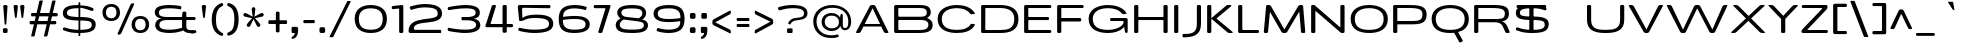 SplineFontDB: 3.0
FontName: BenchTwelve-Regular
FullName: BenchTwelve Regular
FamilyName: BenchTwelve
Weight: Regular
Copyright: Copyright (c) 2011-12 vernon adams
Version: 1
ItalicAngle: 0
UnderlinePosition: 0
UnderlineWidth: 0
Ascent: 1638
Descent: 410
sfntRevision: 0x00010000
UFOAscent: 1472
UFODescent: -288
LayerCount: 2
Layer: 0 0 "Back"  1
Layer: 1 0 "Fore"  0
FSType: 0
OS2Version: 0
OS2_WeightWidthSlopeOnly: 1
OS2_UseTypoMetrics: 1
CreationTime: 1342305810
ModificationTime: 1348247011
PfmFamily: 33
TTFWeight: 400
TTFWidth: 6
LineGap: 0
VLineGap: 0
OS2TypoAscent: 2020
OS2TypoAOffset: 0
OS2TypoDescent: -720
OS2TypoDOffset: 0
OS2TypoLinegap: 0
OS2WinAscent: 2020
OS2WinAOffset: 0
OS2WinDescent: 720
OS2WinDOffset: 0
HheadAscent: 2020
HheadAOffset: 0
HheadDescent: -720
HheadDOffset: 0
OS2Vendor: 'newt'
Lookup: 4 0 1 "'liga' Standard Ligatures lookup 0"  {"'liga' Standard Ligatures lookup 0-1"  } ['liga' ('DFLT' <'dflt' > 'grek' <'dflt' > 'latn' <'dflt' > ) ]
Lookup: 260 0 0 "diacritics"  {"diacritics subtable"  } ['mark' ('DFLT' <'dflt' > 'grek' <'dflt' > 'latn' <'dflt' > ) ]
Lookup: 258 0 0 "'kern' Horizontal Kerning lookup 1"  {"'kern' Horizontal Kerning lookup 1 per glyph data 0"  "'kern' Horizontal Kerning lookup 1 kerning class 1"  } ['kern' ('DFLT' <'dflt' > 'latn' <'dflt' > ) ]
MarkAttachClasses: 1
DEI: 91125
KernClass2: 32 26 "'kern' Horizontal Kerning lookup 1 kerning class 1" 
 89 A Aacute Abreve Acircumflex Adieresis Agrave Amacron Aogonek Aring Atilde uni0200 uni0202
 1 B
 1 C
 111 D Dcaron Eth O Oacute Obreve Ocircumflex Odieresis Ograve Ohungarumlaut Omacron Oslash Otilde Q uni020C uni020E
 1 F
 1 G
 1 K
 1 L
 1 P
 44 R Racute Rcaron Rcommaaccent uni0210 uni0212
 37 S Sacute Scaron Scedilla Scommaaccent
 16 T Tcaron uni021A
 103 U Uacute Ubreve Ucircumflex Udieresis Ugrave Uhungarumlaut Umacron Uogonek Uring Utilde uni0214 uni0216
 1 V
 1 W
 18 Y Yacute Ydieresis
 1 a
 106 b o oacute obreve ocircumflex odieresis ograve ohungarumlaut omacron oslash otilde p thorn uni020D uni020F
 1 c
 1 e
 1 f
 1 g
 56 h hbar hcircumflex m n nacute ncaron ncommaaccent ntilde
 27 k kcommaaccent kgreenlandic
 44 r racute rcaron rcommaaccent uni0211 uni0213
 1 s
 16 t tcaron uni021B
 1 v
 1 w
 1 x
 18 y yacute ydieresis
 89 A Aacute Abreve Acircumflex Adieresis Agrave Amacron Aogonek Aring Atilde uni0200 uni0202
 202 C Cacute Ccaron Ccedilla Ccircumflex Cdotaccent G Gbreve Gcircumflex Gcommaaccent Gdotaccent O OE Oacute Obreve Ocircumflex Odieresis Ograve Ohungarumlaut Omacron Oslash Otilde Q uni01F4 uni020C uni020E
 1 J
 37 S Sacute Scaron Scedilla Scommaaccent
 16 T Tcaron uni021A
 103 U Uacute Ubreve Ucircumflex Udieresis Ugrave Uhungarumlaut Umacron Uogonek Uring Utilde uni0214 uni0216
 1 V
 1 W
 1 X
 18 Y Yacute Ydieresis
 92 a aacute abreve acircumflex adieresis ae agrave amacron aogonek aring atilde uni0201 uni0203
 250 c cacute ccaron ccedilla ccircumflex cdotaccent d dcaron e eacute ecaron ecircumflex edieresis edotaccent egrave emacron eogonek eth o oacute obreve ocircumflex odieresis oe ograve ohungarumlaut omacron oslash otilde q uni0205 uni0207 uni020D uni020F
 5 comma
 1 g
 6 hyphen
 1 j
 6 period
 13 quotedblright
 10 quoteright
 1 s
 103 u uacute ubreve ucircumflex udieresis ugrave uhungarumlaut umacron uni0215 uni0217 uogonek uring utilde
 1 v
 1 w
 1 x
 18 y yacute ydieresis
 0 {} 0 {} 0 {} 0 {} 0 {} 0 {} 0 {} 0 {} 0 {} 0 {} 0 {} 0 {} 0 {} 0 {} 0 {} 0 {} 0 {} 0 {} 0 {} 0 {} 0 {} 0 {} 0 {} 0 {} 0 {} 0 {} 0 {} 0 {} -99 {} 0 {} 0 {} -178 {} -41 {} -204 {} -252 {} 0 {} -265 {} -16 {} -21 {} 0 {} 0 {} 0 {} -108 {} 0 {} -220 {} -200 {} 0 {} -18 {} -75 {} -83 {} 0 {} -117 {} 0 {} -49 {} 0 {} 0 {} 0 {} 0 {} 0 {} 0 {} 0 {} 0 {} 0 {} 0 {} 0 {} 0 {} 0 {} 0 {} 0 {} 0 {} 0 {} 0 {} 0 {} 0 {} 0 {} 0 {} 0 {} 0 {} 0 {} -58 {} 0 {} 0 {} 0 {} 0 {} 0 {} -33 {} -20 {} 0 {} -59 {} 0 {} 0 {} 0 {} 0 {} 0 {} 0 {} 0 {} 0 {} 0 {} 0 {} 0 {} 0 {} 0 {} 0 {} 0 {} 0 {} -60 {} 0 {} 0 {} 0 {} -66 {} 0 {} -68 {} -57 {} -68 {} -72 {} 0 {} 0 {} 0 {} 0 {} 0 {} 0 {} 0 {} 0 {} 0 {} 0 {} 0 {} 0 {} 0 {} 0 {} 0 {} 0 {} -177 {} 0 {} 0 {} 0 {} 0 {} 0 {} 0 {} 0 {} 0 {} 0 {} -65 {} -82 {} 0 {} 0 {} 0 {} 0 {} 0 {} 0 {} 0 {} 0 {} -26 {} 0 {} -57 {} 0 {} -41 {} 0 {} 0 {} 0 {} 0 {} 0 {} 0 {} -18 {} -71 {} -44 {} 0 {} -82 {} 0 {} 0 {} 0 {} 0 {} 0 {} 0 {} 0 {} 0 {} 0 {} 0 {} 0 {} 0 {} 0 {} 0 {} 0 {} 0 {} -81 {} -145 {} 0 {} -73 {} 0 {} -72 {} -72 {} -97 {} 0 {} -56 {} -58 {} -77 {} 0 {} 0 {} 0 {} 0 {} 0 {} 0 {} 0 {} 0 {} -91 {} -116 {} -171 {} 0 {} -155 {} 0 {} -20 {} -142 {} 0 {} -55 {} -356 {} -48 {} -245 {} -283 {} 0 {} -268 {} 0 {} 0 {} 0 {} 0 {} 0 {} 0 {} 0 {} 0 {} 0 {} 0 {} 0 {} -158 {} -204 {} 0 {} -85 {} 0 {} -144 {} 0 {} -457 {} 0 {} 0 {} 0 {} -35 {} -44 {} 0 {} -53 {} -39 {} -77 {} -90 {} -44 {} 0 {} 0 {} -90 {} 0 {} 0 {} -27 {} 0 {} 0 {} 0 {} 0 {} 0 {} 0 {} 0 {} -15 {} 0 {} 0 {} -39 {} 0 {} -51 {} -68 {} 0 {} -45 {} 0 {} 0 {} 0 {} 0 {} 0 {} -78 {} 0 {} 0 {} 0 {} 0 {} -11 {} 0 {} 0 {} 0 {} 0 {} 0 {} 0 {} 0 {} 0 {} 0 {} 0 {} 0 {} 0 {} 0 {} 0 {} 0 {} -21 {} -12 {} 0 {} 0 {} 0 {} 0 {} 0 {} 0 {} 0 {} 0 {} 0 {} -36 {} -39 {} 0 {} 0 {} 0 {} -167 {} -86 {} 0 {} 0 {} 0 {} 0 {} 0 {} 0 {} 0 {} 0 {} -187 {} -190 {} -160 {} -195 {} -160 {} 0 {} 0 {} 0 {} 0 {} -148 {} -127 {} -198 {} -126 {} -130 {} -145 {} 0 {} -16 {} 0 {} -70 {} 0 {} 0 {} 0 {} 0 {} 0 {} 0 {} 0 {} 0 {} 0 {} 0 {} 0 {} 0 {} 0 {} 0 {} 0 {} 0 {} 0 {} 0 {} 0 {} 0 {} 0 {} 0 {} 0 {} -207 {} -98 {} -249 {} 0 {} 0 {} 0 {} 0 {} 0 {} 0 {} 0 {} -145 {} -114 {} -220 {} -81 {} -160 {} 0 {} -130 {} 0 {} 0 {} -99 {} -77 {} 0 {} 0 {} 0 {} 0 {} 0 {} -142 {} -87 {} 0 {} 0 {} 0 {} 0 {} 0 {} 0 {} 0 {} 0 {} -118 {} -49 {} -130 {} -60 {} 0 {} -192 {} -130 {} 0 {} 0 {} -92 {} -35 {} 0 {} 0 {} -90 {} -29 {} 0 {} -169 {} -47 {} 0 {} 0 {} 0 {} 0 {} 0 {} 0 {} 0 {} 0 {} -75 {} -163 {} -170 {} -101 {} 0 {} 0 {} 0 {} 0 {} 0 {} -126 {} 0 {} 0 {} 0 {} 0 {} -105 {} 0 {} 0 {} 0 {} 0 {} 0 {} 0 {} 0 {} 0 {} 0 {} 0 {} 0 {} 0 {} 0 {} 0 {} 0 {} 0 {} 0 {} 0 {} 0 {} 0 {} 0 {} 0 {} -16 {} -26 {} 0 {} -41 {} 0 {} 0 {} 0 {} 0 {} 0 {} 0 {} 0 {} 0 {} 0 {} 0 {} 0 {} 0 {} 0 {} 0 {} 0 {} 0 {} 0 {} 0 {} 0 {} 0 {} 0 {} 0 {} -44 {} -82 {} -54 {} -59 {} 0 {} 0 {} 0 {} 0 {} 0 {} 0 {} 0 {} 0 {} 0 {} 0 {} 0 {} 0 {} 0 {} 0 {} 0 {} 0 {} 0 {} 0 {} 0 {} 0 {} 0 {} 0 {} 0 {} 0 {} 0 {} -23 {} 0 {} 0 {} 0 {} 0 {} 0 {} 0 {} 0 {} 0 {} 0 {} 0 {} 0 {} -27 {} -16 {} 0 {} 0 {} 0 {} 0 {} 0 {} 0 {} 0 {} 0 {} 0 {} -79 {} -66 {} 0 {} -37 {} 0 {} 0 {} 0 {} 0 {} 0 {} 0 {} 0 {} 0 {} 0 {} 0 {} 0 {} -98 {} -113 {} 0 {} 0 {} 0 {} 0 {} 0 {} 0 {} 0 {} 0 {} 0 {} 0 {} 0 {} 0 {} 0 {} 0 {} 0 {} 0 {} 0 {} 0 {} 0 {} 0 {} 0 {} 0 {} 0 {} 0 {} -35 {} -37 {} 0 {} 0 {} 0 {} 0 {} 0 {} 0 {} 0 {} 0 {} 0 {} 0 {} 0 {} 0 {} -77 {} 0 {} 0 {} 0 {} 0 {} 0 {} 0 {} 0 {} 0 {} 0 {} 0 {} 0 {} 0 {} 0 {} 0 {} 0 {} 0 {} 0 {} 0 {} 0 {} 0 {} 0 {} 0 {} -16 {} 0 {} 0 {} -26 {} 0 {} 0 {} 0 {} 0 {} 0 {} 0 {} 0 {} 0 {} 0 {} 0 {} 0 {} 0 {} -86 {} 0 {} -58 {} 0 {} 0 {} 0 {} 0 {} 0 {} 0 {} 0 {} 0 {} 0 {} 0 {} -66 {} 0 {} 0 {} 0 {} 0 {} 0 {} 0 {} 0 {} 0 {} 0 {} 0 {} 0 {} -89 {} -59 {} -83 {} -76 {} 0 {} 0 {} 0 {} 0 {} 0 {} -55 {} 0 {} -21 {} 0 {} 0 {} -39 {} 0 {} 0 {} 0 {} 0 {} 0 {} 0 {} 0 {} 0 {} 0 {} 0 {} 0 {} 0 {} 0 {} 0 {} 0 {} 0 {} 0 {} 0 {} 0 {} 0 {} 0 {} 0 {} 0 {} -90 {} 0 {} 0 {} 0 {} 0 {} 0 {} 0 {} 0 {} 0 {} 0 {} 0 {} 0 {} 0 {} 0 {} -27 {} -108 {} 0 {} -14 {} 0 {} 0 {} 0 {} 0 {} 0 {} 0 {} 0 {} 0 {} 0 {} 0 {} 0 {} 0 {} 0 {} 0 {} 0 {} 0 {} 0 {} 0 {} 0 {} 0 {} 0 {} 0 {} -71 {} -54 {} -50 {} 0 {} 0 {} 0 {} -100 {} 0 {} 0 {} 0 {} 0 {} 0 {} 0 {} 0 {} 0 {} 0 {} 0 {} 0 {} 0 {} 0 {} 0 {} 0 {} 0 {} 0 {} 0 {} 0 {} -54 {} -72 {} -100 {} 0 {} 0 {} 0 {} -60 {} 0 {} 0 {} 0 {} 0 {} 0 {} 0 {} 0 {} 0 {} 0 {} 0 {} 0 {} 0 {} 0 {} 0 {} 0 {} 0 {} 0 {} 0 {} 0 {} 0 {} -51 {} 0 {} 0 {} 0 {} 0 {} 0 {} 0 {} 0 {} 0 {} 0 {} 0 {} 0 {} 0 {} 0 {} 0 {} 0 {} 0 {} 0 {} 0 {} 0 {} 0 {} 0 {} 0 {} 0 {} 0 {} -57 {} -47 {} -70 {} 0 {} 0 {} 0 {} -140 {} 0 {} 0 {} 0 {} 0 {} 0 {} 0 {} 0 {} 0 {}
LangName: 1033 "" "" "" "BenchTwelve Regular" "" "" "" "BenchTwelve" "Vernon Adams" "Vernon Adams" "Copyright (c) 2012 by vernon adams. All rights reserved." "newtypography.co.uk" "newtypography.co.uk" "" "http://scripts.sil.org/OFL" "" "BenchTwelve" "Regular" 
PickledData: "(dp1
S'com.typemytype.robofont.compileSettings.autohint'
p2
I1
sS'com.typemytype.robofont.compileSettings.generateFormat'
p3
I0
sS'public.glyphOrder'
p4
(S'A'
S'Agrave'
S'Aacute'
S'Acircumflex'
S'Atilde'
S'Adieresis'
S'Aring'
S'Amacron'
S'Abreve'
S'Aogonek'
S'uni0200'
S'uni0202'
S'B'
S'uni1E02'
S'C'
S'Ccedilla'
S'Cacute'
S'Ccircumflex'
S'Cdotaccent'
S'Ccaron'
S'D'
S'Dcaron'
S'uni1E0A'
S'E'
S'Egrave'
S'Eacute'
S'Ecircumflex'
S'Edieresis'
S'Emacron'
S'Ebreve'
S'Edotaccent'
S'Eogonek'
S'Ecaron'
S'uni0204'
S'uni0206'
S'F'
S'uni1E1E'
S'G'
S'Gcircumflex'
S'Gbreve'
S'Gdotaccent'
S'Gcommaaccent'
S'uni01F4'
S'H'
S'Hcircumflex'
S'I'
S'Igrave'
S'Iacute'
S'Icircumflex'
S'Idieresis'
S'Itilde'
S'Imacron'
S'Ibreve'
S'Iogonek'
S'Idotaccent'
S'uni0208'
S'uni020A'
S'J'
S'Jcircumflex'
S'K'
S'Kcommaaccent'
S'L'
S'Lacute'
S'Lcommaaccent'
S'Lcaron'
S'M'
S'uni1E40'
S'N'
S'Ntilde'
S'Nacute'
S'Ncommaaccent'
S'Ncaron'
S'O'
S'Ograve'
S'Oacute'
S'Ocircumflex'
S'Otilde'
S'Odieresis'
S'Omacron'
S'Obreve'
S'Ohungarumlaut'
S'uni020C'
S'uni020E'
S'P'
S'uni1E56'
S'Q'
S'R'
S'Racute'
S'Rcommaaccent'
S'Rcaron'
S'uni0210'
S'uni0212'
S'S'
S'Sacute'
S'Scircumflex'
S'Scedilla'
S'Scaron'
S'Scommaaccent'
S'uni1E60'
S'T'
S'Tcaron'
S'Tcommaaccent'
S'uni021A'
S'uni1E6A'
S'U'
S'Ugrave'
S'Uacute'
S'Ucircumflex'
S'Udieresis'
S'Utilde'
S'Umacron'
S'Ubreve'
S'Uring'
S'Uhungarumlaut'
S'Uogonek'
S'uni0214'
S'uni0216'
S'V'
S'W'
S'Wcircumflex'
S'Wgrave'
S'Wacute'
S'Wdieresis'
S'X'
S'Y'
S'Yacute'
S'Ycircumflex'
S'Ydieresis'
S'Ygrave'
S'Z'
S'Zacute'
S'Zdotaccent'
S'Zcaron'
S'AE'
S'Eth'
S'Oslash'
S'Thorn'
S'Dcroat'
S'Hbar'
S'IJ'
S'Ldot'
S'Lslash'
S'Eng'
S'OE'
S'Tbar'
S'uni01C4'
S'uni01C7'
S'uni01CA'
S'uni01F1'
S'a'
S'agrave'
S'aacute'
S'acircumflex'
S'atilde'
S'adieresis'
S'aring'
S'amacron'
S'abreve'
S'aogonek'
S'uni0201'
S'uni0203'
S'b'
S'uni1E03'
S'c'
S'ccedilla'
S'cacute'
S'ccircumflex'
S'cdotaccent'
S'ccaron'
S'd'
S'dcaron'
S'uni1E0B'
S'e'
S'egrave'
S'eacute'
S'ecircumflex'
S'edieresis'
S'emacron'
S'ebreve'
S'edotaccent'
S'eogonek'
S'ecaron'
S'uni0205'
S'uni0207'
S'f'
S'uni1E1F'
S'g'
S'gcircumflex'
S'gbreve'
S'gdotaccent'
S'gcommaaccent'
S'uni01F5'
S'h'
S'hcircumflex'
S'i'
S'igrave'
S'iacute'
S'icircumflex'
S'idieresis'
S'itilde'
S'imacron'
S'ibreve'
S'iogonek'
S'uni0209'
S'uni020B'
S'j'
S'jcircumflex'
S'k'
S'kcommaaccent'
S'l'
S'lacute'
S'lcommaaccent'
S'lcaron'
S'm'
S'uni1E41'
S'n'
S'ntilde'
S'nacute'
S'ncommaaccent'
S'ncaron'
S'o'
S'ograve'
S'oacute'
S'ocircumflex'
S'otilde'
S'odieresis'
S'omacron'
S'obreve'
S'ohungarumlaut'
S'uni020D'
S'uni020F'
S'p'
S'uni1E57'
S'q'
S'r'
S'racute'
S'rcommaaccent'
S'rcaron'
S'uni0211'
S'uni0213'
S's'
S'sacute'
S'scircumflex'
S'scedilla'
S'scaron'
S'scommaaccent'
S'uni1E61'
S't'
S'tcaron'
S'tcommaaccent'
S'uni021B'
S'uni1E6B'
S'u'
S'ugrave'
S'uacute'
S'ucircumflex'
S'udieresis'
S'utilde'
S'umacron'
S'ubreve'
S'uring'
S'uhungarumlaut'
S'uogonek'
S'uni0215'
S'uni0217'
S'v'
S'w'
S'wcircumflex'
S'wgrave'
S'wacute'
S'wdieresis'
S'x'
S'y'
S'yacute'
S'ydieresis'
S'ycircumflex'
S'ygrave'
S'z'
S'zacute'
S'zdotaccent'
S'zcaron'
S'ordfeminine'
S'ordmasculine'
S'germandbls'
S'ae'
S'eth'
S'oslash'
S'thorn'
S'dcroat'
S'hbar'
S'dotlessi'
S'ij'
S'kgreenlandic'
S'ldot'
S'napostrophe'
S'oe'
S'florin'
S'uni01C6'
S'uni01C9'
S'uni01CC'
S'uni01F3'
S'dotlessj'
S'uniFB01'
S'uniFB02'
S'mu'
S'uni01C5'
S'uni01C8'
S'uni01CB'
S'uni01F2'
S'circumflex'
S'caron'
S'uni0307'
S'uni030F'
S'uni0311'
S'uni0326'
S'zero'
S'one'
S'two'
S'three'
S'four'
S'five'
S'six'
S'seven'
S'eight'
S'nine'
S'onequarter'
S'onehalf'
S'threequarters'
S'underscore'
S'hyphen'
S'parenleft'
S'bracketleft'
S'braceleft'
S'parenright'
S'bracketright'
S'braceright'
S'guillemotleft'
S'quoteleft'
S'quotedblleft'
S'guilsinglleft'
S'guillemotright'
S'quoteright'
S'quotedblright'
S'guilsinglright'
S'exclam'
S'quotedbl'
S'numbersign'
S'percent'
S'ampersand'
S'asterisk'
S'comma'
S'period'
S'slash'
S'colon'
S'semicolon'
S'question'
S'at'
S'backslash'
S'exclamdown'
S'periodcentered'
S'questiondown'
S'dagger'
S'daggerdbl'
S'ellipsis'
S'perthousand'
S'plus'
S'less'
S'equal'
S'greater'
S'bar'
S'asciitilde'
S'logicalnot'
S'plusminus'
S'multiply'
S'divide'
S'fraction'
S'minus'
S'notequal'
S'lessequal'
S'greaterequal'
S'dollar'
S'cent'
S'sterling'
S'currency'
S'yen'
S'Euro'
S'asciicircum'
S'grave'
S'dieresis'
S'macron'
S'acute'
S'cedilla'
S'breve'
S'dotaccent'
S'ring'
S'ogonek'
S'tilde'
S'hungarumlaut'
S'brokenbar'
S'section'
S'copyright'
S'registered'
S'degree'
S'paragraph'
S'trademark'
S'space'
S'uni00AD'
S'onesuperior'
S'threesuperior'
S'twosuperior'
S'uniFB00'
S'uniFB03'
S'uniFB04'
tp5
sS'com.typemytype.robofont.compileSettings.path'
p6
S'/Users/vern/GitHub/BenchTwelveFont/FINAL-POLATORS/SP_Instances/BenchTwelve Medium-regular.otf'
p7
sS'com.typemytype.robofont.compileSettings.checkOutlines'
p8
I0
sS'com.typemytype.robofont.compileSettings.releaseMode'
p9
I0
sS'com.typemytype.robofont.layerOrder'
p10
(tsS'com.typemytype.robofont.segmentType'
p11
S'curve'
p12
sS'org.robofab.glyphOrder'
p13
(S'A'
S'Aacute'
S'Abreve'
S'Acircumflex'
S'Adieresis'
S'Agrave'
S'Amacron'
S'Aogonek'
S'Aring'
S'Atilde'
S'AE'
S'B'
S'C'
S'Cacute'
S'Ccaron'
S'Ccedilla'
S'Ccircumflex'
S'Cdotaccent'
S'D'
S'Eth'
S'Dcaron'
S'Dcroat'
S'E'
S'Eacute'
S'Ebreve'
S'Ecaron'
S'Ecircumflex'
S'Edieresis'
S'Edotaccent'
S'Egrave'
S'Emacron'
S'Eogonek'
S'F'
S'G'
S'Gbreve'
S'Gcircumflex'
S'Gcommaaccent'
S'Gdotaccent'
S'H'
S'Hbar'
S'Hcircumflex'
S'I'
S'IJ'
S'Iacute'
S'Ibreve'
S'Icircumflex'
S'Idieresis'
S'Idotaccent'
S'Igrave'
S'Imacron'
S'Iogonek'
S'Itilde'
S'J'
S'Jcircumflex'
S'K'
S'Kcommaaccent'
S'L'
S'Lacute'
S'Lcaron'
S'Lcommaaccent'
S'Ldot'
S'Lslash'
S'M'
S'N'
S'Nacute'
S'Ncaron'
S'Ncommaaccent'
S'Eng'
S'Ntilde'
S'O'
S'Oacute'
S'Obreve'
S'Ocircumflex'
S'Odieresis'
S'Ograve'
S'Ohungarumlaut'
S'Omacron'
S'Oslash'
S'Otilde'
S'OE'
S'P'
S'Thorn'
S'Q'
S'R'
S'Racute'
S'Rcaron'
S'Rcommaaccent'
S'S'
S'Sacute'
S'Scaron'
S'Scedilla'
S'Scircumflex'
S'Scommaaccent'
S'T'
S'Tbar'
S'Tcaron'
S'Tcommaaccent'
S'U'
S'Uacute'
S'Ubreve'
S'Ucircumflex'
S'Udieresis'
S'Ugrave'
S'Uhungarumlaut'
S'Umacron'
S'Uogonek'
S'Uring'
S'Utilde'
S'V'
S'W'
S'Wacute'
S'Wcircumflex'
S'Wdieresis'
S'Wgrave'
S'X'
S'Y'
S'Yacute'
S'Ycircumflex'
S'Ydieresis'
S'Ygrave'
S'Z'
S'Zacute'
S'Zcaron'
S'Zdotaccent'
S'uni01C4'
S'uni01C5'
S'uni01C7'
S'uni01C8'
S'uni01CA'
S'uni01CB'
S'uni01F1'
S'uni01F2'
S'uni01F4'
S'uni0200'
S'uni0202'
S'uni0204'
S'uni0206'
S'uni0208'
S'uni020A'
S'uni020C'
S'uni020E'
S'uni0210'
S'uni0212'
S'uni0214'
S'uni0216'
S'uni021A'
S'uni1E02'
S'uni1E0A'
S'uni1E1E'
S'uni1E40'
S'uni1E56'
S'uni1E60'
S'uni1E6A'
S'a'
S'aacute'
S'abreve'
S'acircumflex'
S'adieresis'
S'agrave'
S'amacron'
S'aogonek'
S'aring'
S'atilde'
S'ae'
S'b'
S'c'
S'cacute'
S'ccaron'
S'ccedilla'
S'ccircumflex'
S'cdotaccent'
S'd'
S'eth'
S'dcaron'
S'dcroat'
S'e'
S'eacute'
S'ebreve'
S'ecaron'
S'ecircumflex'
S'edieresis'
S'edotaccent'
S'egrave'
S'emacron'
S'eogonek'
S'f'
S'g'
S'gbreve'
S'gcircumflex'
S'gcommaaccent'
S'gdotaccent'
S'h'
S'hbar'
S'hcircumflex'
S'i'
S'dotlessi'
S'iacute'
S'ibreve'
S'icircumflex'
S'idieresis'
S'igrave'
S'ij'
S'imacron'
S'iogonek'
S'itilde'
S'j'
S'dotlessj'
S'jcircumflex'
S'k'
S'kcommaaccent'
S'kgreenlandic'
S'l'
S'lacute'
S'lcaron'
S'lcommaaccent'
S'ldot'
S'm'
S'n'
S'nacute'
S'napostrophe'
S'ncaron'
S'ncommaaccent'
S'ntilde'
S'o'
S'oacute'
S'obreve'
S'ocircumflex'
S'odieresis'
S'ograve'
S'ohungarumlaut'
S'omacron'
S'oslash'
S'otilde'
S'oe'
S'p'
S'thorn'
S'q'
S'r'
S'racute'
S'rcaron'
S'rcommaaccent'
S's'
S'sacute'
S'scaron'
S'scedilla'
S'scircumflex'
S'scommaaccent'
S'germandbls'
S't'
S'tcaron'
S'tcommaaccent'
S'u'
S'uacute'
S'ubreve'
S'ucircumflex'
S'udieresis'
S'ugrave'
S'uhungarumlaut'
S'umacron'
S'uni01C6'
S'uni01C9'
S'uni01CC'
S'uni01F3'
S'uni01F5'
S'uni0201'
S'uni0203'
S'uni0205'
S'uni0207'
S'uni0209'
S'uni020B'
S'uni020D'
S'uni020F'
S'uni0211'
S'uni0213'
S'uni0215'
S'uni0217'
S'uni021B'
S'uni1E03'
S'uni1E0B'
S'uni1E1F'
S'uni1E41'
S'uni1E57'
S'uni1E61'
S'uni1E6B'
S'uogonek'
S'uring'
S'utilde'
S'v'
S'w'
S'wacute'
S'wcircumflex'
S'wdieresis'
S'wgrave'
S'x'
S'y'
S'yacute'
S'ycircumflex'
S'ydieresis'
S'ygrave'
S'z'
S'zacute'
S'zcaron'
S'zdotaccent'
S'uniFB01'
S'uniFB02'
S'uniFB00'
S'uniFB03'
S'uniFB04'
S'mu'
S'zero'
S'one'
S'two'
S'three'
S'four'
S'five'
S'six'
S'seven'
S'eight'
S'nine'
S'fraction'
S'ordfeminine'
S'ordmasculine'
S'asterisk'
S'backslash'
S'colon'
S'comma'
S'ellipsis'
S'exclam'
S'numbersign'
S'period'
S'periodcentered'
S'question'
S'quotedbl'
S'semicolon'
S'underscore'
S'braceleft'
S'braceright'
S'bracketleft'
S'bracketright'
S'parenleft'
S'parenright'
S'hyphen'
S'uni00AD'
S'guillemotleft'
S'guillemotright'
S'guilsinglleft'
S'guilsinglright'
S'quotedblleft'
S'quotedblright'
S'quoteleft'
S'quoteright'
S'space'
S'florin'
S'Euro'
S'cent'
S'currency'
S'sterling'
S'yen'
S'asciitilde'
S'divide'
S'equal'
S'greater'
S'greaterequal'
S'less'
S'lessequal'
S'logicalnot'
S'minus'
S'multiply'
S'notequal'
S'percent'
S'perthousand'
S'plus'
S'ampersand'
S'at'
S'bar'
S'brokenbar'
S'copyright'
S'dagger'
S'daggerdbl'
S'degree'
S'paragraph'
S'registered'
S'section'
S'trademark'
S'asciicircum'
S'uni0307'
S'uni030F'
S'uni0311'
S'uni0326'
S'acute'
S'breve'
S'caron'
S'cedilla'
S'circumflex'
S'dieresis'
S'dotaccent'
S'grave'
S'hungarumlaut'
S'macron'
S'ogonek'
S'ring'
S'tilde'
tp14
sS'com.typemytype.robofont.compileSettings.decompose'
p15
I1
sS'com.typemytype.robofont.sort'
p16
((dp17
S'allowPseudoUnicode'
p18
I01
sS'type'
p19
S'alphabetical'
p20
sS'ascending'
p21
I01
s(dp22
g18
I01
sg19
S'category'
p23
sg21
I01
s(dp24
g18
I01
sg19
S'unicode'
p25
sg21
I01
s(dp26
g18
I01
sg19
S'script'
p27
sg21
I01
s(dp28
g18
I01
sg19
S'suffix'
p29
sg21
I01
s(dp30
g18
I01
sg19
S'decompositionBase'
p31
sg21
I01
stp32
sS'com.schriftgestaltung.width'
p33
S'Extended'
p34
sS'com.typemytype.robofont.compileSettings.MacRomanFirst'
p35
I1
s."
Encoding: Custom
Compacted: 1
UnicodeInterp: none
NameList: Adobe Glyph List
DisplaySize: -72
AntiAlias: 1
FitToEm: 1
WidthSeparation: 307
WinInfo: 285 15 8
BeginPrivate: 0
EndPrivate
Grid
-2048 1475 m 0
 4096 1475 l 0
-2048 1364.9 m 0
 4096 1364.9 l 0
-2048 1006.13 m 0
 4096 1006.13 l 0
  Named: "xheight" 
EndSplineSet
TeXData: 1 0 0 224256 112128 74752 515072 -1048576 74752 783286 444596 497025 792723 393216 433062 380633 303038 157286 324010 404750 52429 2506097 1059062 262144
AnchorClass2: "bot"  "diacritics subtable" "top"  "diacritics subtable" 
BeginChars: 65536 424

StartChar: A
Encoding: 33 65 0
Width: 1871
VWidth: 0
Flags: HW
AnchorPoint: "top" 960 1420 basechar 0
AnchorPoint: "bot" 1650 14 basechar 0
LayerCount: 2
Fore
SplineSet
149 0 m 2
 120 0 104 11 104 32 c 0
 104 42 107 53 114 67 c 2
 806 1371 l 1
 826 1412 858 1435 898 1438 c 1
 1010 1438 l 1
 1050 1435 1083 1412 1104 1371 c 2
 1753 67 l 2
 1760 53 1764 41 1764 31 c 0
 1764 11 1749 0 1720 0 c 2
 1625 0 l 2
 1582 0 1544 23 1524 67 c 2
 1397 337 l 1
 1390 342 l 1
 489 342 l 1
 481 336 l 1
 346 67 l 1
 326 24 290 0 247 0 c 2
 149 0 l 2
555 471 m 2
 1330 471 l 2
 1334 471 1335 472 1335 474 c 0
 1335 476 1334 478 1333 479 c 2
 955 1268 l 2
 954 1269 954 1270 953 1270 c 0
 952 1270 952 1268 951 1268 c 2
 549 478 l 2
 549 477 548 476 548 475 c 0
 548 473 550 471 555 471 c 2
EndSplineSet
EndChar

StartChar: AE
Encoding: 132 198 1
Width: 2128
VWidth: 0
Flags: HW
LayerCount: 2
Fore
SplineSet
150 0 m 2
 121 0 105 11 105 32 c 0
 105 42 108 53 115 67 c 2
 811 1371 l 1
 831 1412 863 1435 903 1438 c 1
 1926 1438 l 2
 1969 1438 1993 1404 1993 1361 c 2
 1993 1360 l 2
 1993 1317 1969 1283 1926 1283 c 2
 1197 1283 l 2
 1177 1283 1170 1278 1170 1258 c 2
 1170 848 l 1
 1170 848 1184 822 1183 822 c 2
 1814 822 l 2
 1857 822 1880 788 1880 745 c 2
 1880 742 l 2
 1880 699 1857 665 1814 665 c 2
 1189 665 l 1
 1170 648 l 1
 1170 172 l 1
 1170 172 1184 155 1183 155 c 2
 1924 155 l 2
 1967 155 1991 122 1991 79 c 2
 1991 77 l 2
 1991 34 1967 0 1924 0 c 2
 1020 0 l 2
 977 0 954 24 954 67 c 2
 954 342 l 1
 485 342 l 1
 476 336 l 1
 342 67 l 1
 322 24 286 0 243 0 c 2
 150 0 l 2
550 471 m 2
 970 471 l 1
 970 1317 l 1
 952 1284 951 1283 951 1282 c 0
 913 1210 578 553 556 497 c 0
 550 482 548 476 548 473 c 0
 548 471 549 471 550 471 c 2
EndSplineSet
EndChar

StartChar: Aacute
Encoding: 127 193 2
Width: 1871
VWidth: 0
Flags: HW
LayerCount: 2
Fore
Refer: 129 180 N 1 0 0 1 100 437 2
Refer: 0 65 N 1 0 0 1 0 0 3
EndChar

StartChar: Abreve
Encoding: 192 258 3
Width: 1871
VWidth: 0
Flags: HW
LayerCount: 2
Fore
Refer: 149 728 N 1 0 0 1 318 377 2
Refer: 0 65 N 1 0 0 1 0 0 3
EndChar

StartChar: Acircumflex
Encoding: 128 194 4
Width: 1871
VWidth: 0
Flags: HW
LayerCount: 2
Fore
Refer: 160 710 N 1 0 0 1 532 413 2
Refer: 0 65 N 1 0 0 1 0 0 3
EndChar

StartChar: Adieresis
Encoding: 130 196 5
Width: 1871
VWidth: 0
Flags: HW
LayerCount: 2
Fore
Refer: 171 168 N 1 0 0 1 375 437 2
Refer: 0 65 N 1 0 0 1 0 0 3
EndChar

StartChar: Agrave
Encoding: 126 192 6
Width: 1871
VWidth: 0
Flags: HW
LayerCount: 2
Fore
Refer: 202 96 N 1 0 0 1 100 396 2
Refer: 0 65 N 1 0 0 1 0 0 3
EndChar

StartChar: Amacron
Encoding: 190 256 7
Width: 1871
VWidth: 0
Flags: HW
LayerCount: 2
Fore
Refer: 238 175 N 1 0 0 1 440 960 2
Refer: 0 65 N 1 0 0 1 0 0 3
EndChar

StartChar: Aogonek
Encoding: 194 260 8
Width: 1871
VWidth: 0
Flags: HW
LayerCount: 2
Fore
Refer: 256 731 N 1 0 0 1 1290 14 2
Refer: 0 65 N 1 0 0 1 0 0 3
EndChar

StartChar: Aring
Encoding: 131 197 9
Width: 1871
VWidth: 0
Flags: HW
LayerCount: 2
Fore
Refer: 286 730 N 1 0 0 1 140 170 2
Refer: 0 65 N 1 0 0 1 0 0 3
EndChar

StartChar: Atilde
Encoding: 129 195 10
Width: 1871
VWidth: 0
Flags: HW
LayerCount: 2
Fore
Refer: 304 732 N 1 0 0 1 80 20 2
Refer: 0 65 N 1 0 0 1 0 0 3
EndChar

StartChar: B
Encoding: 34 66 11
Width: 2270
VWidth: 0
Flags: HW
AnchorPoint: "top" 1065 1420 basechar 0
LayerCount: 2
Fore
SplineSet
237 0 m 2
 194 0 160 34 160 77 c 2
 160 1359 l 2
 160 1402 194 1438 237 1438 c 2
 1450 1438 l 2
 1878 1438 2036 1339 2036 1040 c 0
 2036 929 1969 848 1867 788 c 0
 1854 780 1855 763 1870 757 c 0
 2024 694 2134 590 2134 424 c 0
 2134 96 1904 0 1405 0 c 2
 237 0 l 2
412 155 m 2
 1480 155 l 2
 1667 155 1913 182 1913 415 c 0
 1913 623 1745 665 1534 665 c 2
 412 665 l 2
 392 665 375 660 375 625 c 2
 375 190 l 2
 375 156 390 155 409 155 c 0
 410 155 411 155 412 155 c 2
412 833 m 2
 1551 833 l 1
 1713 840 1833 873 1833 1044 c 0
 1833 1277 1637 1282 1471 1282 c 2
 412 1282 l 2
 392 1282 375 1274 375 1240 c 2
 375 897 l 2
 375 863 392 833 412 833 c 2
EndSplineSet
EndChar

StartChar: C
Encoding: 35 67 12
Width: 2185
VWidth: 0
Flags: HW
AnchorPoint: "top" 1110 1420 basechar 0
AnchorPoint: "bot" 1100 0 basechar 0
LayerCount: 2
Fore
SplineSet
1125 -41 m 0
 671 -41 133 102 133 721 c 0
 133 1292 671 1475 1125 1475 c 0
 1487 1475 1866 1362 2042 1035 c 0
 2044 1030 2047 1023 2047 1016 c 0
 2047 1009 2043 1001 2028 998 c 0
 1860 974 1864 974 1863 974 c 0
 1849 974 1829 980 1819 996 c 0
 1672 1214 1426 1313 1125 1313 c 0
 722 1313 347 1143 347 721 c 0
 347 226 735 121 1125 121 c 0
 1418 121 1677 183 1819 418 c 0
 1827 430 1835 455 1866 455 c 0
 1869 455 2029 429 2029 429 c 1
 2042 428 2047 416 2047 405 c 0
 2047 399 2046 395 2044 391 c 0
 1870 48 1487 -41 1125 -41 c 0
EndSplineSet
EndChar

StartChar: Cacute
Encoding: 196 262 13
Width: 2185
VWidth: 0
Flags: HW
LayerCount: 2
Fore
Refer: 129 180 N 1 0 0 1 250 437 2
Refer: 12 67 N 1 0 0 1 0 0 3
EndChar

StartChar: Ccaron
Encoding: 202 268 14
Width: 2185
VWidth: 0
Flags: HW
LayerCount: 2
Fore
Refer: 153 711 N 1 0 0 1 680 369 2
Refer: 12 67 N 1 0 0 1 0 0 3
EndChar

StartChar: Ccedilla
Encoding: 133 199 15
Width: 2185
VWidth: 0
Flags: HW
LayerCount: 2
Fore
Refer: 158 184 N 1 0 0 1 690 0 2
Refer: 12 67 N 1 0 0 1 0 0 3
EndChar

StartChar: Ccircumflex
Encoding: 198 264 16
Width: 2185
VWidth: 0
Flags: HW
LayerCount: 2
Fore
Refer: 160 710 N 1 0 0 1 682 413 2
Refer: 12 67 N 1 0 0 1 0 0 3
EndChar

StartChar: Cdotaccent
Encoding: 200 266 17
Width: 2185
VWidth: 0
Flags: HW
LayerCount: 2
Fore
Refer: 357 775 N 1 0 0 1 820 240 2
Refer: 12 67 N 1 0 0 1 0 0 3
EndChar

StartChar: D
Encoding: 36 68 18
Width: 2208
VWidth: 0
Flags: HW
AnchorPoint: "top" 1027 1393 basechar 0
LayerCount: 2
Fore
SplineSet
402 155 m 1
 1141 155 l 2
 1534 155 1858 227 1858 721 c 0
 1858 1142 1548 1283 1140 1283 c 2
 396 1283 l 1
 384.408 1283 375 1275.38 375 1266 c 2
 375 176 l 2
 375 164.408 387.096 155 402 155 c 1
227 0 m 2
 184 0 160 24 160 67 c 2
 160 1371 l 2
 160 1414 184 1438 227 1438 c 2
 1134 1438 l 2
 1593 1438 2074 1294 2074 721 c 0
 2074 104 1594 0 1137 0 c 2
 227 0 l 2
EndSplineSet
EndChar

StartChar: Dcaron
Encoding: 204 270 19
Width: 2208
VWidth: 0
Flags: HW
LayerCount: 2
Fore
Refer: 153 711 N 1 0 0 1 597 342 2
Refer: 18 68 N 1 0 0 1 0 0 3
EndChar

StartChar: Dcroat
Encoding: 206 272 20
Width: 2208
VWidth: 0
Flags: HW
LayerCount: 2
Fore
Refer: 32 208 N 1 0 0 1 0 0 2
EndChar

StartChar: E
Encoding: 37 69 21
Width: 1690
VWidth: 0
Flags: HW
AnchorPoint: "top" 888 1436 basechar 0
AnchorPoint: "bot" 920 0 basechar 0
LayerCount: 2
Fore
SplineSet
227 0 m 2
 184 0 160 24 160 67 c 2
 160 1361 l 2
 160 1404 184 1438 227 1438 c 2
 1488 1438 l 2
 1531 1438 1555 1404 1555 1361 c 2
 1555 1360 l 2
 1555 1317 1531 1283 1488 1283 c 2
 401 1283 l 2
 381 1283 374 1278 374 1258 c 2
 374 848 l 1
 374 833.648 380.272 822 388 822 c 1
 1376 822 l 2
 1419 822 1442 788 1442 745 c 2
 1442 742 l 2
 1442 699 1419 665 1376 665 c 2
 394 665 l 1
 382.96 665 374 657.384 374 648 c 1
 374 172 l 1
 374 162.616 380.272 155 388 155 c 1
 1487 155 l 2
 1530 155 1553 122 1553 79 c 2
 1553 77 l 2
 1553 34 1530 0 1487 0 c 2
 227 0 l 2
EndSplineSet
EndChar

StartChar: Eacute
Encoding: 135 201 22
Width: 1690
VWidth: 0
Flags: HW
LayerCount: 2
Fore
Refer: 129 180 N 1 0 0 1 28 453 2
Refer: 21 69 N 1 0 0 1 0 0 3
EndChar

StartChar: Ebreve
Encoding: 210 276 23
Width: 1690
VWidth: 0
Flags: HW
LayerCount: 2
Fore
Refer: 149 728 N 1 0 0 1 246 393 2
Refer: 21 69 N 1 0 0 1 0 0 3
EndChar

StartChar: Ecaron
Encoding: 216 282 24
Width: 1690
VWidth: 0
Flags: HW
LayerCount: 2
Fore
Refer: 153 711 N 1 0 0 1 458 385 2
Refer: 21 69 N 1 0 0 1 0 0 3
EndChar

StartChar: Ecircumflex
Encoding: 136 202 25
Width: 1690
VWidth: 0
Flags: HW
LayerCount: 2
Fore
Refer: 160 710 N 1 0 0 1 460 429 2
Refer: 21 69 N 1 0 0 1 0 0 3
EndChar

StartChar: Edieresis
Encoding: 137 203 26
Width: 1690
VWidth: 0
Flags: HW
LayerCount: 2
Fore
Refer: 171 168 N 1 0 0 1 303 453 2
Refer: 21 69 N 1 0 0 1 0 0 3
EndChar

StartChar: Edotaccent
Encoding: 212 278 27
Width: 1690
VWidth: 0
Flags: HW
LayerCount: 2
Fore
Refer: 357 775 N 1 0 0 1 598 256 2
Refer: 21 69 N 1 0 0 1 0 0 3
EndChar

StartChar: Egrave
Encoding: 134 200 28
Width: 1690
VWidth: 0
Flags: HW
LayerCount: 2
Fore
Refer: 202 96 N 1 0 0 1 28 412 2
Refer: 21 69 N 1 0 0 1 0 0 3
EndChar

StartChar: Emacron
Encoding: 208 274 29
Width: 1690
VWidth: 0
Flags: HW
LayerCount: 2
Fore
Refer: 238 175 N 1 0 0 1 368 976 2
Refer: 21 69 N 1 0 0 1 0 0 3
EndChar

StartChar: Eng
Encoding: 264 330 30
Width: 2033
VWidth: 0
Flags: HW
LayerCount: 2
Fore
SplineSet
955 -592 m 0
 940 -592 924 -574 924 -538 c 2
 924 -476 l 2
 924 -435 942 -421 955 -421 c 0
 1347 -421 1657 -396 1656 104 c 1
 1656 111 l 1
 391 1127 l 1
 377 1118 l 1
 377 67 l 2
 377 24 353 0 310 0 c 2
 227 0 l 2
 184 0 160 24 160 67 c 2
 160 1371 l 2
 160 1414 184 1438 227 1438 c 2
 303 1438 l 2
 324 1438 341 1432 351 1420 c 1
 1643 374 l 1
 1656 387 l 1
 1656 1371 l 2
 1656 1414 1680 1438 1723 1438 c 2
 1807 1438 l 2
 1850 1438 1873 1414 1873 1371 c 2
 1874 99 l 2
 1874 -520 1417 -592 955 -592 c 0
EndSplineSet
EndChar

StartChar: Eogonek
Encoding: 214 280 31
Width: 1690
VWidth: 0
Flags: HW
LayerCount: 2
Fore
Refer: 256 731 N 1 0 0 1 560 0 2
Refer: 21 69 N 1 0 0 1 0 0 3
EndChar

StartChar: Eth
Encoding: 142 208 32
Width: 2208
VWidth: 0
Flags: HW
LayerCount: 2
Fore
SplineSet
402 155 m 1
 1141 155 l 2
 1534 155 1858 227 1858 721 c 0
 1858 1142 1548 1283 1140 1283 c 2
 396 1283 l 1
 396 1283 375 1265 375 1266 c 2
 375 831 l 1
 740 831 l 2
 783 831 796 807 796 764 c 2
 796 744 l 2
 796 701 783 677 740 677 c 2
 375 677 l 1
 375 176 l 2
 375 177 402 155 402 155 c 1
227 0 m 2
 184 0 160 24 160 67 c 2
 160 677 l 1
 58 677 l 2
 15 677 1 701 1 744 c 2
 1 764 l 2
 1 807 15 831 58 831 c 2
 160 831 l 1
 160 1371 l 2
 160 1414 184 1438 227 1438 c 2
 1134 1438 l 2
 1593 1438 2074 1294 2074 721 c 0
 2074 104 1594 0 1137 0 c 2
 227 0 l 2
EndSplineSet
EndChar

StartChar: Euro
Encoding: 411 8364 33
Width: 2185
VWidth: 0
Flags: HW
LayerCount: 2
Fore
SplineSet
1125 -41 m 0
 729 -41 269 68 158 506 c 1
 57 506 l 2
 14 506 0 519 0 562 c 2
 0 606 l 2
 0 649 14 663 57 663 c 2
 135 663 l 1
 134 682 133 701 133 721 c 0
 133 741 134 761 135 780 c 1
 57 780 l 2
 14 780 0 794 0 837 c 2
 0 881 l 2
 0 924 14 937 57 937 c 2
 162 937 l 1
 280 1339 734 1475 1125 1475 c 0
 1487 1475 1866 1362 2042 1035 c 0
 2044 1030 2047 1023 2047 1016 c 0
 2047 1009 2043 1001 2028 998 c 0
 1860 974 1864 974 1863 974 c 0
 1849 974 1829 980 1819 996 c 0
 1672 1214 1426 1313 1125 1313 c 0
 799 1313 492 1202 386 937 c 1
 831 937 l 2
 874 937 888 924 888 881 c 2
 888 837 l 2
 888 794 874 780 831 780 c 2
 350 780 l 1
 348 761 347 741 347 721 c 0
 347 701 348 682 349 663 c 1
 831 663 l 2
 874 663 888 649 888 606 c 2
 888 562 l 2
 888 519 874 506 831 506 c 2
 377 506 l 1
 475 194 800 121 1125 121 c 0
 1418 121 1677 183 1819 418 c 0
 1827 430 1835 455 1866 455 c 0
 1869 455 2029 429 2029 429 c 1
 2042 428 2047 416 2047 405 c 0
 2047 399 2046 395 2044 391 c 0
 1870 48 1487 -41 1125 -41 c 0
EndSplineSet
EndChar

StartChar: F
Encoding: 38 70 34
Width: 1630
VWidth: 0
Flags: HW
AnchorPoint: "top" 861 1438 basechar 0
LayerCount: 2
Fore
SplineSet
227 0 m 2
 184 0 160 24 160 67 c 2
 160 1361 l 2
 160 1404 184 1438 227 1438 c 2
 1455 1438 l 2
 1498 1438 1522 1404 1522 1361 c 0
 1522 1318 1498 1284 1455 1284 c 2
 396 1284 l 2
 376 1284 374 1279 374 1259 c 2
 374 781 l 2
 374 782 383 774 383 774 c 1
 1330 774 l 2
 1373 774 1397 740 1397 697 c 2
 1397 673 l 2
 1397 630 1373 596 1330 596 c 2
 388 596 l 2
 389 596 374 580 374 580 c 1
 374 67 l 2
 374 24 350 0 307 0 c 2
 227 0 l 2
EndSplineSet
Kerns2: 396 -43 "'kern' Horizontal Kerning lookup 1 per glyph data 0"  287 -54 "'kern' Horizontal Kerning lookup 1 per glyph data 0"  270 -190 "'kern' Horizontal Kerning lookup 1 per glyph data 0"  196 -40 "'kern' Horizontal Kerning lookup 1 per glyph data 0"  162 -260 "'kern' Horizontal Kerning lookup 1 per glyph data 0" 
EndChar

StartChar: G
Encoding: 39 71 35
Width: 2282
VWidth: 0
Flags: HW
AnchorPoint: "top" 1132 1420 basechar 0
AnchorPoint: "bot" 1130 0 basechar 0
LayerCount: 2
Fore
SplineSet
1130 -41 m 0
 675 -41 133 101 133 721 c 0
 133 1292 673 1475 1128 1475 c 0
 1489 1475 1900 1362 2075 1034 c 0
 2078 1028 2079 1024 2079 1019 c 0
 2079 1010 2073 1001 2061 999 c 1
 2062 999 l 0
 2069 999 1922 974 1916 974 c 0
 1859 974 1830 1022 1826 1030 c 1
 1696 1219 1428 1312 1128 1312 c 0
 1127 1312 1125 1312 1124 1312 c 0
 721 1312 347 1142 347 721 c 0
 347 225 737 121 1128 121 c 0
 1535 121 1925 310 1925 564 c 0
 1925 580 1919 606 1903 606 c 2
 1304 606 l 2
 1261 606 1227 632 1227 675 c 2
 1227 691 l 2
 1227 734 1261 760 1304 760 c 2
 2057 760 l 2
 2100 760 2134 726 2134 683 c 2
 2134 77 l 2
 2134 34 2111 0 2068 0 c 0
 2022 0 1999 27 1987 70 c 1
 1977 101 1969 197 1960 251 c 0
 1959 258 1957 275 1951 275 c 0
 1948 275 1945 271 1937 265 c 1
 1744 32 1415 -41 1130 -41 c 0
EndSplineSet
EndChar

StartChar: Gbreve
Encoding: 220 286 36
Width: 2282
VWidth: 0
Flags: HW
LayerCount: 2
Fore
Refer: 149 728 N 1 0 0 1 490 377 2
Refer: 35 71 N 1 0 0 1 0 0 3
EndChar

StartChar: Gcircumflex
Encoding: 218 284 37
Width: 2282
VWidth: 0
Flags: HW
LayerCount: 2
Fore
Refer: 160 710 N 1 0 0 1 704 413 2
Refer: 35 71 N 1 0 0 1 0 0 3
EndChar

StartChar: Gcommaaccent
Encoding: 224 290 38
Width: 2282
VWidth: 0
Flags: HW
LayerCount: 2
Fore
Refer: 360 806 N 1 0 0 1 280 0 2
Refer: 35 71 N 1 0 0 1 0 0 3
EndChar

StartChar: Gdotaccent
Encoding: 222 288 39
Width: 2282
VWidth: 0
Flags: HW
LayerCount: 2
Fore
Refer: 357 775 N 1 0 0 1 842 240 2
Refer: 35 71 N 1 0 0 1 0 0 3
EndChar

StartChar: H
Encoding: 40 72 40
Width: 2038
VWidth: 0
Flags: HW
AnchorPoint: "top" 1034 1434 basechar 0
LayerCount: 2
Fore
SplineSet
227 0 m 2
 184 0 160 24 160 67 c 2
 160 1371 l 2
 160 1414 184 1438 227 1438 c 2
 309 1438 l 2
 352 1438 376 1414 376 1371 c 2
 376 835 l 1
 376 827.272 381.824 821 389 821 c 2
 1645 821 l 1
 1654.94 821 1663 828.616 1663 838 c 2
 1663 1371 l 2
 1663 1414 1686 1438 1729 1438 c 2
 1811 1438 l 2
 1854 1438 1878 1414 1878 1371 c 2
 1878 67 l 2
 1878 24 1854 0 1811 0 c 2
 1729 0 l 2
 1686 0 1663 24 1663 67 c 2
 1663 648 l 1
 1663 657.936 1655.83 666 1647 666 c 1
 391 666 l 2
 382.72 666 376 658.832 376 650 c 1
 376 67 l 2
 376 24 352 0 309 0 c 2
 227 0 l 2
EndSplineSet
EndChar

StartChar: Hbar
Encoding: 228 294 41
Width: 2038
VWidth: 0
Flags: HW
LayerCount: 2
Fore
SplineSet
227 0 m 2
 184 0 160 24 160 67 c 2
 160 1081 l 1
 53 1081 l 2
 9 1081 6 1098 6 1141 c 2
 6 1151 l 2
 6 1194 9 1210 53 1210 c 2
 160 1210 l 1
 160 1371 l 2
 160 1414 184 1438 227 1438 c 2
 309 1438 l 2
 352 1438 376 1414 376 1371 c 2
 376 1210 l 1
 1663 1210 l 1
 1663 1371 l 2
 1663 1414 1686 1438 1729 1438 c 2
 1811 1438 l 2
 1854 1438 1878 1414 1878 1371 c 2
 1878 1210 l 1
 1994 1210 l 2
 2037 1210 2040 1194 2040 1151 c 2
 2040 1141 l 2
 2040 1098 2037 1081 1994 1081 c 2
 1878 1081 l 1
 1878 67 l 2
 1878 24 1854 0 1811 0 c 2
 1729 0 l 2
 1686 0 1663 24 1663 67 c 2
 1663 648 l 1
 1647 666 l 1
 391 666 l 2
 392 666 376 650 376 650 c 1
 376 67 l 2
 376 24 352 0 309 0 c 2
 227 0 l 2
389 821 m 2
 1645 821 l 1
 1645 821 1663 839 1663 838 c 2
 1663 1081 l 1
 376 1081 l 1
 376 835 l 1
 376 835 390 821 389 821 c 2
EndSplineSet
EndChar

StartChar: Hcircumflex
Encoding: 226 292 42
Width: 2038
VWidth: 0
Flags: HW
LayerCount: 2
Fore
Refer: 160 710 N 1 0 0 1 606 427 2
Refer: 40 72 N 1 0 0 1 0 0 3
EndChar

StartChar: I
Encoding: 41 73 43
Width: 535
VWidth: 0
Flags: HW
AnchorPoint: "top" 266 1438 basechar 0
AnchorPoint: "bot" 257 0 basechar 0
LayerCount: 2
Fore
SplineSet
227 0 m 2
 184 0 160 24 160 67 c 2
 160 1371 l 2
 160 1414 184 1438 227 1438 c 2
 308 1438 l 2
 351 1438 375 1414 375 1371 c 2
 375 67 l 2
 375 24 351 0 308 0 c 2
 227 0 l 2
EndSplineSet
EndChar

StartChar: IJ
Encoding: 240 306 44
Width: 1715
VWidth: 0
Flags: HW
LayerCount: 2
Fore
Refer: 54 74 N 1 0 0 1 535 0 2
Refer: 43 73 N 1 0 0 1 0 0 2
EndChar

StartChar: Iacute
Encoding: 139 205 45
Width: 535
VWidth: 0
Flags: HW
LayerCount: 2
Fore
Refer: 129 180 N 1 0 0 1 -594 455 2
Refer: 43 73 N 1 0 0 1 0 0 3
EndChar

StartChar: Ibreve
Encoding: 234 300 46
Width: 535
VWidth: 0
Flags: HW
LayerCount: 2
Fore
Refer: 149 728 N 1 0 0 1 -376 395 2
Refer: 43 73 N 1 0 0 1 0 0 3
EndChar

StartChar: Icircumflex
Encoding: 140 206 47
Width: 535
VWidth: 0
Flags: HW
LayerCount: 2
Fore
Refer: 160 710 N 1 0 0 1 -162 431 2
Refer: 43 73 N 1 0 0 1 0 0 3
EndChar

StartChar: Idieresis
Encoding: 141 207 48
Width: 535
VWidth: 0
Flags: HW
LayerCount: 2
Fore
Refer: 171 168 N 1 0 0 1 -319 455 2
Refer: 43 73 N 1 0 0 1 0 0 3
EndChar

StartChar: Idotaccent
Encoding: 238 304 49
Width: 535
VWidth: 0
Flags: HW
LayerCount: 2
Fore
Refer: 357 775 N 1 0 0 1 -24 258 2
Refer: 43 73 N 1 0 0 1 0 0 3
EndChar

StartChar: Igrave
Encoding: 138 204 50
Width: 535
VWidth: 0
Flags: HW
LayerCount: 2
Fore
Refer: 202 96 N 1 0 0 1 -594 414 2
Refer: 43 73 N 1 0 0 1 0 0 3
EndChar

StartChar: Imacron
Encoding: 232 298 51
Width: 535
VWidth: 0
Flags: HW
LayerCount: 2
Fore
Refer: 238 175 N 1 0 0 1 -254 978 2
Refer: 43 73 N 1 0 0 1 0 0 3
EndChar

StartChar: Iogonek
Encoding: 236 302 52
Width: 535
VWidth: 0
Flags: HW
LayerCount: 2
Fore
Refer: 256 731 N 1 0 0 1 -103 0 2
Refer: 43 73 N 1 0 0 1 0 0 3
EndChar

StartChar: Itilde
Encoding: 230 296 53
Width: 535
VWidth: 0
Flags: HW
LayerCount: 2
Fore
Refer: 304 732 N 1 0 0 1 -614 38 2
Refer: 43 73 N 1 0 0 1 0 0 3
EndChar

StartChar: J
Encoding: 42 74 54
Width: 1180
VWidth: 0
Flags: HW
AnchorPoint: "top" 833 1438 basechar 0
LayerCount: 2
Fore
SplineSet
111 -231 m 0
 96 -231 80 -213 80 -177 c 2
 80 -115 l 2
 80 -74 98 -60 111 -60 c 0
 506 -60 812 -36 812 460 c 2
 812 1370 l 2
 812 1414 836 1438 880 1438 c 2
 957 1438 l 2
 1000 1438 1024 1414 1024 1370 c 2
 1024 460 l 2
 1024 -159 571 -231 111 -231 c 0
EndSplineSet
EndChar

StartChar: Jcircumflex
Encoding: 242 308 55
Width: 1180
VWidth: 0
Flags: HW
LayerCount: 2
Fore
Refer: 160 710 N 1 0 0 1 405 431 2
Refer: 54 74 N 1 0 0 1 0 0 3
EndChar

StartChar: K
Encoding: 43 75 56
Width: 1604
VWidth: 0
Flags: HW
AnchorPoint: "top" 745 1438 basechar 0
LayerCount: 2
Fore
SplineSet
227 0 m 2
 184 0 160 24 160 67 c 2
 160 1371 l 2
 160 1414 184 1438 227 1438 c 2
 308 1438 l 2
 351 1438 375 1414 375 1371 c 2
 375 760 l 1
 1101 1376 l 1
 1138 1410 1166 1438 1209 1438 c 2
 1356 1438 l 2
 1383 1438 1401 1422 1401 1402 c 0
 1401 1390 1395 1378 1381 1365 c 2
 648 756 l 1
 645 755 641 751 642 746 c 1
 641 743 643 739 649 735 c 2
 1452 67 l 2
 1467 53 1474 40 1474 29 c 0
 1474 12 1457 0 1431 0 c 2
 1276 0 l 2
 1233 0 1203 32 1164 67 c 1
 375 737 l 1
 375 67 l 2
 375 24 351 0 308 0 c 2
 227 0 l 2
EndSplineSet
Kerns2: 115 -47 "'kern' Horizontal Kerning lookup 1 per glyph data 0" 
EndChar

StartChar: Kcommaaccent
Encoding: 244 310 57
Width: 1604
VWidth: 0
Flags: HW
LayerCount: 2
Fore
Refer: 360 806 N 1 0 0 1 11 -12 2
Refer: 56 75 N 1 0 0 1 0 0 3
EndChar

StartChar: L
Encoding: 44 76 58
Width: 1339
VWidth: 0
Flags: HW
AnchorPoint: "top" 778 1438 basechar 0
LayerCount: 2
Fore
SplineSet
227 0 m 2
 184 0 160 24 160 67 c 2
 160 1371 l 2
 160 1414 184 1438 227 1438 c 2
 307 1438 l 2
 350 1438 374 1414 374 1371 c 2
 374 191 l 2
 374 171 391 154 411 154 c 2
 1163 154 l 2
 1206 154 1230 132 1230 89 c 2
 1230 67 l 2
 1230 24 1206 0 1163 0 c 2
 227 0 l 2
EndSplineSet
Kerns2: 280 -200 "'kern' Horizontal Kerning lookup 1 per glyph data 0"  278 -180 "'kern' Horizontal Kerning lookup 1 per glyph data 0"  224 -150 "'kern' Horizontal Kerning lookup 1 per glyph data 0" 
EndChar

StartChar: Lacute
Encoding: 247 313 59
Width: 1339
VWidth: 0
Flags: HW
LayerCount: 2
Fore
Refer: 129 180 N 1 0 0 1 -82 455 2
Refer: 58 76 N 1 0 0 1 0 0 3
EndChar

StartChar: Lcaron
Encoding: 251 317 60
Width: 1339
VWidth: 0
Flags: HW
LayerCount: 2
Fore
Refer: 162 44 S 1 0 0 1 776 1159 2
Refer: 58 76 N 1 0 0 1 0 0 2
EndChar

StartChar: Lcommaaccent
Encoding: 249 315 61
Width: 1339
VWidth: 0
Flags: HW
LayerCount: 2
Fore
Refer: 360 806 N 1 0 0 1 -110 -12 2
Refer: 58 76 N 1 0 0 1 0 0 3
EndChar

StartChar: Ldot
Encoding: 253 319 62
Width: 1339
VWidth: 0
Flags: HW
LayerCount: 2
Fore
Refer: 271 183 S 1 0 0 1 640 763 2
Refer: 58 76 N 1 0 0 1 0 0 3
EndChar

StartChar: Lslash
Encoding: 255 321 63
Width: 1339
VWidth: 0
Flags: HW
LayerCount: 2
Fore
SplineSet
1163 0 m 2
 227 0 l 2
 184 0 160 24 160 67 c 2
 160 656 l 1
 59 624 l 2
 54 623 49 622 45 622 c 0
 13 622 1 653 1 692 c 2
 1 709 l 2
 1 752 16 766 59 776 c 1
 160 808 l 1
 160 1371 l 2
 160 1414 184 1438 227 1438 c 2
 307 1438 l 2
 350 1438 374 1414 374 1371 c 2
 374 875 l 1
 739 988 l 2
 745 990 750 991 755 991 c 0
 786 991 797 958 797 920 c 2
 797 904 l 2
 797 860 780 848 739 836 c 2
 374 723 l 1
 374 191 l 2
 374 171 391 154 411 154 c 2
 1163 154 l 2
 1206 154 1230 132 1230 89 c 2
 1230 67 l 2
 1230 24 1206 0 1163 0 c 2
EndSplineSet
EndChar

StartChar: M
Encoding: 45 77 64
Width: 2412
VWidth: 0
Flags: HW
AnchorPoint: "top" 1220 1406 basechar 0
LayerCount: 2
Fore
SplineSet
208 0 m 2
 167 0 145 22 145 60 c 0
 145 62 145 65 145 67 c 2
 261 1371 l 2
 264 1412 286 1435 324 1438 c 1
 417 1438 l 1
 457 1435 492 1412 516 1371 c 2
 1187 200 l 2
 1187 201 1208 201 1208 200 c 2
 1900 1371 l 2
 1924 1412 1960 1435 2000 1438 c 1
 2092 1438 l 1
 2131 1435 2154 1412 2157 1371 c 2
 2266 67 l 2
 2266 64 2266 61 2266 59 c 0
 2266 21 2244 0 2204 0 c 2
 2121 0 l 2
 2078 0 2052 24 2049 67 c 2
 1962 1085 l 1
 1949 1086 l 1
 1347 67 l 2
 1323 26 1287 2 1246 0 c 1
 1144 0 l 1
 1103 2 1068 26 1044 67 c 2
 467 1073 l 2
 467 1072 456 1068 456 1069 c 2
 362 67 l 1
 359 24 334 0 291 0 c 2
 208 0 l 2
EndSplineSet
EndChar

StartChar: N
Encoding: 46 78 65
Width: 2033
VWidth: 0
Flags: HW
AnchorPoint: "top" 1030 1436 basechar 0
AnchorPoint: "bot" 1002 0 basechar 0
LayerCount: 2
Fore
SplineSet
1725 0 m 2
 1704 0 1687 6 1676 19 c 1
 391 1130 l 1
 377 1121 l 1
 377 67 l 2
 377 24 353 0 310 0 c 2
 227 0 l 2
 184 0 160 24 160 67 c 2
 160 1371 l 2
 160 1414 184 1438 227 1438 c 2
 303 1438 l 2
 324 1438 341 1432 351 1420 c 1
 1643 294 l 1
 1656 307 l 1
 1656 1371 l 2
 1656 1414 1680 1438 1723 1438 c 2
 1807 1438 l 2
 1850 1438 1873 1414 1873 1371 c 2
 1873 67 l 2
 1873 24 1850 0 1807 0 c 2
 1725 0 l 2
EndSplineSet
EndChar

StartChar: Nacute
Encoding: 257 323 66
Width: 2033
VWidth: 0
Flags: HW
LayerCount: 2
Fore
Refer: 129 180 N 1 0 0 1 170 453 2
Refer: 65 78 N 1 0 0 1 0 0 3
EndChar

StartChar: Ncaron
Encoding: 261 327 67
Width: 2033
VWidth: 0
Flags: HW
LayerCount: 2
Fore
Refer: 153 711 N 1 0 0 1 600 385 2
Refer: 65 78 N 1 0 0 1 0 0 3
EndChar

StartChar: Ncommaaccent
Encoding: 259 325 68
Width: 2033
VWidth: 0
Flags: HW
LayerCount: 2
Fore
Refer: 360 806 N 1 0 0 1 152 0 2
Refer: 65 78 N 1 0 0 1 0 0 3
EndChar

StartChar: Ntilde
Encoding: 143 209 69
Width: 2033
VWidth: 0
Flags: HW
LayerCount: 2
Fore
Refer: 304 732 N 1 0 0 1 150 36 2
Refer: 65 78 N 1 0 0 1 0 0 3
EndChar

StartChar: O
Encoding: 47 79 70
Width: 2174
VWidth: 0
Flags: HW
AnchorPoint: "top" 1088 1420 basechar 0
AnchorPoint: "bot" 1100 0 basechar 0
LayerCount: 2
Fore
SplineSet
1087 121 m 0
 1481 121 1827 229 1827 724 c 0
 1827 1145 1494 1313 1087 1313 c 0
 683 1313 347 1145 347 724 c 0
 347 229 696 121 1087 121 c 0
1087 -41 m 0
 631 -41 134 106 134 724 c 0
 134 1295 631 1475 1087 1475 c 0
 1546 1475 2040 1295 2040 724 c 0
 2040 106 1546 -41 1087 -41 c 0
EndSplineSet
EndChar

StartChar: OE
Encoding: 272 338 71
Width: 2614
VWidth: 0
Flags: HW
LayerCount: 2
Fore
SplineSet
1213 0 m 2
 723 0 131 106 131 724 c 0
 131 1296 697 1438 1215 1438 c 2
 2412 1438 l 2
 2454 1438 2479 1404 2479 1361 c 0
 2479 1318 2455 1284 2412 1284 c 2
 1449 1284 l 2
 1429 1284 1422 1279 1422 1259 c 2
 1422 847 l 1
 1422 847 1436 822 1435 822 c 2
 2302 822 l 2
 2345 822 2369 788 2369 745 c 2
 2369 742 l 2
 2369 699 2345 665 2302 665 c 2
 1441 665 l 1
 1441 665 1422 648 1422 649 c 2
 1422 171 l 1
 1422 171 1436 155 1435 155 c 2
 2410 155 l 2
 2453 155 2477 122 2477 79 c 2
 2477 77 l 2
 2477 34 2453 0 2410 0 c 2
 1213 0 l 2
1149 163 m 2
 1197 163 l 2
 1196 163 1208 180 1208 180 c 1
 1208 1260 l 2
 1208 1259 1187 1275 1187 1275 c 1
 1151 1275 l 2
 683 1275 344 1128 344 724 c 0
 344 255 761 163 1149 163 c 2
EndSplineSet
EndChar

StartChar: Oacute
Encoding: 145 211 72
Width: 2174
VWidth: 0
Flags: HW
LayerCount: 2
Fore
Refer: 129 180 N 1 0 0 1 228 437 2
Refer: 70 79 N 1 0 0 1 0 0 3
EndChar

StartChar: Obreve
Encoding: 268 334 73
Width: 2174
VWidth: 0
Flags: HW
LayerCount: 2
Fore
Refer: 149 728 N 1 0 0 1 446 377 2
Refer: 70 79 N 1 0 0 1 0 0 3
EndChar

StartChar: Ocircumflex
Encoding: 146 212 74
Width: 2174
VWidth: 0
Flags: HW
LayerCount: 2
Fore
Refer: 160 710 N 1 0 0 1 660 413 2
Refer: 70 79 N 1 0 0 1 0 0 3
EndChar

StartChar: Odieresis
Encoding: 148 214 75
Width: 2174
VWidth: 0
Flags: HW
LayerCount: 2
Fore
Refer: 171 168 N 1 0 0 1 504 437 2
Refer: 70 79 N 1 0 0 1 0 0 3
EndChar

StartChar: Ograve
Encoding: 144 210 76
Width: 2174
VWidth: 0
Flags: HW
LayerCount: 2
Fore
Refer: 202 96 N 1 0 0 1 228 396 2
Refer: 70 79 N 1 0 0 1 0 0 3
EndChar

StartChar: Ohungarumlaut
Encoding: 270 336 77
Width: 2174
VWidth: 0
Flags: HW
LayerCount: 2
Fore
Refer: 212 733 N 1 0 0 1 188 327 2
Refer: 70 79 N 1 0 0 1 0 0 3
EndChar

StartChar: Omacron
Encoding: 266 332 78
Width: 2174
VWidth: 0
Flags: HW
LayerCount: 2
Fore
Refer: 238 175 N 1 0 0 1 568 960 2
Refer: 70 79 N 1 0 0 1 0 0 3
EndChar

StartChar: Oslash
Encoding: 150 216 79
Width: 2174
VWidth: 0
Flags: HW
LayerCount: 2
Fore
SplineSet
784 -202 m 2
 671 -200 l 2
 656 -200 647 -182 654 -167 c 2
 722 -4 l 1
 401 72 134 271 134 724 c 0
 134 1295 631 1475 1087 1475 c 0
 1167 1475 1249 1470 1329 1458 c 1
 1389 1602 l 2
 1397 1622 1414 1635 1433 1635 c 2
 1546 1635 l 2
 1560 1635 1569 1617 1563 1602 c 2
 1489 1422 l 1
 1795 1335 2040 1127 2040 724 c 0
 2040 106 1546 -41 1087 -41 c 0
 1020 -41 953 -38 886 -31 c 1
 829 -169 l 2
 821 -189 802 -202 784 -202 c 2
785 150 m 1
 1264 1301 l 1
 1207 1308 1148 1313 1087 1313 c 0
 683 1313 347 1145 347 724 c 0
 347 362 534 207 785 150 c 1
1087 121 m 0
 1481 121 1827 229 1827 724 c 0
 1827 1020 1663 1191 1423 1266 c 1
 952 126 l 1
 996 122 1041 121 1087 121 c 0
EndSplineSet
EndChar

StartChar: Otilde
Encoding: 147 213 80
Width: 2174
VWidth: 0
Flags: HW
LayerCount: 2
Fore
Refer: 304 732 N 1 0 0 1 208 20 2
Refer: 70 79 N 1 0 0 1 0 0 3
EndChar

StartChar: P
Encoding: 48 80 81
Width: 2011
VWidth: 0
Flags: HW
AnchorPoint: "top" 936 1420 basechar 0
LayerCount: 2
Fore
SplineSet
227 0 m 2
 184 0 160 24 160 67 c 2
 160 1371 l 2
 160 1414 184 1438 227 1438 c 2
 905 1438 l 1
 916 1438 l 2
 1371 1438 1878 1436 1878 965 c 0
 1878 442 1497 442 965 442 c 2
 394 442 l 5
 383.512 442 375 433.04 375 422 c 5
 375 67 l 2
 375 24 351 0 308 0 c 2
 227 0 l 2
391 614 m 5
 957 614 l 2
 1465 614 1662 614 1662 965 c 0
 1662 1265 1366 1284 909 1284 c 2
 392 1284 l 5
 382.616 1284 375 1276.83 375 1268 c 5
 375 635 l 5
 375 623.408 382.168 614 391 614 c 5
EndSplineSet
EndChar

StartChar: Q
Encoding: 49 81 82
Width: 2174
VWidth: 0
Flags: HW
LayerCount: 2
Fore
SplineSet
1642 -513 m 2
 1626 -521 1610 -526 1596 -526 c 0
 1576 -526 1558 -517 1545 -495 c 2
 1288 -31 l 1
 1221 -38 1154 -41 1087 -41 c 0
 631 -41 134 106 134 724 c 0
 134 1295 631 1475 1087 1475 c 0
 1546 1475 2040 1295 2040 724 c 0
 2040 289 1795 87 1490 6 c 1
 1717 -402 l 2
 1723 -412 1726 -423 1726 -432 c 0
 1726 -457 1706 -478 1679 -493 c 2
 1642 -513 l 2
1087 121 m 0
 1481 121 1827 229 1827 724 c 0
 1827 1145 1494 1313 1087 1313 c 0
 683 1313 347 1145 347 724 c 0
 347 229 696 121 1087 121 c 0
EndSplineSet
EndChar

StartChar: R
Encoding: 50 82 83
Width: 2129
VWidth: 0
Flags: HW
AnchorPoint: "top" 994 1434 basechar 0
LayerCount: 2
Fore
SplineSet
227 0 m 2
 184 0 160 24 160 67 c 2
 160 1371 l 2
 160 1414 184 1438 227 1438 c 2
 1010 1438 l 1
 1017 1438 l 2
 1539 1438 1943 1437 1943 1014 c 0
 1943 723 1815 631 1601 584 c 0
 1598 583 1595 583 1595 581 c 0
 1595 580 1596 578 1600 576 c 0
 1653 558 1773 519 1850 351 c 1
 1976 68 l 2
 1981 60 1983 52 1983 45 c 0
 1983 17 1949 0 1915 0 c 2
 1823 0 l 2
 1780 0 1772 28 1750 67 c 1
 1625 331 l 1
 1529 537 1297 539 1205 539 c 2
 391 539 l 1
 382.168 539 375 532.28 375 524 c 2
 375 67 l 2
 375 24 351 0 308 0 c 2
 227 0 l 2
391 706 m 2
 1172 706 l 2
 1593 706 1733 717 1733 1005 c 0
 1733 1256 1469 1284 1012 1284 c 2
 392 1284 l 1
 375 1270 l 1
 375 718 l 2
 375 711.376 382.168 706 391 706 c 2
EndSplineSet
EndChar

StartChar: Racute
Encoding: 274 340 84
Width: 2129
VWidth: 0
Flags: HW
LayerCount: 2
Fore
Refer: 129 180 N 1 0 0 1 134 451 2
Refer: 83 82 N 1 0 0 1 0 0 3
EndChar

StartChar: Rcaron
Encoding: 278 344 85
Width: 2129
VWidth: 0
Flags: HW
LayerCount: 2
Fore
Refer: 153 711 N 1 0 0 1 564 383 2
Refer: 83 82 N 1 0 0 1 0 0 3
EndChar

StartChar: Rcommaaccent
Encoding: 276 342 86
Width: 2129
VWidth: 0
Flags: HW
LayerCount: 2
Fore
Refer: 360 806 N 1 0 0 1 266 -12 2
Refer: 83 82 N 1 0 0 1 0 0 3
EndChar

StartChar: S
Encoding: 51 83 87
Width: 1963
VWidth: 0
Flags: HW
AnchorPoint: "top" 991 1426 basechar 0
AnchorPoint: "bot" 950 0 basechar 0
LayerCount: 2
Fore
SplineSet
1026 834 m 0
 1035 834 1043 834 1052 834 c 0
 1628 834 1828 712 1828 436 c 0
 1828 58 1552 -41 964 -41 c 0
 657 -41 463 -9 186 97 c 0
 161 107 145 134 145 163 c 0
 145 172 155 212 155 212 c 1
 170 244 192 257 223 257 c 0
 287 257 438 121 984 121 c 0
 1533 121 1625 228 1625 410 c 0
 1625 570 1568 658 996 658 c 0
 988 658 979 658 971 658 c 0
 404 658 145 728 145 1045 c 0
 145 1408 505 1475 988 1475 c 0
 1306 1475 1476 1429 1676 1341 c 0
 1700 1330 1715 1304 1716 1276 c 0
 1716 1266 1716 1260 1711 1250 c 1
 1711 1250 1704 1191 1638 1191 c 0
 1637 1191 l 0
 1578 1191 1451 1312 984 1312 c 0
 471 1312 354 1201 354 1066 c 0
 354 914 395 834 1026 834 c 0
EndSplineSet
EndChar

StartChar: Sacute
Encoding: 280 346 88
Width: 1963
VWidth: 0
Flags: HW
LayerCount: 2
Fore
Refer: 129 180 N 1 0 0 1 131 443 2
Refer: 87 83 N 1 0 0 1 0 0 3
EndChar

StartChar: Scaron
Encoding: 286 352 89
Width: 1963
VWidth: 0
Flags: HW
LayerCount: 2
Fore
Refer: 153 711 N 1 0 0 1 561 375 2
Refer: 87 83 N 1 0 0 1 0 0 3
EndChar

StartChar: Scedilla
Encoding: 284 350 90
Width: 1963
VWidth: 0
Flags: HW
LayerCount: 2
Fore
Refer: 158 184 N 1 0 0 1 540 0 2
Refer: 87 83 N 1 0 0 1 0 0 3
EndChar

StartChar: Scircumflex
Encoding: 282 348 91
Width: 1963
VWidth: 0
Flags: HW
LayerCount: 2
Fore
Refer: 160 710 N 1 0 0 1 563 419 2
Refer: 87 83 N 1 0 0 1 0 0 3
EndChar

StartChar: Scommaaccent
Encoding: 356 536 92
Width: 1963
VWidth: 0
Flags: HW
LayerCount: 2
Fore
Refer: 360 806 N 1 0 0 1 100 0 2
Refer: 87 83 N 1 0 0 1 0 0 3
EndChar

StartChar: T
Encoding: 52 84 93
Width: 1683
VWidth: 0
Flags: HW
AnchorPoint: "bot" 847 0 mark 0
AnchorPoint: "top" 841 1438 basechar 0
LayerCount: 2
Fore
SplineSet
800 0 m 2
 757 0 733 24 733 67 c 2
 733 1258 l 2
 733 1278 726 1283 706 1283 c 2
 144 1283 l 2
 101 1283 77 1317 77 1360 c 2
 77 1361 l 2
 77 1404 101 1438 144 1438 c 2
 1535 1438 l 2
 1578 1438 1602 1404 1602 1361 c 2
 1602 1360 l 2
 1602 1317 1578 1283 1535 1283 c 2
 975 1283 l 2
 955 1283 949 1278 949 1258 c 2
 949 67 l 2
 949 24 925 0 882 0 c 2
 800 0 l 2
EndSplineSet
EndChar

StartChar: Tbar
Encoding: 292 358 94
Width: 1683
VWidth: 0
Flags: HW
LayerCount: 2
Fore
SplineSet
800 0 m 2
 757 0 733 24 733 67 c 2
 733 664 l 1
 342 664 l 2
 299 664 296 699 296 742 c 2
 296 764 l 2
 296 807 299 839 342 839 c 2
 733 839 l 1
 733 1258 l 2
 733 1278 726 1283 706 1283 c 2
 144 1283 l 2
 101 1283 77 1317 77 1360 c 2
 77 1361 l 2
 77 1404 101 1438 144 1438 c 2
 1535 1438 l 2
 1578 1438 1602 1404 1602 1361 c 2
 1602 1360 l 2
 1602 1317 1578 1283 1535 1283 c 2
 975 1283 l 2
 955 1283 949 1278 949 1258 c 2
 949 839 l 1
 1349 839 l 2
 1392 839 1395 807 1395 764 c 2
 1395 742 l 2
 1395 699 1392 664 1349 664 c 2
 949 664 l 1
 949 67 l 2
 949 24 925 0 882 0 c 2
 800 0 l 2
EndSplineSet
EndChar

StartChar: Tcaron
Encoding: 290 356 95
Width: 1683
VWidth: 0
Flags: HW
LayerCount: 2
Fore
Refer: 153 711 N 1 0 0 1 411 387 2
Refer: 93 84 N 1 0 0 1 0 0 3
EndChar

StartChar: uni021A
Encoding: -1 538 96
Width: 1683
VWidth: 0
Flags: HW
LayerCount: 2
Fore
Refer: 158 184 N 1 0 0 1 433 0 2
Refer: 93 84 N 1 0 0 1 0 0 2
EndChar

StartChar: Thorn
Encoding: 156 222 97
Width: 1825
VWidth: 0
Flags: HW
LayerCount: 2
Fore
SplineSet
227 0 m 2
 184 0 160 24 160 67 c 2
 160 1371 l 2
 160 1414 184 1438 227 1438 c 2
 308 1438 l 2
 351 1438 375 1414 375 1371 c 2
 375 1222 l 1
 634 1222 l 2
 1093 1222 1699 1217 1699 789 c 0
 1699 309 1226 306 694 306 c 2
 394 306 l 1
 394 306 375 286 375 287 c 2
 375 67 l 2
 375 24 351 0 308 0 c 2
 227 0 l 2
391 479 m 1
 687 479 l 2
 1194 479 1489 483 1489 789 c 0
 1489 1063 1095 1066 639 1066 c 2
 392 1066 l 1
 392 1066 375 1050 375 1051 c 2
 375 500 l 1
 391 479 l 1
EndSplineSet
EndChar

StartChar: U
Encoding: 53 85 98
Width: 2212
VWidth: 0
Flags: HW
AnchorPoint: "top" 1126 1414 basechar 0
AnchorPoint: "bot" 1100 0 basechar 0
LayerCount: 2
Fore
SplineSet
1107 -41 m 0
 650 -41 153 31 153 649 c 2
 153 1371 l 2
 153 1414 182 1438 221 1438 c 2
 296 1438 l 2
 346.197 1438 366 1414 366 1371 c 2
 366 649 l 2
 366 154 715 121 1107 121 c 0
 1501 121 1848 154 1848 649 c 2
 1848 1371 l 2
 1848 1414 1872 1438 1915 1438 c 2
 1994 1438 l 2
 2037 1438 2061 1414 2061 1371 c 2
 2061 649 l 2
 2061 31 1566 -41 1107 -41 c 0
EndSplineSet
EndChar

StartChar: Uacute
Encoding: 152 218 99
Width: 2212
VWidth: 0
Flags: HW
LayerCount: 2
Fore
Refer: 129 180 N 1 0 0 1 266 431 2
Refer: 98 85 N 1 0 0 1 0 0 3
EndChar

StartChar: Ubreve
Encoding: 298 364 100
Width: 2212
VWidth: 0
Flags: HW
LayerCount: 2
Fore
Refer: 149 728 N 1 0 0 1 484 371 2
Refer: 98 85 N 1 0 0 1 0 0 3
EndChar

StartChar: Ucircumflex
Encoding: 153 219 101
Width: 2212
VWidth: 0
Flags: HW
LayerCount: 2
Fore
Refer: 160 710 N 1 0 0 1 698 407 2
Refer: 98 85 N 1 0 0 1 0 0 3
EndChar

StartChar: Udieresis
Encoding: 154 220 102
Width: 2212
VWidth: 0
Flags: HW
LayerCount: 2
Fore
Refer: 171 168 N 1 0 0 1 541 431 2
Refer: 98 85 N 1 0 0 1 0 0 3
EndChar

StartChar: Ugrave
Encoding: 151 217 103
Width: 2212
VWidth: 0
Flags: HW
LayerCount: 2
Fore
Refer: 202 96 N 1 0 0 1 266 390 2
Refer: 98 85 N 1 0 0 1 0 0 3
EndChar

StartChar: Uhungarumlaut
Encoding: 302 368 104
Width: 2212
VWidth: 0
Flags: HW
LayerCount: 2
Fore
Refer: 212 733 N 1 0 0 1 226 321 2
Refer: 98 85 N 1 0 0 1 0 0 3
EndChar

StartChar: Umacron
Encoding: 296 362 105
Width: 2212
VWidth: 0
Flags: HW
LayerCount: 2
Fore
Refer: 238 175 N 1 0 0 1 606 954 2
Refer: 98 85 N 1 0 0 1 0 0 3
EndChar

StartChar: Uogonek
Encoding: 304 370 106
Width: 2212
VWidth: 0
Flags: HW
LayerCount: 2
Fore
Refer: 256 731 N 1 0 0 1 740 0 2
Refer: 98 85 N 1 0 0 1 0 0 3
EndChar

StartChar: Uring
Encoding: 300 366 107
Width: 2212
VWidth: 0
Flags: HW
LayerCount: 2
Fore
Refer: 286 730 N 1 0 0 1 306 164 2
Refer: 98 85 N 1 0 0 1 0 0 3
EndChar

StartChar: Utilde
Encoding: 294 360 108
Width: 2212
VWidth: 0
Flags: HW
LayerCount: 2
Fore
Refer: 304 732 N 1 0 0 1 246 14 2
Refer: 98 85 N 1 0 0 1 0 0 3
EndChar

StartChar: V
Encoding: 54 86 109
Width: 1935
VWidth: 0
Flags: HW
LayerCount: 2
Fore
SplineSet
949 0 m 1
 909 3 874 26 850 67 c 2
 103 1371 l 2
 94 1387 90 1400 90 1410 c 0
 90 1428 104 1438 131 1438 c 2
 243 1438 l 2
 286 1438 325 1414 349 1371 c 2
 997 181 l 1
 1591 1371 l 2
 1612 1414 1650 1438 1693 1438 c 2
 1796 1438 l 2
 1825 1438 1839 1427 1839 1408 c 0
 1839 1398 1835 1386 1828 1371 c 2
 1138 67 l 2
 1117 26 1084 3 1044 0 c 1
 949 0 l 1
EndSplineSet
EndChar

StartChar: W
Encoding: 55 87 110
Width: 3291
VWidth: 0
Flags: HW
AnchorPoint: "top" 1640 1393 basechar 0
LayerCount: 2
Fore
SplineSet
874 0 m 1
 834 3 796.686 24.7305 775 67 c 2
 106 1371 l 2
 97 1387 93 1400 93 1410 c 0
 93 1428 107 1438 134 1438 c 2
 246 1438 l 2
 289 1438 330.771 1415.43 352 1371 c 2
 922 178 l 1
 1489 1371 l 2
 1510 1414 1548 1438 1586 1438 c 2
 1701 1438 l 2
 1744 1438 1783 1414 1807 1371 c 2
 2428 178 l 1
 2944 1371 l 2
 2963 1414.92 3003 1438 3046 1438 c 2
 3150 1438 l 2
 3179 1438 3193 1428 3193 1408 c 0
 3193 1398 3189 1385 3182 1371 c 2
 2569 67 l 2
 2549.4 25.3115 2516 3 2476 0 c 1
 2369 0 l 1
 2330 3 2293 25 2271 67 c 2
 1648 1267 l 1
 1075 67 l 2
 1055 26 1021 3 981 0 c 1
 874 0 l 1
EndSplineSet
EndChar

StartChar: Wacute
Encoding: 389 7810 111
Width: 3291
VWidth: 0
Flags: HW
LayerCount: 2
Fore
Refer: 129 180 N 1 0 0 1 780 410 2
Refer: 110 87 N 1 0 0 1 0 0 3
EndChar

StartChar: Wcircumflex
Encoding: 306 372 112
Width: 3291
VWidth: 0
Flags: HW
LayerCount: 2
Fore
Refer: 160 710 N 1 0 0 1 1212 386 2
Refer: 110 87 N 1 0 0 1 0 0 3
EndChar

StartChar: Wdieresis
Encoding: 391 7812 113
Width: 3291
VWidth: 0
Flags: HW
LayerCount: 2
Fore
Refer: 171 168 N 1 0 0 1 1055 410 2
Refer: 110 87 N 1 0 0 1 0 0 3
EndChar

StartChar: Wgrave
Encoding: 387 7808 114
Width: 3291
VWidth: 0
Flags: HW
LayerCount: 2
Fore
Refer: 202 96 N 1 0 0 1 780 369 2
Refer: 110 87 N 1 0 0 1 0 0 3
EndChar

StartChar: X
Encoding: 56 88 115
Width: 1961
VWidth: 0
Flags: HW
LayerCount: 2
Fore
SplineSet
145 0 m 2
 122 0 111 7 111 20 c 0
 111 31 120 47 138 67 c 1
 867 750 l 1
 245 1371 l 2
 224 1392 212 1409 212 1420 c 0
 212 1432 223 1438 245 1438 c 2
 373 1438 l 2
 416 1438 462 1414 506 1371 c 2
 1002 876 l 1
 1530 1371 l 1
 1569 1414 1613 1438 1656 1438 c 2
 1792 1438 l 2
 1815 1438 1826 1431 1826 1418 c 0
 1826 1407 1817 1391 1798 1371 c 1
 1130 748 l 1
 1813 67 l 2
 1834 46 1845 29 1845 18 c 0
 1845 6 1834 0 1812 0 c 2
 1684 0 l 2
 1641 0 1594 24 1551 67 c 2
 995 623 l 1
 397 67 l 1
 358 24 313 0 270 0 c 2
 145 0 l 2
EndSplineSet
EndChar

StartChar: Y
Encoding: 57 89 116
Width: 1660
VWidth: 0
Flags: HW
AnchorPoint: "top" 860 1438 basechar 0
LayerCount: 2
Fore
SplineSet
788 0 m 2
 745 0 721 24 721 67 c 2
 721 720 l 1
 105 1371 l 1
 82 1391 72 1409 72 1421 c 0
 72 1432 83 1438 105 1438 c 2
 236 1438 l 2
 279 1438 326 1414 370 1371 c 1
 832 882 l 1
 1287 1371 l 2
 1327 1414 1372 1438 1414 1438 c 2
 1549 1438 l 2
 1572 1438 1583 1431 1583 1418 c 0
 1583 1407 1576 1389 1555 1371 c 1
 936 724 l 1
 936 67 l 2
 936 24 912 0 869 0 c 2
 788 0 l 2
EndSplineSet
EndChar

StartChar: Yacute
Encoding: 155 221 117
Width: 1660
VWidth: 0
Flags: HW
LayerCount: 2
Fore
Refer: 129 180 N 1 0 0 1 0 455 2
Refer: 116 89 N 1 0 0 1 0 0 3
EndChar

StartChar: Ycircumflex
Encoding: 308 374 118
Width: 1660
VWidth: 0
Flags: HW
LayerCount: 2
Fore
Refer: 160 710 N 1 0 0 1 432 431 2
Refer: 116 89 N 1 0 0 1 0 0 3
EndChar

StartChar: Ydieresis
Encoding: 310 376 119
Width: 1660
VWidth: 0
Flags: HW
LayerCount: 2
Fore
Refer: 171 168 N 1 0 0 1 275 455 2
Refer: 116 89 N 1 0 0 1 0 0 3
EndChar

StartChar: Ygrave
Encoding: 393 7922 120
Width: 1660
VWidth: 0
Flags: HW
LayerCount: 2
Fore
Refer: 202 96 N 1 0 0 1 0 414 2
Refer: 116 89 N 1 0 0 1 0 0 3
EndChar

StartChar: Z
Encoding: 58 90 121
Width: 1609
VWidth: 0
Flags: HW
AnchorPoint: "top" 850 1438 basechar 0
LayerCount: 2
Fore
SplineSet
195 0 m 2
 152 0 129 34 129 77 c 2
 129 106 l 2
 129 130 135 150 149 163 c 1
 1172 1234 l 2
 1182 1245 1187 1253 1187 1263 c 0
 1187 1274 1184 1284 1156 1284 c 2
 205 1284 l 2
 162 1284 138 1318 138 1361 c 0
 138 1404 162 1438 205 1438 c 2
 1395 1438 l 2
 1438 1438 1462 1404 1462 1361 c 2
 1462 1332 l 2
 1462 1289 1443 1245 1430 1230 c 2
 443 189 l 2
 434 179 431 177 431 168 c 0
 431 160 436 154 451 154 c 2
 1415 154 l 2
 1458 154 1481 120 1481 77 c 0
 1481 34 1458 0 1415 0 c 2
 195 0 l 2
EndSplineSet
EndChar

StartChar: Zacute
Encoding: 311 377 122
Width: 1609
VWidth: 0
Flags: HW
LayerCount: 2
Fore
Refer: 129 180 N 1 0 0 1 -10 455 2
Refer: 121 90 N 1 0 0 1 0 0 3
EndChar

StartChar: Zcaron
Encoding: 315 381 123
Width: 1609
VWidth: 0
Flags: HW
LayerCount: 2
Fore
Refer: 153 711 N 1 0 0 1 420 387 2
Refer: 121 90 N 1 0 0 1 0 0 3
EndChar

StartChar: Zdotaccent
Encoding: 313 379 124
Width: 1609
VWidth: 0
Flags: HW
LayerCount: 2
Fore
Refer: 357 775 N 1 0 0 1 560 258 2
Refer: 121 90 N 1 0 0 1 0 0 3
EndChar

StartChar: a
Encoding: 65 97 125
Width: 1680
VWidth: 0
Flags: HW
AnchorPoint: "top" 880 1007 basechar 0
AnchorPoint: "bot" 1460 0 basechar 0
LayerCount: 2
Fore
SplineSet
719 -41 m 0
 325 -41 139 62 139 242 c 0
 139 673 1317 606 1317 641 c 2
 1317 656 l 2
 1317 812 1239 902 880 902 c 0
 796 902 484 895 392 801 c 1
 372 779 337 747 316 747 c 0
 310 747 307 748 298 749 c 2
 210 765 l 1
 193 767 178 785 178 802 c 0
 178 820 182 835 189 846 c 0
 282 987 473 1052 878 1052 c 0
 1388 1052 1536 898 1536 570 c 2
 1536 94 l 2
 1536 31 1520 0 1485 0 c 2
 1460 0 l 2
 1420 0 1405 43 1394 122 c 0
 1387 170 1383 217 1378 235 c 1
 1374 256 1373 273 1367 273 c 0
 1362 273 1357 248 1354 241 c 0
 1282 84 1081 -41 719 -41 c 0
729 101 m 0
 1039 101 1320 206 1320 485 c 0
 1320 499 1320 502 1309 502 c 0
 1306 502 1123 492 1118 491 c 0
 524 451 367 385 367 254 c 0
 367 154 453 101 729 101 c 0
EndSplineSet
EndChar

StartChar: aacute
Encoding: 159 225 126
Width: 1680
VWidth: 0
Flags: HW
LayerCount: 2
Fore
Refer: 129 180 N 1 0 0 1 20 24 2
Refer: 125 97 N 1 0 0 1 0 0 3
EndChar

StartChar: abreve
Encoding: 193 259 127
Width: 1680
VWidth: 0
Flags: HW
LayerCount: 2
Fore
Refer: 149 728 N 1 0 0 1 238 -36 2
Refer: 125 97 N 1 0 0 1 0 0 3
EndChar

StartChar: acircumflex
Encoding: 160 226 128
Width: 1680
VWidth: 0
Flags: HW
LayerCount: 2
Fore
Refer: 160 710 N 1 0 0 1 452 0 2
Refer: 125 97 N 1 0 0 1 0 0 3
EndChar

StartChar: acute
Encoding: 114 180 129
Width: 1745
VWidth: 0
Flags: HW
AnchorPoint: "top" 860 983 mark 0
LayerCount: 2
Fore
SplineSet
850 1166 m 2
 837 1166 834 1177 834 1190 c 0
 834 1206 839 1226 841 1233 c 2
 904 1542 l 2
 912 1585 925 1597 969 1597 c 2
 1132 1597 l 2
 1152 1597 1160 1585 1160 1569 c 0
 1160 1558 1155 1544 1148 1532 c 1
 924 1205 l 2
 898 1166 888 1166 876 1166 c 2
 850 1166 l 2
EndSplineSet
EndChar

StartChar: adieresis
Encoding: 162 228 130
Width: 1680
VWidth: 0
Flags: HW
LayerCount: 2
Fore
Refer: 171 168 N 1 0 0 1 295 24 2
Refer: 125 97 N 1 0 0 1 0 0 3
EndChar

StartChar: ae
Encoding: 164 230 131
Width: 2783
VWidth: 0
Flags: HW
LayerCount: 2
Fore
SplineSet
716 -41 m 0
 324 -41 140 62 137 238 c 1
 137 670 1320 606 1320 641 c 0
 1320 675 1322 688 1322 703 c 0
 1322 770 1285 902 881 902 c 0
 797 902 498 895 407 801 c 0
 386 779 351 747 330 747 c 0
 324 747 321 748 312 749 c 2
 196 765 l 2
 179 767 164 785 164 802 c 0
 164 820 171 835 175 846 c 0
 228 992 474 1052 879 1052 c 0
 1225 1052 1393 969 1455 831 c 1
 1591 980 1823 1052 2019 1052 c 0
 2450 1052 2600 814 2650 609 c 1
 2650 558 l 1
 2649 522 2627 450 2515 450 c 2
 1556 450 l 2
 1545 450 1539 466 1539 458 c 0
 1540 333 1626 106 2049 106 c 0
 2220 106 2432 179 2498 210 c 0
 2514 217 2528 220 2540 220 c 0
 2558 220 2570 213 2574 201 c 0
 2576 195 2598 122 2597 115 c 1
 2597 97 2586 80 2553 63 c 0
 2428 2 2182 -42 2041 -42 c 0
 1769 -42 1558 32 1433 246 c 0
 1431 248 1429 251 1426 251 c 0
 1424 251 1422 251 1419 247 c 0
 1279 71 1050 -41 716 -41 c 0
727 101 m 0
 1037 101 1323 233 1323 485 c 0
 1323 499 1323 502 1312 502 c 0
 1309 502 1196 492 1191 491 c 0
 590 451 365 382 365 250 c 1
 367 154 452 101 727 101 c 0
1551 589 m 2
 2467 589 l 1
 2466 591 l 1
 2416 733 2344 902 2018 902 c 0
 1804 902 1579 813 1543 596 c 0
 1543 592 1544 589 1551 589 c 2
EndSplineSet
EndChar

StartChar: agrave
Encoding: 158 224 132
Width: 1680
VWidth: 0
Flags: HW
LayerCount: 2
Fore
Refer: 202 96 N 1 0 0 1 20 -17 2
Refer: 125 97 N 1 0 0 1 0 0 3
EndChar

StartChar: amacron
Encoding: 191 257 133
Width: 1680
VWidth: 0
Flags: HW
LayerCount: 2
Fore
Refer: 238 175 N 1 0 0 1 360 547 2
Refer: 125 97 N 1 0 0 1 0 0 3
EndChar

StartChar: ampersand
Encoding: 6 38 134
Width: 2413
VWidth: 0
Flags: HW
LayerCount: 2
Fore
SplineSet
1941 -41 m 0
 1781 -41 1674 7 1610 89 c 1
 1480 45 1245 -40 921 -40 c 0
 316 -40 165 147 165 386 c 0
 165 564 277 722 476 742 c 1
 267 768 142 890 142 1068 c 0
 142 1318 302 1474 907 1474 c 0
 1106 1474 1336 1445 1449 1412 c 0
 1486 1402 1502 1385 1502 1355 c 0
 1502 1332.22 1498.01 1308.55 1496 1286 c 0
 1492 1255 1478 1242 1452 1242 c 0
 1445 1242 1438 1243 1429 1245 c 0
 1390 1253 1234 1303 896 1303 c 0
 387.833 1303 355 1188.31 355 1044 c 0
 355 923 434 818 795 818 c 2
 1512 818 l 2
 1532 818 1539 825 1539 845 c 1
 1559 1056 l 1
 1567 1098 1583 1122 1626 1122 c 2
 1690 1122 l 2
 1733 1122 1757 1099 1757 1056 c 2
 1757 845 l 2
 1757 825 1764 818 1784 818 c 2
 2166 818 l 2
 2209 818 2233 795 2233 752 c 2
 2233 730 l 2
 2233 687 2209 663 2166 663 c 2
 1784 663 l 2
 1764 663 1757 657 1757 637 c 2
 1757 301 l 2
 1757 163 1831 107 1982 107 c 0
 2051 107 2125 124 2185 144 c 0
 2200 149 2211 151 2220 151 c 0
 2246 151 2249.94 131.357 2259 106 c 2
 2269 78 l 2
 2271 70 2272 63 2272 57 c 0
 2272 30 2251 18 2218 5 c 0
 2140 -26 2051 -41 1941 -41 c 0
929 131 m 0
 1195 131 1425 201 1546 243 c 1
 1541 270 1539 300 1539 331 c 2
 1539 637 l 2
 1539 657 1532 663 1512 663 c 2
 785 663 l 1
 437 660 376 522 376 398 c 0
 376 188.451 546.758 131 929 131 c 0
EndSplineSet
EndChar

StartChar: aogonek
Encoding: 195 261 135
Width: 1680
VWidth: 0
Flags: HW
LayerCount: 2
Fore
Refer: 256 731 N 1 0 0 1 1100 0 2
Refer: 125 97 N 1 0 0 1 0 0 3
EndChar

StartChar: aring
Encoding: 163 229 136
Width: 1680
VWidth: 0
Flags: HW
LayerCount: 2
Fore
Refer: 286 730 N 1 0 0 1 60 -243 2
Refer: 125 97 N 1 0 0 1 0 0 3
EndChar

StartChar: asciicircum
Encoding: 62 94 137
Width: 1299
VWidth: 0
Flags: HW
LayerCount: 2
Fore
SplineSet
118 201 m 2
 91 201 72 223 72 246 c 0
 72 253 74 261 78 268 c 2
 493 1140 l 2
 512.617 1181.22 540 1207 587 1207 c 2
 663 1207 l 2
 710 1207 735.811 1180.92 756 1139 c 2
 1175 269 l 2
 1179 262 1180 255 1180 247 c 0
 1180 223 1161 201 1134 201 c 2
 1059 201 l 2
 1013 201 989 229 970 270 c 2
 642 950 l 2
 638 957 632 960 626 960 c 0
 620 960 613 957 610 950 c 2
 300 270 l 1
 280 229 257 201 211 201 c 2
 118 201 l 2
EndSplineSet
EndChar

StartChar: asciitilde
Encoding: 94 126 138
Width: 1394
VWidth: 0
Flags: HW
LayerCount: 2
Fore
SplineSet
428 745 m 0
 234 745 158 879 122 988 c 0
 119 997 118 1004 118 1012 c 0
 118 1025 124 1038 147 1049 c 2
 219 1082 l 2
 229 1087 238 1088 244 1088 c 0
 269 1088 281 1069 284 1061 c 0
 325 976 370 931 432 931 c 0
 563 931 763 1099 937 1099 c 0
 1101 1099 1207 993 1261 876 c 0
 1265 866 1267 857 1267 850 c 0
 1267 821 1216 792 1200 781 c 1
 1184 773 1170 770 1161 770 c 0
 1140 770 1128 783 1119 798 c 0
 1076 873 1027 918 963 918 c 0
 811 918 620 745 428 745 c 0
EndSplineSet
EndChar

StartChar: asterisk
Encoding: 10 42 139
Width: 1289
VWidth: 0
Flags: HW
LayerCount: 2
Fore
SplineSet
389 292 m 0
 339 292 292 336 292 385 c 0
 292 463 525 682 575 738 c 1
 194 821 l 2
 153 830 121 866 121 907 c 0
 121 957 160 1005 212 1005 c 0
 271 1005 539 848 602 815 c 1
 585 944 550 1094 550 1222 c 0
 550 1272 597 1305 644 1305 c 0
 693 1305 734 1267 734 1217 c 0
 734 1091 700 942 684 815 c 1
 747 848 1016 1005 1075 1005 c 0
 1126 1005 1165 957 1165 907 c 0
 1165 866 1133 830 1093 821 c 2
 712 738 l 1
 761 682 994 463 994 385 c 0
 994 336 947 292 898 292 c 0
 864 292 832 313 817 342 c 2
 644 692 l 1
 469 342 l 2
 454 313 423 292 389 292 c 0
EndSplineSet
EndChar

StartChar: at
Encoding: 32 64 140
Width: 2242
VWidth: 0
Flags: HW
LayerCount: 2
Fore
SplineSet
1472 -148 m 2
 1476 -154 1477 -160 1477 -166 c 0
 1477 -182 1465 -198 1448 -203 c 0
 1338 -243 1211 -265 1067 -265 c 0
 467 -265 166 142 166 595 c 0
 166 1078 541 1455 1143 1455 c 0
 1762 1455 2106 1050 2108 601 c 1
 2108 247 1943 127 1793 127 c 0
 1683 127 1604 186 1577 301 c 0
 1572 322 1567 339 1560 339 c 0
 1552 339 1545 324 1539 315 c 0
 1466 203 1342 92 1116 92 c 4
 840 92 595 258 595 573 c 0
 595 869 820 1037 1105 1037 c 0
 1313 1037 1468 933 1527 816 c 0
 1531 808 1534 804 1537 804 c 0
 1540 804 1541 809 1543 817 c 2
 1562 942 l 2
 1567 980 1589 992 1619 992 c 2
 1635 992 l 2
 1660 992 1680 965 1680 931 c 2
 1680 366 l 2
 1680 273 1736 240 1796 240 c 0
 1875 240 1960 272 1960 601 c 0
 1960 990 1684 1312 1147 1312 c 0
 612 1312 333 984 333 585 c 0
 333 228 558 -127 1095 -127 c 0
 1212 -127 1312 -108 1397 -74 c 0
 1404 -70 1410 -69 1415 -69 c 0
 1428 -69 1434 -81 1443 -101 c 1
 1472 -148 l 2
1115 229 m 0
 1295 229 1482 306 1482 564 c 0
 1482 810 1293 902 1117 902 c 0
 846 902 753 737 753 569 c 0
 753 388 878 229 1115 229 c 0
EndSplineSet
EndChar

StartChar: atilde
Encoding: 161 227 141
Width: 1680
VWidth: 0
Flags: HW
LayerCount: 2
Fore
Refer: 304 732 N 1 0 0 1 0 -393 2
Refer: 125 97 N 1 0 0 1 0 0 3
EndChar

StartChar: b
Encoding: 66 98 142
Width: 1671
VWidth: 0
Flags: HW
LayerCount: 2
Fore
SplineSet
884 -41 m 0
 686 -41 469 43 352 207 c 0
 350 209 348 212 345 212 c 0
 337 212 324 157 321 146 c 0
 293 54 265 0 224 0 c 2
 213 0 l 2
 170 0 160 24 160 67 c 2
 160 1372 l 2
 160 1415 184 1438 227 1438 c 2
 312 1438 l 2
 355 1438 379 1415 379 1372 c 2
 379 859 l 2
 379 852 380 851 380 851 c 1
 382 851 384 855 386 855 c 1
 494 989 665 1053 865 1053 c 0
 1188 1053 1542 913 1542 504 c 0
 1542 106 1176 -41 884 -41 c 0
852 116 m 0
 1108 116 1323 240 1323 504 c 0
 1323 792 1091 896 852 896 c 0
 610 896 379 788 379 504 c 0
 379 244 594 116 852 116 c 0
EndSplineSet
EndChar

StartChar: backslash
Encoding: 60 92 143
Width: 1079
VWidth: 0
Flags: HW
LayerCount: 2
Fore
SplineSet
808 -205 m 2
 786 -205 766 -191 758 -170 c 2
 71 1612 l 2
 70 1615 69 1618 69 1621 c 0
 69 1635 80 1647 95 1647 c 2
 249 1647 l 2
 271 1647 291 1633 299 1612 c 2
 986 -170 l 2
 987 -173 988 -176 988 -179 c 0
 988 -193 977 -205 962 -205 c 2
 808 -205 l 2
EndSplineSet
EndChar

StartChar: bar
Encoding: 92 124 144
Width: 526
VWidth: 0
Flags: HW
LayerCount: 2
Fore
SplineSet
238 -150 m 2
 195 -150 161 -137 161 -94 c 2
 161 1499 l 2
 161 1542 195 1555 238 1555 c 2
 288 1555 l 2
 331 1555 365 1542 365 1499 c 2
 365 -94 l 2
 365 -137 331 -150 288 -150 c 2
 238 -150 l 2
EndSplineSet
EndChar

StartChar: braceleft
Encoding: 91 123 145
Width: 928
VWidth: 0
Flags: HW
LayerCount: 2
Fore
SplineSet
412 1192 m 0
 412 1198 412 1206 412 1212 c 0
 412 1433 459 1543 685 1543 c 2
 729 1543 l 2
 771 1543 806 1529 806 1487 c 2
 806 1438 l 2
 806 1388 784 1375 736 1375 c 0
 734 1375 732 1375 730 1375 c 0
 618 1375 580 1354 580 1177 c 2
 580 1172 l 2
 580 1008 580 753 455 725 c 0
 448 723 445 718 445 712 c 0
 445 706 448 701 455 699 c 0
 579 672 580 424 580 260 c 2
 580 247 l 2
 580 70 618 49 730 49 c 0
 732 49 734 49 736 49 c 0
 784 49 806 36 806 -14 c 2
 806 -62 l 2
 806 -104 771 -119 729 -119 c 2
 685 -119 l 2
 459 -119 412 -9 412 212 c 0
 412 218 412 226 412 232 c 0
 412 548 374 609 282 609 c 0
 281 609 281 609 280 609 c 1
 280 608 217 608 217 608 c 1
 148 608 125 622 125 712 c 0
 125 802 148 816 217 816 c 2
 280 816 l 2
 281 816 283 816 284 816 c 0
 375 816 412 878 412 1192 c 0
EndSplineSet
EndChar

StartChar: braceright
Encoding: 93 125 146
Width: 927
VWidth: 0
Flags: HW
LayerCount: 2
Fore
SplineSet
515 232 m 0
 515 226 515 218 515 212 c 0
 515 -9 468 -119 242 -119 c 2
 198 -119 l 2
 156 -119 121 -104 121 -62 c 2
 121 -14 l 2
 121 36 143 49 191 49 c 0
 193 49 195 49 197 49 c 0
 309 49 347 70 347 247 c 2
 347 252 l 2
 347 416 347 671 472 699 c 0
 479 701 482 706 482 712 c 0
 482 718 479 723 472 725 c 0
 348 753 347 1000 347 1164 c 2
 347 1177 l 2
 347 1354 309 1375 197 1375 c 0
 195 1375 193 1375 191 1375 c 0
 143 1375 121 1388 121 1438 c 2
 121 1487 l 2
 121 1529 156 1543 198 1543 c 2
 242 1543 l 2
 468 1543 515 1433 515 1212 c 0
 515 1206 515 1198 515 1192 c 0
 515 878 552 816 643 816 c 2
 710 816 l 2
 779 816 802 802 802 712 c 0
 802 622 779 608 710 608 c 1
 710 608 647 608 647 609 c 1
 646 609 646 609 645 609 c 0
 553 609 515 548 515 232 c 0
EndSplineSet
EndChar

StartChar: bracketleft
Encoding: 59 91 147
Width: 991
VWidth: 0
Flags: HW
LayerCount: 2
Fore
SplineSet
238 -62 m 2
 195 -62 161 -28 161 16 c 2
 161 1437 l 2
 161 1480 195 1514 238 1514 c 2
 799 1514 l 2
 842 1514 866 1500 866 1457 c 2
 866 1403 l 2
 866 1360 842 1346 799 1346 c 2
 405 1346 l 2
 385 1346 378 1339 378 1319 c 2
 378 123 l 2
 378 103 385 96 405 96 c 2
 799 96 l 2
 842 96 866 83 866 40 c 2
 866 -5 l 2
 866 -48 842 -62 799 -62 c 2
 238 -62 l 2
EndSplineSet
EndChar

StartChar: bracketright
Encoding: 61 93 148
Width: 991
VWidth: 0
Flags: HW
LayerCount: 2
Fore
SplineSet
193 -62 m 2
 150 -62 126 -48 126 -5 c 2
 126 50 l 2
 126 93 150 106 193 106 c 2
 587 106 l 2
 607 106 614 113 614 133 c 2
 614 1330 l 2
 614 1350 607 1356 587 1356 c 2
 193 1356 l 2
 150 1356 126 1370 126 1413 c 2
 126 1457 l 2
 126 1500 150 1514 193 1514 c 2
 754 1514 l 2
 797 1514 831 1480 831 1437 c 2
 831 16 l 2
 831 -28 797 -62 754 -62 c 2
 193 -62 l 2
EndSplineSet
EndChar

StartChar: breve
Encoding: 363 728 149
Width: 1176
VWidth: 0
Flags: HW
AnchorPoint: "top" 642 1043 mark 0
LayerCount: 2
Fore
SplineSet
641 1185 m 0
 475 1185 323 1259 323 1498 c 1
 513 1498 l 1
 513 1387 560 1330 641 1330 c 0
 721 1330 769 1380 769 1498 c 1
 959 1498 l 1
 959 1259 806 1185 641 1185 c 0
EndSplineSet
EndChar

StartChar: brokenbar
Encoding: 100 166 150
Width: 509
VWidth: 0
Flags: HW
LayerCount: 2
Fore
SplineSet
217 -150 m 2
 174 -150 160 -116 160 -73 c 2
 160 509 l 2
 160 552 174 586 217 586 c 2
 292 586 l 2
 335 586 349 552 349 509 c 2
 349 -73 l 2
 349 -116 335 -150 292 -150 c 2
 217 -150 l 2
217 819 m 2
 174 819 160 853 160 896 c 2
 160 1478 l 2
 160 1521 174 1555 217 1555 c 2
 292 1555 l 2
 335 1555 349 1521 349 1478 c 2
 349 896 l 2
 349 853 335 819 292 819 c 2
 217 819 l 2
EndSplineSet
EndChar

StartChar: c
Encoding: 67 99 151
Width: 1538
VWidth: 0
Flags: HW
AnchorPoint: "top" 859 1024 basechar 0
AnchorPoint: "bot" 870 0 basechar 0
LayerCount: 2
Fore
SplineSet
872 -41 m 0
 548 -41 127 106 127 504 c 0
 127 912 546 1053 872 1053 c 0
 1032 1053 1230 1015 1367 932 c 1
 1388 918 1396 904 1396 890 c 0
 1396 884 1395 878 1392 872 c 2
 1366 813 l 2
 1358 794 1348 788 1337 788 c 0
 1322 788 1306 799 1292 806 c 0
 1211 850 1072 904 869 904 c 0
 626 904 345 788 346 504 c 1
 345 244 601 106 882 106 c 0
 1052 106 1204 170 1270 201 c 0
 1286 209 1299 212 1310 212 c 0
 1326 212 1336 204 1340 192 c 0
 1342 185 1369 133 1369 106 c 0
 1369 91 1361 79 1331 63 c 0
 1205 -3 1011 -41 872 -41 c 0
EndSplineSet
EndChar

StartChar: cacute
Encoding: 197 263 152
Width: 1538
VWidth: 0
Flags: HW
LayerCount: 2
Fore
Refer: 129 180 N 1 0 0 1 -1 41 2
Refer: 151 99 N 1 0 0 1 0 0 3
EndChar

StartChar: caron
Encoding: 362 711 153
Width: 846
VWidth: 0
Flags: HW
AnchorPoint: "top" 430 1051 mark 0
LayerCount: 2
Fore
SplineSet
377 1217 m 2
 330 1217 278 1237 243 1268 c 1
 81 1421 l 2
 74 1427 71 1436 71 1443 c 0
 71 1459 83 1473 100 1473 c 2
 133 1473 l 2
 179 1473 237 1458 277 1435 c 1
 386 1368 l 2
 395 1362 407 1360 418 1360 c 0
 429 1360 440 1362 450 1368 c 2
 560 1435 l 2
 599 1458 658 1473 704 1473 c 2
 736 1473 l 2
 754 1473 766 1459 766 1443 c 0
 766 1436 763 1427 756 1421 c 2
 593 1268 l 2
 559 1237 507 1217 460 1217 c 2
 377 1217 l 2
EndSplineSet
EndChar

StartChar: ccaron
Encoding: 203 269 154
Width: 1538
VWidth: 0
Flags: HW
LayerCount: 2
Fore
Refer: 153 711 N 1 0 0 1 429 -27 2
Refer: 151 99 N 1 0 0 1 0 0 3
EndChar

StartChar: ccedilla
Encoding: 165 231 155
Width: 1538
VWidth: 0
Flags: HW
LayerCount: 2
Fore
Refer: 158 184 N 1 0 0 1 460 0 2
Refer: 151 99 N 1 0 0 1 0 0 3
EndChar

StartChar: ccircumflex
Encoding: 199 265 156
Width: 1538
VWidth: 0
Flags: HW
LayerCount: 2
Fore
Refer: 160 710 N 1 0 0 1 431 17 2
Refer: 151 99 N 1 0 0 1 0 0 3
EndChar

StartChar: cdotaccent
Encoding: 201 267 157
Width: 1538
VWidth: 0
Flags: HW
LayerCount: 2
Fore
Refer: 357 775 N 1 0 0 1 569 -156 2
Refer: 151 99 N 1 0 0 1 0 0 3
EndChar

StartChar: cedilla
Encoding: 118 184 158
Width: 716
VWidth: 0
Flags: HW
AnchorPoint: "bot" 410 0 mark 0
LayerCount: 2
Fore
SplineSet
249 -209 m 2
 312 -209 l 2
 337 -209 342 -224 342 -244 c 0
 342 -261 338 -281 338 -298 c 0
 338 -351 360 -394 410 -394 c 0
 457 -394 483 -354 483 -243 c 0
 483 -167 452 -90 402 -90 c 2
 363 -90 l 1
 363 -90 347 -91 347 -80 c 2
 347 -9 l 2
 347 1 350 8 363 8 c 2
 438 8 l 2
 546 8 619 -95 619 -206 c 0
 619 -384 547 -478 403 -478 c 0
 289 -478 199 -408 199 -300 c 0
 199 -258 207 -209 249 -209 c 2
EndSplineSet
EndChar

StartChar: cent
Encoding: 96 162 159
Width: 1540
VWidth: 0
Flags: HW
LayerCount: 2
Fore
SplineSet
766 114 m 1
 766 897 l 1
 553 868 346 749 347 504 c 1
 346 281 535 148 766 114 c 1
833 -204 m 2
 790 -204 766 -188 766 -145 c 2
 766 -37 l 1
 464 -7 128 148 128 504 c 0
 128 869 462 1021 766 1049 c 1
 766 1216 l 2
 766 1259 790 1271 833 1271 c 2
 858 1271 l 2
 901 1271 925 1257 925 1214 c 2
 925 1053 l 1
 1075 1045 1246 1007 1368 932 c 0
 1390 919 1398 905 1398 891 c 0
 1398 885 1397 879 1394 872 c 2
 1368 813 l 2
 1360 794 1350 787 1339 787 c 0
 1324 787 1308 798 1294 806 c 0
 1221 846 1099 894 925 903 c 1
 925 107 l 1
 1079 116 1211 173 1271 201 c 0
 1287 208 1300 212 1312 212 c 0
 1330 212 1343 204 1347 192 c 0
 1348 188 1367 139 1367 115 c 0
 1367 96 1356 78 1323 62 c 0
 1214 8 1057 -31 925 -40 c 1
 925 -147 l 2
 925 -190 901 -204 858 -204 c 2
 833 -204 l 2
EndSplineSet
EndChar

StartChar: circumflex
Encoding: 361 710 160
Width: 846
VWidth: 0
Flags: HW
AnchorPoint: "top" 428 1007 mark 0
LayerCount: 2
Fore
SplineSet
100 1217 m 2
 83 1217 71 1231 71 1247 c 0
 71 1253 74 1262 81 1268 c 2
 243 1421 l 2
 278 1453 330 1473 377 1473 c 2
 460 1473 l 2
 507 1473 558 1453 593 1421 c 2
 756 1268 l 2
 763 1262 766 1253 766 1247 c 0
 766 1231 754 1217 736 1217 c 2
 704 1217 l 2
 658 1217 599 1232 559 1255 c 1
 451 1322 l 2
 442 1328 430 1330 419 1330 c 0
 408 1330 397 1328 387 1322 c 2
 277 1255 l 1
 237 1232 179 1217 133 1217 c 2
 100 1217 l 2
EndSplineSet
EndChar

StartChar: colon
Encoding: 26 58 161
Width: 585
VWidth: 0
Flags: HW
LayerCount: 2
Fore
SplineSet
225 0 m 2
 182 0 148 34 148 77 c 2
 148 220 l 2
 148 263 182 297 225 297 c 2
 360 297 l 2
 403 297 437 263 437 220 c 2
 437 77 l 2
 437 34 403 0 360 0 c 2
 225 0 l 2
225 756 m 2
 182 756 148 790 148 833 c 2
 148 976 l 2
 148 1019 182 1053 225 1053 c 2
 360 1053 l 2
 403 1053 437 1019 437 976 c 2
 437 833 l 2
 437 790 403 756 360 756 c 2
 225 756 l 2
EndSplineSet
EndChar

StartChar: comma
Encoding: 12 44 162
Width: 594
VWidth: 0
Flags: HW
AnchorPoint: "bot" 296 450 mark 0
LayerCount: 2
Fore
SplineSet
198 -300 m 0
 193 -301 188 -301 183 -301 c 0
 154 -301 132 -286 132 -255 c 2
 132 -246 l 2
 132 -192 150 -198 193 -171 c 0
 262 -128 294 -51 294 -27 c 0
 294 -11 292 0 277 0 c 2
 192 0 l 2
 154 0 132 12 132 50 c 2
 132 253 l 2
 132 296 149 316 192 316 c 2
 389 316 l 2
 432 316 466 282 466 239 c 2
 466 97 l 2
 466 -140 336 -277 198 -300 c 0
EndSplineSet
EndChar

StartChar: copyright
Encoding: 103 169 163
Width: 1899
VWidth: 0
Flags: HW
LayerCount: 2
Fore
SplineSet
1249 530 m 0
 1277 530 1297 470 1297 438 c 0
 1297 416 1286 396 1270 389 c 0
 1188 351 1077 325 969 325 c 0
 737 325 508 444 508 726 c 0
 508 1011 758 1122 952 1122 c 0
 1068 1122 1185 1093 1265 1048 c 1
 1285 1038 1292 1019 1292 997 c 0
 1292 959 1271 907 1241 907 c 0
 1237 907 1232 909 1227 911 c 0
 1160 940 1066 967 982 967 c 0
 818 967 683 894 683 725 c 0
 683 544 818 474 976 474 c 0
 1066 474 1164 499 1235 526 c 0
 1240 529 1245 530 1249 530 c 0
952 80 m 0
 1433 80 1613 419 1613 713 c 0
 1613 1019 1433 1350 952 1350 c 0
 470 1350 290 1019 290 713 c 0
 290 419 470 80 952 80 c 0
949 -41 m 0
 405 -41 133 318 133 717 c 0
 133 1116 405 1475 949 1475 c 0
 1493 1475 1765 1116 1765 717 c 0
 1765 318 1493 -41 949 -41 c 0
EndSplineSet
EndChar

StartChar: currency
Encoding: 98 164 164
Width: 1307
VWidth: 0
Flags: HW
LayerCount: 2
Fore
SplineSet
653 426 m 0
 519 426 440 459 355 515 c 1
 324 484 l 2
 303 463 285 445 267 445 c 0
 259 445 250 448 242 457 c 2
 210 489 l 2
 200 499 196 509 196 518 c 0
 196 537 213 554 233 574 c 2
 258 599 l 1
 180 688 140 805 140 931 c 0
 140 1059 181 1177 260 1268 c 1
 233 1295 l 2
 212 1316 194 1334 194 1352 c 0
 194 1360 198 1369 207 1377 c 2
 239 1409 l 2
 249 1419 259 1423 268 1423 c 0
 287 1423 304 1406 324 1386 c 2
 358 1352 l 1
 443 1407 521 1440 653 1440 c 0
 785 1440 865 1407 950 1352 c 1
 983 1385 l 2
 1004 1406 1021 1423 1040 1423 c 0
 1049 1423 1058 1419 1068 1409 c 2
 1101 1377 l 2
 1109 1368 1113 1360 1113 1352 c 0
 1113 1334 1095 1316 1074 1295 c 2
 1047 1268 l 1
 1126 1177 1167 1059 1167 931 c 0
 1167 805 1127 689 1050 599 c 1
 1074 575 l 2
 1095 554 1112 537 1112 518 c 0
 1112 509 1108 500 1098 490 c 2
 1066 457 l 2
 1057 449 1049 445 1041 445 c 0
 1022 445 1004 463 984 484 c 2
 953 515 l 1
 867 459 787 426 653 426 c 0
653 529 m 0
 943 529 1051 744 1051 931 c 0
 1051 1127 943 1336 653 1336 c 0
 363 1336 255 1127 255 931 c 0
 255 744 363 529 653 529 c 0
EndSplineSet
EndChar

StartChar: d
Encoding: 68 100 165
Width: 1671
VWidth: 0
Flags: HW
LayerCount: 2
Fore
SplineSet
787 -41 m 0
 495 -41 129 106 129 504 c 0
 129 913 483 1053 806 1053 c 0
 1004 1053 1174 990 1281 858 c 0
 1285 854 1289 850 1292 845 c 1
 1292 1372 l 2
 1292 1415 1316 1438 1359 1438 c 2
 1444 1438 l 2
 1487 1438 1511 1415 1511 1372 c 2
 1511 67 l 2
 1511 24 1501 0 1458 0 c 2
 1445 0 l 2
 1420 0 1399 31 1379 71 c 1
 1356 120 1343 172 1327 220 c 1
 1214 50 992 -41 787 -41 c 0
818 116 m 0
 1078 116 1293 243 1292 504 c 1
 1293 790 1062 896 818 896 c 0
 579 896 348 792 348 504 c 0
 348 240 563 116 818 116 c 0
EndSplineSet
EndChar

StartChar: dagger
Encoding: 403 8224 166
Width: 1366
VWidth: 0
Flags: HW
LayerCount: 2
Fore
SplineSet
654 0 m 2
 611 0 582 29 582 72 c 2
 582 1284 l 2
 582 1304 570 1315 550 1315 c 2
 193 1315 l 2
 162 1315 141 1340 141 1371 c 2
 141 1419 l 2
 141 1455 162 1483 193 1483 c 2
 583 1483 l 1
 583 1878 l 2
 583 1921 612 1950 655 1950 c 2
 714 1950 l 2
 757 1950 786 1921 786 1878 c 2
 786 1483 l 1
 1172 1483 l 2
 1203 1483 1224 1455 1224 1419 c 2
 1224 1371 l 2
 1224 1340 1203 1315 1172 1315 c 2
 817 1315 l 2
 797 1315 785 1304 785 1284 c 2
 785 72 l 2
 785 29 756 0 713 0 c 2
 654 0 l 2
EndSplineSet
EndChar

StartChar: daggerdbl
Encoding: 404 8225 167
Width: 1366
VWidth: 0
Flags: HW
LayerCount: 2
Fore
SplineSet
654 0 m 2
 611 0 582 29 582 72 c 2
 582 558 l 1
 193 558 l 2
 162 558 141 583 141 614 c 2
 141 662 l 2
 141 698 162 726 193 726 c 2
 582 726 l 1
 582 1284 l 2
 582 1304 570 1315 550 1315 c 2
 193 1315 l 2
 162 1315 141 1340 141 1371 c 2
 141 1419 l 2
 141 1455 162 1483 193 1483 c 2
 583 1483 l 1
 583 1878 l 2
 583 1921 612 1950 655 1950 c 2
 714 1950 l 2
 757 1950 786 1921 786 1878 c 2
 786 1483 l 1
 1172 1483 l 2
 1203 1483 1224 1455 1224 1419 c 2
 1224 1371 l 2
 1224 1340 1203 1315 1172 1315 c 2
 817 1315 l 2
 797 1315 785 1304 785 1284 c 2
 785 726 l 1
 1172 726 l 2
 1203 726 1224 698 1224 662 c 2
 1224 614 l 2
 1224 583 1203 558 1172 558 c 2
 785 558 l 1
 785 72 l 2
 785 29 756 0 713 0 c 2
 654 0 l 2
EndSplineSet
EndChar

StartChar: dcaron
Encoding: 205 271 168
Width: 1671
VWidth: 0
Flags: HW
LayerCount: 2
Fore
Refer: 162 44 S 1 0 0 1 1624 1122 2
Refer: 165 100 N 1 0 0 1 0 0 2
EndChar

StartChar: dcroat
Encoding: 207 273 169
Width: 1671
VWidth: 0
Flags: HW
LayerCount: 2
Fore
SplineSet
787 -41 m 0
 495 -41 129 106 129 504 c 0
 129 913 483 1053 806 1053 c 0
 1004 1053 1174 990 1281 858 c 0
 1283 856 1285 854 1287 855 c 0
 1289 855 1290 856 1292 863 c 1
 1292 1160 l 1
 929 1160 l 2
 886 1160 872 1184 872 1227 c 2
 872 1249 l 2
 872 1292 886 1316 929 1316 c 2
 1292 1316 l 1
 1292 1372 l 2
 1292 1415 1316 1438 1359 1438 c 2
 1444 1438 l 2
 1487 1438 1511 1415 1511 1372 c 2
 1511 1316 l 1
 1611 1316 l 2
 1655 1316 1668 1292 1668 1249 c 2
 1668 1227 l 2
 1668 1184 1655 1160 1611 1160 c 2
 1511 1160 l 1
 1511 67 l 2
 1511 24 1501 0 1458 0 c 2
 1445 0 l 2
 1420 0 1399 31 1379 71 c 0
 1360 111 1349 152 1336 194 c 0
 1334 200 1330 207 1324 207 c 0
 1320 207 1316 204 1310 197 c 0
 1194 41 981 -41 787 -41 c 0
818 116 m 0
 1078 116 1293 243 1292 504 c 1
 1293 790 1062 896 818 896 c 0
 579 896 348 792 348 504 c 0
 348 240 563 116 818 116 c 0
EndSplineSet
EndChar

StartChar: degree
Encoding: 110 176 170
Width: 1345
VWidth: 0
Flags: HW
LayerCount: 2
Fore
SplineSet
675 108 m 0
 965 108 1073 324 1073 511 c 0
 1073 706 965 916 675 916 c 0
 385 916 277 706 277 511 c 0
 277 324 385 108 675 108 c 0
673 -9 m 0
 319 -9 142 240 142 514 c 0
 142 789 319 1037 673 1037 c 0
 1027 1037 1203 789 1203 514 c 0
 1203 240 1027 -9 673 -9 c 0
EndSplineSet
EndChar

StartChar: dieresis
Encoding: 102 168 171
Width: 1181
VWidth: 0
Flags: HW
AnchorPoint: "top" 585 983 mark 0
LayerCount: 2
Fore
SplineSet
228 1184 m 2
 185 1184 151 1217 151 1260 c 2
 151 1356 l 2
 151 1399 185 1432 228 1432 c 2
 355 1432 l 2
 398 1432 432 1399 432 1356 c 2
 432 1260 l 2
 432 1217 398 1184 355 1184 c 2
 228 1184 l 2
827 1184 m 2
 784 1184 750 1217 750 1260 c 2
 750 1356 l 2
 750 1399 784 1432 827 1432 c 2
 954 1432 l 2
 997 1432 1031 1399 1031 1356 c 2
 1031 1260 l 2
 1031 1217 997 1184 954 1184 c 2
 827 1184 l 2
EndSplineSet
EndChar

StartChar: divide
Encoding: 181 247 172
Width: 1272
VWidth: 0
Flags: HW
LayerCount: 2
Fore
SplineSet
574 15 m 2
 531 15 497 49 497 92 c 2
 497 215 l 2
 497 258 531 292 574 292 c 2
 710 292 l 2
 753 292 787 258 787 215 c 2
 787 92 l 2
 787 49 753 15 710 15 c 2
 574 15 l 2
184 442 m 2
 141 442 117 466 117 509 c 2
 117 554 l 2
 117 597 141 621 184 621 c 2
 1088 621 l 2
 1131 621 1155 597 1155 554 c 2
 1155 509 l 2
 1155 466 1131 442 1088 442 c 2
 184 442 l 2
574 746 m 2
 531 746 497 780 497 823 c 2
 497 945 l 2
 497 988 531 1022 574 1022 c 2
 710 1022 l 2
 753 1022 787 988 787 945 c 2
 787 823 l 2
 787 780 753 746 710 746 c 2
 574 746 l 2
EndSplineSet
EndChar

StartChar: dotaccent
Encoding: 364 729 173
Width: 546
VWidth: 0
Flags: HW
AnchorPoint: "top" 290 1180 mark 0
LayerCount: 2
Fore
SplineSet
220 1397 m 2
 177 1397 143 1431 143 1474 c 2
 143 1617 l 2
 143 1660 177 1694 220 1694 c 2
 355 1694 l 2
 398 1694 432 1660 432 1617 c 2
 432 1474 l 2
 432 1431 398 1397 355 1397 c 2
 220 1397 l 2
EndSplineSet
EndChar

StartChar: dotlessi
Encoding: 239 305 174
Width: 538
VWidth: 0
Flags: HW
AnchorPoint: "top" 265 1005 basechar 0
LayerCount: 2
Fore
SplineSet
227 0 m 2
 184 0 160 24 160 67 c 2
 160 939 l 2
 160 982 184 1006 227 1006 c 2
 312 1006 l 2
 355 1006 379 982 379 939 c 2
 379 67 l 2
 379 24 355 0 312 0 c 2
 227 0 l 2
EndSplineSet
EndChar

StartChar: uni0237
Encoding: 360 567 175
Width: 774
VWidth: 0
Flags: HW
AnchorPoint: "top" 490 1006 basechar 0
LayerCount: 2
Fore
SplineSet
192 -379 m 2
 192 -379 106 -379 108 -380 c 1
 65 -380 50 -356 50 -313 c 2
 50 -268 l 2
 50 -225 65 -207 108 -207 c 2
 233 -207 l 2
 390 -207 396 -112 396 51 c 0
 396 64 396 79 396 93 c 2
 396 939 l 2
 396 982 420 1006 463 1006 c 2
 548 1006 l 2
 591 1006 614 982 614 939 c 2
 614 6 l 1
 612 -257 500 -379 196 -379 c 0
 195 -379 193 -379 192 -379 c 2
EndSplineSet
EndChar

StartChar: e
Encoding: 69 101 176
Width: 1599
VWidth: 0
Flags: HW
AnchorPoint: "top" 837 1010 basechar 0
AnchorPoint: "bot" 869 0 basechar 0
LayerCount: 2
Fore
SplineSet
847 -42 m 0
 495 -42 130 84 130 504 c 0
 130 911 508 1052 835 1052 c 0
 1266 1052 1416 814 1465 609 c 1
 1465 558 l 1
 1464 523 1442 450 1331 450 c 2
 372 450 l 2
 361 450 355 448 355 441 c 0
 356 316 436 107 860 107 c 0
 1123 107 1254 170 1320 201 c 0
 1337 209 1350 212 1361 212 c 0
 1377 212 1386 205 1390 194 c 0
 1392 189 1415 135 1415 111 c 0
 1415 96 1407 83 1379 70 c 0
 1254 8 1030 -42 847 -42 c 0
367 589 m 2
 1283 589 l 2
 1282 589 1281 591 1281 591 c 1
 1231 733 1160 902 833 902 c 0
 620 902 395 813 359 596 c 0
 359 592 360 589 367 589 c 2
EndSplineSet
Kerns2: 389 -58 "'kern' Horizontal Kerning lookup 1 per glyph data 0" 
EndChar

StartChar: eacute
Encoding: 167 233 177
Width: 1599
VWidth: 0
Flags: HW
LayerCount: 2
Fore
Refer: 129 180 N 1 0 0 1 -23 27 2
Refer: 176 101 N 1 0 0 1 0 0 3
EndChar

StartChar: ebreve
Encoding: 211 277 178
Width: 1599
VWidth: 0
Flags: HW
LayerCount: 2
Fore
Refer: 149 728 N 1 0 0 1 195 -33 2
Refer: 176 101 N 1 0 0 1 0 0 3
EndChar

StartChar: ecaron
Encoding: 217 283 179
Width: 1599
VWidth: 0
Flags: HW
LayerCount: 2
Fore
Refer: 153 711 N 1 0 0 1 407 -41 2
Refer: 176 101 N 1 0 0 1 0 0 3
EndChar

StartChar: ecircumflex
Encoding: 168 234 180
Width: 1599
VWidth: 0
Flags: HW
LayerCount: 2
Fore
Refer: 160 710 N 1 0 0 1 409 3 2
Refer: 176 101 N 1 0 0 1 0 0 3
EndChar

StartChar: edieresis
Encoding: 169 235 181
Width: 1599
VWidth: 0
Flags: HW
LayerCount: 2
Fore
Refer: 171 168 N 1 0 0 1 252 27 2
Refer: 176 101 N 1 0 0 1 0 0 3
EndChar

StartChar: edotaccent
Encoding: 213 279 182
Width: 1599
VWidth: 0
Flags: HW
LayerCount: 2
Fore
Refer: 357 775 N 1 0 0 1 547 -170 2
Refer: 176 101 N 1 0 0 1 0 0 3
EndChar

StartChar: egrave
Encoding: 166 232 183
Width: 1599
VWidth: 0
Flags: HW
LayerCount: 2
Fore
Refer: 202 96 N 1 0 0 1 -23 -14 2
Refer: 176 101 N 1 0 0 1 0 0 3
EndChar

StartChar: eight
Encoding: 24 56 184
Width: 1930
VWidth: 0
Flags: HW
LayerCount: 2
Fore
SplineSet
966 -41 m 0
 508 -41 137 10 137 402 c 0
 137 559 271 693 392 751 c 1
 318 793 217 908 217 1058 c 0
 217 1356 507 1473 966 1473 c 0
 1429 1473 1695 1370 1695 1028 c 0
 1695 877 1599 734 1492 696 c 1
 1657 661 1795 543 1795 386 c 0
 1795 14 1427 -41 966 -41 c 0
966 133 m 0
 1421 133 1582 174 1582 397 c 0
 1582 521 1467 565 1152 604 c 0
 1009 622 779 658 546 687 c 1
 411 613 348 496 348 401 c 0
 348 168 575 133 966 133 c 0
1332 758 m 1
 1395 810 1503 884 1503 1024 c 0
 1503 1229 1349 1298 966 1298 c 0
 593 1298 428 1242 428 1058 c 0
 428 966 481 842 774 818 c 1
 774 818 1081 778 1332 758 c 1
EndSplineSet
EndChar

StartChar: ellipsis
Encoding: 406 8230 185
Width: 1628
VWidth: 0
Flags: HW
LayerCount: 2
Fore
Refer: 270 46 N 1 0 0 1 0 0 2
Refer: 270 46 N 1 0 0 1 543 0 2
Refer: 270 46 N 1 0 0 1 1085 0 2
EndChar

StartChar: emacron
Encoding: 209 275 186
Width: 1599
VWidth: 0
Flags: HW
LayerCount: 2
Fore
Refer: 238 175 N 1 0 0 1 317 550 2
Refer: 176 101 N 1 0 0 1 0 0 3
EndChar

StartChar: eogonek
Encoding: 215 281 187
Width: 1599
VWidth: 0
Flags: W
LayerCount: 2
Fore
Refer: 256 731 N 1 0 0 1 509 0 2
Refer: 176 101 N 1 0 0 1 0 0 3
EndChar

StartChar: equal
Encoding: 29 61 188
Width: 927
VWidth: 0
Flags: HW
LayerCount: 2
Fore
SplineSet
193 314 m 2
 150 314 137 328 137 371 c 2
 137 414 l 2
 137 457 150 470 193 470 c 2
 733 470 l 2
 776 470 790 457 790 414 c 2
 790 371 l 2
 790 328 776 314 733 314 c 2
 193 314 l 2
193 617 m 2
 150 617 137 630 137 673 c 2
 137 716 l 2
 137 759 150 772 193 772 c 2
 733 772 l 2
 776 772 790 759 790 716 c 2
 790 673 l 2
 790 630 776 617 733 617 c 2
 193 617 l 2
EndSplineSet
EndChar

StartChar: eth
Encoding: 174 240 189
Width: 1862
VWidth: 0
Flags: HW
LayerCount: 2
Fore
SplineSet
947 -42 m 0
 490 -42 128 60 128 425 c 0
 128 682 290 896 911 896 c 0
 1250 896 1450 814 1517 712 c 1
 1474 1009 1221 1165 1058 1252 c 1
 868 1047 l 2
 858 1036 845 1031 831 1031 c 0
 818 1031 805 1036 795 1046 c 2
 765 1074 l 2
 756 1083 749 1097 749 1112 c 0
 749 1125 754 1138 764 1148 c 2
 915 1311 l 1
 813 1336 709 1359 608 1382 c 1
 591 1390 577 1401 577 1419 c 0
 577 1424 579 1430 580 1436 c 2
 593 1495 l 1
 601 1515 604 1528 629 1528 c 0
 634 1528 640 1527 647 1526 c 0
 766 1510 899 1480 1031 1438 c 1
 1195 1615 l 2
 1205 1626 1218 1631 1232 1631 c 0
 1245 1631 1258 1626 1268 1616 c 0
 1294 1589 1299 1584 1300 1584 c 0
 1310 1574 1314 1561 1314 1548 c 0
 1314 1536 1310 1523 1300 1513 c 2
 1170 1373 l 1
 1502 1194 1731 866 1731 558 c 0
 1731 227 1536 -42 947 -42 c 0
947 131 m 0
 1317 131 1506 257 1506 457 c 0
 1506 707 1240 737 935 737 c 0
 456 737 348 606 348 433 c 0
 348 187 551 131 947 131 c 0
EndSplineSet
EndChar

StartChar: exclam
Encoding: 1 33 190
Width: 541
VWidth: 0
Flags: HW
LayerCount: 2
Fore
SplineSet
215 0 m 2
 172 0 148 24 148 67 c 2
 148 178 l 2
 148 221 172 245 215 245 c 2
 323 245 l 2
 366 245 390 221 390 178 c 2
 390 67 l 2
 390 24 366 0 323 0 c 2
 215 0 l 2
280 430 m 2
 237 430 236 453 234 496 c 1
 167 1364 l 5
 167 1409.23 188.991 1436 234 1436 c 2
 319 1436 l 2
 362 1436 389 1396 386 1364 c 2
 327 496 l 2
 324 453 324 430 281 430 c 2
 280 430 l 2
EndSplineSet
EndChar

StartChar: f
Encoding: 70 102 191
Width: 1219
VWidth: 0
Flags: HW
LayerCount: 2
Fore
SplineSet
438 0 m 2
 395 0 361 34 361 77 c 2
 361 823 l 2
 361 843 361 860 341 860 c 2
 189 860 l 2
 146 860 122 869 122 912 c 2
 122 945 l 2
 122 988 146 1006 189 1006 c 2
 339 1006 l 2
 361 1006 362 1019 362 1041 c 0
 361 1381 574 1475 786 1475 c 0
 945 1475 1021 1441 1037 1438 c 0
 1065 1431 1087 1416 1087 1388 c 2
 1087 1337 l 2
 1087 1300 1080 1293 1046 1293 c 0
 1041 1293 905 1327 839 1327 c 0
 616 1327 579 1200 579 1060 c 2
 579 1017 l 2
 579 1014 581 1006 591 1006 c 2
 996 1006 l 2
 1039 1006 1063 994 1063 951 c 2
 1063 912 l 2
 1063 869 1039 860 996 860 c 2
 602 860 l 2
 582 860 579 843 579 823 c 2
 579 77 l 2
 579 34 545 0 502 0 c 2
 438 0 l 2
EndSplineSet
Kerns2: 270 -130 "'kern' Horizontal Kerning lookup 1 per glyph data 0" 
EndChar

StartChar: five
Encoding: 21 53 192
Width: 2091
VWidth: 0
Flags: HW
LayerCount: 2
Fore
SplineSet
940 -40 m 1
 699 -39 336 34 224 67 c 0
 187 77 171 94 171 124 c 0
 171 128 170 127 179 190 c 0
 183 221 197 234 223 234 c 0
 230 234 237 233 246 231 c 0
 285 224 617 133 951 133 c 0
 1580 133 1741 225 1741 452 c 0
 1741 658 1562 761 1008 761 c 0
 536 761 466 598 314 598 c 2
 271 598 l 2
 204 598 212 639 208 680 c 2
 144 1318 l 1
 144 1393 165 1438 234 1438 c 2
 1765 1438 l 2
 1803 1438 1818 1410 1818 1380 c 0
 1818 1358.14 1812.26 1337.36 1809 1317 c 0
 1805 1286 1791 1273 1765 1273 c 2
 427 1295 l 2
 387 1295 360 1269 360 1229 c 0
 360 1227 360 1225 360 1223 c 2
 378 767 l 1
 512 854 681 934 1131 934 c 0
 1786 934 1958 728 1958 447 c 0
 1958 56 1548 -40 943 -40 c 2
 940 -40 l 1
EndSplineSet
EndChar

StartChar: florin
Encoding: 317 402 193
Width: 1107
VWidth: 0
Flags: HW
LayerCount: 2
Fore
SplineSet
661 823 m 6
 660.987 266.5 l 6
 660.979 -67.3916 528.433 -160 318 -160 c 4
 159 -160 132 -127 116 -124 c 4
 88 -117 66 -102 66 -74 c 6
 66 -22 l 6
 66 15 74 22 108 22 c 4
 113 22 228.209 -17.2461 294 -12 c 4
 444.5 0 443 114 443 254 c 6
 443 823 l 6
 443 843 443 860 423 860 c 6
 271 860 l 6
 228 860 204 869 204 912 c 6
 204 945 l 6
 204 988 228 1006 271 1006 c 6
 421 1006 l 6
 443 1006 444 1019 444 1041 c 4
 443 1381 576 1475 788 1475 c 4
 947 1475 973 1441 989 1438 c 4
 1017 1431 1039 1416 1039 1388 c 6
 1039 1337 l 6
 1039 1300 1032 1293 998 1293 c 4
 993 1293 907 1327 841 1327 c 4
 674.5 1327 661 1200 661 1060 c 6
 661 1017 l 6
 661 1014 663 1006 673 1006 c 6
 948 1006 l 6
 991 1006 1015 994 1015 951 c 6
 1015 912 l 6
 1015 869 991 860 948 860 c 6
 684 860 l 6
 664 860 661 843 661 823 c 6
EndSplineSet
EndChar

StartChar: four
Encoding: 20 52 194
Width: 1658
VWidth: 0
Flags: HW
LayerCount: 2
Fore
SplineSet
1067 4 m 2
 1024 4 1000 28 1000 71 c 2
 1000 287 l 1
 191 287 l 2
 154 287 121 306 121 338 c 0
 121 343 122 348 124 354 c 2
 446 1371 l 2
 459 1412 470 1438 513 1438 c 2
 596 1438 l 2
 633 1438 666 1419 666 1387 c 0
 666 1382 665 1377 663 1371 c 2
 391 484 l 2
 390 481 390 478 390 474 c 0
 390 461 401 451 418 451 c 2
 1000 451 l 1
 1000 1371 l 2
 1000 1414 1024 1438 1067 1438 c 2
 1150 1438 l 2
 1193 1438 1217 1414 1217 1371 c 2
 1217 451 l 1
 1473 451 l 2
 1516 451 1539 427 1539 384 c 2
 1539 354 l 2
 1539 311 1516 287 1473 287 c 2
 1217 287 l 1
 1217 71 l 2
 1217 28 1193 4 1150 4 c 2
 1067 4 l 2
EndSplineSet
EndChar

StartChar: fraction
Encoding: 410 8260 195
Width: 1231
VWidth: 0
Flags: HW
LayerCount: 2
Fore
SplineSet
95 -205 m 2
 83 -205 78 -197 78 -187 c 0
 78 -182 79 -176 82 -171 c 2
 978 1618 l 2
 988 1638 990 1648 1017 1648 c 1
 1017 1648 1031 1648 1051 1648 c 0
 1149 1648 l 2
 1161 1648 1166 1640 1166 1629 c 0
 1166 1624 1165 1618 1163 1613 c 0
 1162 1613 277 -170 277 -170 c 2
 259 -205 253 -205 227 -205 c 2
 95 -205 l 2
EndSplineSet
EndChar

StartChar: g
Encoding: 71 103 196
Width: 1547
VWidth: 0
Flags: HW
AnchorPoint: "top" 696 1024 basechar 0
LayerCount: 2
Fore
SplineSet
773 -515 m 0
 334 -515 159 -417 159 -281 c 0
 159 -135 253 -51 370 21 c 0
 376 24 388 34 388 39 c 0
 388 45 375 48 368 50 c 0
 235 80 165 97 165 184 c 0
 165 279 249 374 327 423 c 0
 335 428 346 433 346 441 c 0
 346 448 336 448 330 451 c 0
 185 527 140 615 140 706 c 0
 140 889 282 1052 755 1052 c 0
 809 1052 865 1044 908 1039 c 0
 926 1037 944 1050 948 1067 c 1
 1070 1350 l 1
 1077 1389 1112 1418 1152 1418 c 2
 1254 1418 l 2
 1277 1418 1293 1399 1293 1379 c 0
 1293 1372 1291 1365 1287 1359 c 2
 1051 1041 l 2
 1041 1026 1048 1005 1064 1000 c 0
 1250 948 1355 824 1355 706 c 0
 1355 513 1253 356 792 356 c 0
 678 356 576 366 500 383 c 0
 499 383 498 383 497 383 c 0
 480 383 444 363 420 345 c 0
 384 317 351 277 351 246 c 0
 351 208 351 164 509 164 c 2
 918 164 l 2
 1332 164 1464 18 1464 -177 c 0
 1464 -408 1247 -515 773 -515 c 0
786 -359 m 0
 1202 -359 1282 -272 1282 -137 c 0
 1282 -32 1125 17 900 17 c 2
 600 17 l 2
 506 17 361 -102 361 -210 c 0
 361 -282 413 -359 786 -359 c 0
755 502 m 0
 1131 502 1153 609 1153 699 c 0
 1153 798 1116 902 749 902 c 0
 398 902 350 793 350 710 c 0
 350 614 403 502 755 502 c 0
EndSplineSet
EndChar

StartChar: gbreve
Encoding: 221 287 197
Width: 1547
VWidth: 0
Flags: HW
LayerCount: 2
Fore
Refer: 149 728 N 1 0 0 1 54 -19 2
Refer: 196 103 N 1 0 0 1 0 0 3
EndChar

StartChar: gcircumflex
Encoding: 219 285 198
Width: 1547
VWidth: 0
Flags: HW
LayerCount: 2
Fore
Refer: 160 710 N 1 0 0 1 268 17 2
Refer: 196 103 N 1 0 0 1 0 0 3
EndChar

StartChar: gcommaaccent
Encoding: 225 291 199
Width: 1547
VWidth: 0
Flags: HW
LayerCount: 2
Fore
Refer: 162 44 S -1 0 0 -1 1070 1521 2
Refer: 196 103 N 1 0 0 1 0 0 2
EndChar

StartChar: gdotaccent
Encoding: 223 289 200
Width: 1547
VWidth: 0
Flags: HW
LayerCount: 2
Fore
Refer: 357 775 N 1 0 0 1 406 -156 2
Refer: 196 103 N 1 0 0 1 0 0 3
EndChar

StartChar: germandbls
Encoding: 157 223 201
Width: 1706
VWidth: 0
Flags: HW
LayerCount: 2
Fore
SplineSet
213 0 m 2
 170 0 156 34 156 77 c 2
 156 969 l 2
 156 1232 237 1438 726 1438 c 2
 780 1438 l 2
 1208 1438 1448 1339 1448 1040 c 0
 1448 929 1387 841 1257 781 c 0
 1244 775 1245 766 1260 762 c 0
 1446 712 1575 590 1575 424 c 0
 1575 96 1243 0 744 0 c 2
 561 0 l 2
 537 0 530 8 530 24 c 2
 530 134 l 2
 530 149 543 156 561 155 c 1
 761 155 l 2
 1269 155 1363 243 1363 420 c 0
 1363 578 1243 665 813 665 c 2
 594 665 l 2
 571 665 563 674 563 693 c 2
 563 803 l 2
 563 826 572 833 594 833 c 2
 823 833 l 2
 1177 833 1256 942 1256 1042 c 0
 1256 1206 1165 1282 708 1282 c 0
 473 1282 370 1198 370 976 c 2
 370 76 l 2
 370 31 353 0 302 0 c 2
 213 0 l 2
EndSplineSet
EndChar

StartChar: grave
Encoding: 64 96 202
Width: 1745
VWidth: 0
Flags: HW
AnchorPoint: "top" 860 1024 mark 0
LayerCount: 2
Fore
SplineSet
847 1174 m 2
 818 1174 801 1204 792 1218 c 2
 579 1542 l 2
 567 1559 561 1572 561 1580 c 0
 561 1591 573 1596 599 1596 c 2
 769 1595 l 2
 792 1595 804 1592 820 1577 c 1
 828 1566 831 1550 834 1539 c 1
 888 1211 l 2
 890 1203 890 1196 890 1191 c 0
 890 1176 884 1174 877 1174 c 0
 876 1174 875 1174 874 1174 c 2
 847 1174 l 2
EndSplineSet
EndChar

StartChar: greater
Encoding: 30 62 203
Width: 1209
VWidth: 0
Flags: HW
LayerCount: 2
Fore
SplineSet
170 -21 m 0
 151 -21 142 -7 142 21 c 2
 142 97 l 2
 142 140 166 156 209 180 c 2
 918 568 l 2
 924 571 927 576 927 581 c 0
 927 585 924 590 918 593 c 2
 209 940 l 2
 162 963 142 991 142 1034 c 2
 142 1110 l 2
 142 1135 149 1148 165 1148 c 0
 176 1148 188 1139 209 1130 c 1
 1019 731 l 1
 1063 711 1085 665 1085 625 c 2
 1085 523 l 2
 1085 484 1059 450 1019 427 c 1
 209 -9 l 2
 193 -17 180 -21 170 -21 c 0
EndSplineSet
EndChar

StartChar: greaterequal
Encoding: 417 8805 204
Width: 1209
VWidth: 0
Flags: HW
LayerCount: 2
Fore
SplineSet
183 0 m 2
 1008 0 l 2
 1052 0 1064 13 1064 57 c 2
 1064 104 l 2
 1064 148 1052 161 1008 161 c 2
 183 161 l 2
 139 161 123 148 123 104 c 2
 123 57 l 2
 123 13 139 0 183 0 c 2
145 247 m 0
 157 247 169 256 189 265 c 2
 999 554 l 1
 1044 574 1065 620 1065 660 c 2
 1065 762 l 2
 1065 801 1039 835 1000 858 c 1
 189 1183 l 2
 173 1189 161 1195 151 1195 c 0
 132 1195 122 1181 122 1153 c 2
 122 1078 l 2
 122 1035 143 1012 189 994 c 2
 898 717 l 2
 904 714 907 709 907 705 c 0
 907 701 904 695 898 693 c 2
 189 455 l 2
 143 432 122 404 122 361 c 2
 122 285 l 2
 122 260 130 247 145 247 c 0
EndSplineSet
EndChar

StartChar: guillemotleft
Encoding: 105 171 205
Width: 1344
VWidth: 0
Flags: HW
LayerCount: 2
Fore
SplineSet
651 251 m 0
 646 251 639 254 633 256 c 1
 182 597 l 2
 150 622 123 638 123 679 c 2
 123 736 l 2
 123 777 150 793 183 817 c 2
 633 1145 l 1
 638 1146 644 1148 650 1148 c 0
 672 1148 692 1132 692 1107 c 2
 692 1033 l 2
 692 993 663 976 630 955 c 1
 309 722 l 1
 303 719 300 714 300 709 c 0
 300 704 303 699 309 696 c 1
 630 461 l 1
 664 441 692 423 692 382 c 2
 692 292 l 2
 692 268 672 251 651 251 c 0
1160 251 m 0
 1154 251 1148 254 1141 256 c 1
 690 597 l 1
 659 622 632 638 632 679 c 2
 632 736 l 2
 632 777 659 793 692 817 c 2
 1140 1145 l 1
 1147 1146 1153 1148 1159 1148 c 0
 1180 1148 1200 1132 1200 1107 c 2
 1200 1033 l 2
 1200 993 1171 976 1138 955 c 1
 818 722 l 1
 812 719 809 714 809 709 c 0
 809 704 812 699 818 696 c 1
 1138 461 l 1
 1172 441 1200 423 1200 382 c 2
 1200 292 l 2
 1200 268 1180 251 1160 251 c 0
EndSplineSet
EndChar

StartChar: guillemotright
Encoding: 121 187 206
Width: 1352
VWidth: 0
Flags: HW
LayerCount: 2
Fore
SplineSet
184 251 m 0
 164 251 144 268 144 292 c 2
 144 366 l 2
 144 407 172 423 206 445 c 1
 527 677 l 2
 533 681 536 686 536 691 c 0
 536 695 532 700 527 704 c 2
 206 939 l 1
 171 959 144 976 144 1018 c 2
 144 1107 l 2
 144 1132 164 1148 184 1148 c 0
 190 1148 197 1145 202 1144 c 1
 653 802 l 2
 685 778 713 761 713 720 c 2
 713 664 l 2
 713 623 685 607 653 582 c 1
 203 255 l 1
 198 253 192 251 184 251 c 0
701 251 m 0
 680 251 661 268 661 292 c 2
 661 366 l 2
 661 407 690 423 723 445 c 1
 1043 677 l 2
 1049 681 1052 686 1052 691 c 0
 1052 695 1049 700 1043 704 c 2
 723 939 l 1
 688 959 661 976 661 1018 c 2
 661 1107 l 2
 661 1132 680 1148 700 1148 c 0
 706 1148 713 1145 719 1144 c 1
 1170 802 l 2
 1202 778 1229 761 1229 720 c 2
 1229 664 l 2
 1229 623 1202 607 1169 582 c 2
 720 255 l 1
 714 253 708 251 701 251 c 0
EndSplineSet
EndChar

StartChar: guilsinglleft
Encoding: 408 8249 207
Width: 708
VWidth: 0
Flags: HW
LayerCount: 2
Fore
SplineSet
597 251 m 0
 591 251 584 254 578 256 c 1
 127 597 l 2
 95 622 68 638 68 679 c 2
 68 736 l 2
 68 777 95 793 128 817 c 2
 578 1145 l 1
 583 1146 589 1148 596 1148 c 0
 617 1148 637 1132 637 1107 c 2
 637 1033 l 2
 637 993 609 976 575 955 c 1
 254 722 l 1
 248 719 245 714 245 709 c 0
 245 704 248 699 254 696 c 1
 575 461 l 1
 610 441 637 423 637 382 c 2
 637 292 l 2
 637 268 617 251 597 251 c 0
EndSplineSet
EndChar

StartChar: guilsinglright
Encoding: 409 8250 208
Width: 707
VWidth: 0
Flags: HW
LayerCount: 2
Fore
SplineSet
113 251 m 0
 91 251 72 268 72 292 c 2
 72 366 l 2
 72 407 101 423 134 445 c 1
 454 677 l 2
 460 681 463 686 463 691 c 0
 463 695 460 700 454 704 c 2
 134 939 l 1
 100 959 72 976 72 1018 c 2
 72 1107 l 2
 72 1132 91 1148 111 1148 c 0
 117 1148 124 1145 130 1144 c 1
 581 802 l 2
 613 778 640 761 640 720 c 2
 640 664 l 2
 640 623 613 607 580 582 c 2
 131 255 l 1
 125 253 119 251 113 251 c 0
EndSplineSet
EndChar

StartChar: h
Encoding: 72 104 209
Width: 1534
VWidth: 0
Flags: HW
AnchorPoint: "top" 868 997 basechar 0
LayerCount: 2
Fore
SplineSet
227 0 m 2
 184 0 160 24 160 67 c 2
 160 1371 l 2
 160 1414 184 1438 227 1438 c 2
 312 1438 l 2
 355 1438 379 1414 379 1371 c 2
 379 852 l 1
 388 846 l 1
 517 993 694 1052 875 1052 c 0
 1186 1052 1391 889 1391 553 c 2
 1391 67 l 2
 1391 24 1367 0 1324 0 c 2
 1240 0 l 2
 1197 0 1173 24 1173 67 c 2
 1173 609 l 2
 1173 836 1023 904 837 904 c 0
 640 904 379 742 379 609 c 2
 379 67 l 2
 379 24 356 0 313 0 c 2
 227 0 l 2
EndSplineSet
EndChar

StartChar: hbar
Encoding: 229 295 210
Width: 1534
VWidth: 0
Flags: HW
LayerCount: 2
Fore
SplineSet
227 0 m 2
 184 0 160 24 160 67 c 2
 160 1160 l 1
 57 1160 l 2
 14 1160 0 1184 0 1227 c 2
 0 1249 l 2
 0 1292 14 1316 57 1316 c 2
 160 1316 l 1
 160 1371 l 2
 160 1414 184 1438 227 1438 c 2
 312 1438 l 2
 355 1438 379 1414 379 1371 c 2
 379 1316 l 1
 639 1316 l 2
 682 1316 696 1292 696 1249 c 2
 696 1227 l 2
 696 1184 682 1160 639 1160 c 2
 379 1160 l 1
 379 852 l 1
 388 846 l 1
 517 993 694 1052 875 1052 c 0
 1186 1052 1391 889 1391 553 c 2
 1391 67 l 2
 1391 24 1367 0 1324 0 c 2
 1240 0 l 2
 1197 0 1173 24 1173 67 c 2
 1173 609 l 2
 1173 836 1023 904 837 904 c 0
 640 904 379 742 379 609 c 2
 379 67 l 2
 379 24 356 0 313 0 c 2
 227 0 l 2
EndSplineSet
EndChar

StartChar: hcircumflex
Encoding: 227 293 211
Width: 1534
VWidth: 0
Flags: HW
LayerCount: 2
Fore
Refer: 160 710 N 1 0 0 1 440 -10 2
Refer: 209 104 N 1 0 0 1 0 0 3
EndChar

StartChar: hungarumlaut
Encoding: 368 733 212
Width: 1781
VWidth: 0
Flags: HW
AnchorPoint: "top" 900 1093 mark 0
LayerCount: 2
Fore
SplineSet
1038 1301 m 2
 1020 1301 l 2
 991 1301 978 1306 978 1333 c 0
 978 1342 979 1354 982 1368 c 2
 1044 1677 l 2
 1052 1720 1072 1732 1116 1732 c 2
 1279 1732 l 2
 1299 1732 1307 1720 1307 1704 c 0
 1307 1693 1302 1679 1295 1667 c 2
 1094 1340 l 2
 1079 1316 1076 1301 1038 1301 c 2
678 1301 m 2
 660 1301 l 2
 631 1301 618 1306 618 1333 c 0
 618 1342 619 1354 622 1368 c 2
 686 1677 l 2
 694 1720 712 1732 756 1732 c 2
 919 1732 l 2
 939 1732 947 1720 947 1704 c 0
 947 1693 942 1679 935 1667 c 2
 734 1340 l 2
 719 1316 716 1301 678 1301 c 2
EndSplineSet
EndChar

StartChar: hyphen
Encoding: 13 45 213
Width: 827
VWidth: 0
Flags: HW
LayerCount: 2
Fore
SplineSet
179 489 m 2
 136 489 121 502 121 545 c 2
 121 594 l 2
 121 637 136 650 179 650 c 2
 650 650 l 2
 693 650 706 637 706 594 c 2
 706 545 l 2
 706 502 693 489 650 489 c 2
 179 489 l 2
EndSplineSet
EndChar

StartChar: i
Encoding: 73 105 214
Width: 538
VWidth: 0
Flags: HW
AnchorPoint: "bot" 260 0 basechar 0
LayerCount: 2
Fore
SplineSet
227 0 m 2
 184 0 160 24 160 67 c 2
 160 939 l 2
 160 982 184 1006 227 1006 c 2
 312 1006 l 2
 355 1006 379 982 379 939 c 2
 379 67 l 2
 379 24 355 0 312 0 c 2
 227 0 l 2
227 1180 m 2
 184 1180 160 1203 160 1246 c 2
 160 1341 l 2
 160 1384 184 1408 227 1408 c 2
 312 1408 l 2
 355 1408 379 1384 379 1341 c 2
 379 1246 l 2
 379 1203 355 1180 312 1180 c 2
 227 1180 l 2
EndSplineSet
EndChar

StartChar: iacute
Encoding: 171 237 215
Width: 538
VWidth: 0
Flags: HW
LayerCount: 2
Fore
Refer: 129 180 N 1 0 0 1 -595 22 2
Refer: 174 305 N 1 0 0 1 0 0 3
EndChar

StartChar: ibreve
Encoding: 235 301 216
Width: 538
VWidth: 0
Flags: HW
LayerCount: 2
Fore
Refer: 149 728 N 1 0 0 1 -377 -38 2
Refer: 174 305 N 1 0 0 1 0 0 3
EndChar

StartChar: icircumflex
Encoding: 172 238 217
Width: 538
VWidth: 0
Flags: HW
LayerCount: 2
Fore
Refer: 160 710 N 1 0 0 1 -163 -2 2
Refer: 174 305 N 1 0 0 1 0 0 3
EndChar

StartChar: idieresis
Encoding: 173 239 218
Width: 538
VWidth: 0
Flags: HW
LayerCount: 2
Fore
Refer: 171 168 N 1 0 0 1 -320 22 2
Refer: 174 305 N 1 0 0 1 0 0 3
EndChar

StartChar: igrave
Encoding: 170 236 219
Width: 538
VWidth: 0
Flags: HW
LayerCount: 2
Fore
Refer: 202 96 N 1 0 0 1 -595 -19 2
Refer: 174 305 N 1 0 0 1 0 0 3
EndChar

StartChar: ij
Encoding: 241 307 220
Width: 1312
VWidth: 0
Flags: HW
LayerCount: 2
Fore
Refer: 224 106 N 1 0 0 1 538 0 2
Refer: 214 105 N 1 0 0 1 0 0 2
EndChar

StartChar: imacron
Encoding: 233 299 221
Width: 538
VWidth: 0
Flags: HW
LayerCount: 2
Fore
Refer: 238 175 N 1 0 0 1 -255 545 2
Refer: 174 305 N 1 0 0 1 0 0 3
EndChar

StartChar: iogonek
Encoding: 237 303 222
Width: 538
VWidth: 0
Flags: HW
LayerCount: 2
Fore
Refer: 256 731 N 1 0 0 1 -100 0 2
Refer: 214 105 N 1 0 0 1 0 0 3
EndChar

StartChar: itilde
Encoding: 231 297 223
Width: 538
VWidth: 0
Flags: HW
LayerCount: 2
Fore
Refer: 304 732 N 1 0 0 1 -615 -395 2
Refer: 174 305 N 1 0 0 1 0 0 3
EndChar

StartChar: j
Encoding: 74 106 224
Width: 774
VWidth: 0
Flags: HW
LayerCount: 2
Fore
SplineSet
108 -379 m 2
 65 -379 50 -355.358 50 -313 c 2
 50 -268 l 2
 50 -225 65 -207 108 -207 c 2
 233 -207 l 2
 390 -207 396 -112 396 51 c 2
 396 939 l 2
 396 982 420 1006 463 1006 c 2
 548 1006 l 2
 591 1006 614 982 614 939 c 2
 614 6 l 1
 612 -257 500 -379 196 -379 c 2
 108 -379 l 2
456 1180 m 2
 413 1180 389 1203 389 1246 c 2
 389 1341 l 2
 389 1384 413 1408 456 1408 c 2
 541 1408 l 2
 584 1408 607 1384 607 1341 c 2
 607 1246 l 2
 607 1203 584 1180 541 1180 c 2
 456 1180 l 2
EndSplineSet
EndChar

StartChar: jcircumflex
Encoding: 243 309 225
Width: 774
VWidth: 0
Flags: HW
LayerCount: 2
Fore
Refer: 160 710 N 1 0 0 1 62 -1 2
Refer: 175 567 N 1 0 0 1 0 0 3
EndChar

StartChar: k
Encoding: 75 107 226
Width: 1677
VWidth: 0
Flags: HW
AnchorPoint: "top" 808 1010 basechar 0
AnchorPoint: "bot" 820 0 basechar 0
LayerCount: 2
Fore
SplineSet
227 0 m 2
 184 0 160 24 160 67 c 2
 160 1370 l 2
 160 1413 184 1437 227 1437 c 2
 312 1437 l 2
 355 1437 379 1413 379 1370 c 2
 379 474 l 2
 379 468 380 465 385 465 c 0
 386 465 389 465 391 467 c 2
 1157 938 l 1
 1215 975 1264 1006 1307 1006 c 2
 1490 1006 l 2
 1510 1006 1520 999 1520 989 c 0
 1520 976 1506 958 1473 938 c 2
 865 563 l 2
 860 560 859 558 859 555 c 0
 859 551 864 548 866 547 c 2
 1538 67 l 2
 1561 50 1572 34 1572 22 c 0
 1572 9 1559 0 1536 0 c 2
 1382 0 l 2
 1339 0 1298 31 1250 67 c 2
 701 468 l 2
 697 471 693 476 685 476 c 0
 682 476 677 475 671 471 c 0
 601 431 394 313 391 311 c 0
 383 306 379 301 379 290 c 2
 379 67 l 2
 379 24 355 0 312 0 c 2
 227 0 l 2
EndSplineSet
EndChar

StartChar: kcommaaccent
Encoding: 245 311 227
Width: 1677
VWidth: 0
Flags: HW
LayerCount: 2
Fore
Refer: 360 806 N 1 0 0 1 -30 0 2
Refer: 226 107 N 1 0 0 1 0 0 3
EndChar

StartChar: kgreenlandic
Encoding: 246 312 228
Width: 1698
VWidth: 0
Flags: HW
LayerCount: 2
Fore
SplineSet
227 0 m 2
 184 0 160 24 160 67 c 2
 160 939 l 2
 160 982 184 1006 227 1006 c 2
 312 1006 l 2
 355 1006 379 982 379 939 c 2
 379 474 l 2
 379 468 380 465 385 465 c 0
 386 465 389 465 391 467 c 2
 1157 938 l 1
 1215 975 1264 1006 1307 1006 c 2
 1490 1006 l 2
 1510 1006 1520 999 1520 989 c 0
 1520 976 1506 958 1473 938 c 2
 865 563 l 2
 860 560 859 558 859 555 c 0
 859 551 864 548 866 547 c 2
 1538 67 l 2
 1561 50 1572 34 1572 22 c 0
 1572 9 1559 0 1536 0 c 2
 1382 0 l 2
 1339 0 1298 31 1250 67 c 2
 701 468 l 2
 697 471 693 476 685 476 c 0
 682 476 677 475 671 471 c 0
 601 431 394 313 391 311 c 0
 383 306 379 301 379 290 c 2
 379 67 l 2
 379 24 355 0 312 0 c 2
 227 0 l 2
EndSplineSet
EndChar

StartChar: l
Encoding: 76 108 229
Width: 538
VWidth: 0
Flags: HW
AnchorPoint: "top" 680 1007 basechar 0
LayerCount: 2
Fore
SplineSet
227 0 m 2
 184 0 160 24 160 67 c 2
 160 1370 l 2
 160 1413 184 1437 227 1437 c 2
 312 1437 l 2
 355 1437 378 1413 378 1370 c 2
 378 67 l 2
 378 24 355 0 312 0 c 2
 227 0 l 2
EndSplineSet
EndChar

StartChar: lacute
Encoding: 248 314 230
Width: 538
VWidth: 0
Flags: HW
LayerCount: 2
Fore
Refer: 129 180 N 1 0 0 1 -180 24 2
Refer: 229 108 N 1 0 0 1 0 0 3
EndChar

StartChar: lcaron
Encoding: 252 318 231
Width: 538
VWidth: 0
Flags: HW
LayerCount: 2
Fore
Refer: 162 44 S 1 0 0 1 490 1121 2
Refer: 229 108 N 1 0 0 1 0 0 2
EndChar

StartChar: lcommaaccent
Encoding: 250 316 232
Width: 538
VWidth: 0
Flags: HW
LayerCount: 2
Fore
Refer: 360 806 N 1 0 0 1 -536 -12 2
Refer: 229 108 N 1 0 0 1 0 0 3
EndChar

StartChar: ldot
Encoding: 254 320 233
Width: 1081
VWidth: 0
Flags: HW
LayerCount: 2
Fore
Refer: 271 183 S 1 0 0 1 538 696 2
Refer: 229 108 N 1 0 0 1 0 0 2
EndChar

StartChar: less
Encoding: 28 60 234
Width: 1209
VWidth: 0
Flags: HW
LayerCount: 2
Fore
SplineSet
1042 -21 m 0
 1030 -21 1018 -12 998 -3 c 2
 188 396 l 1
 143 416 122 462 122 502 c 2
 122 604 l 2
 122 643 148 677 187 700 c 1
 998 1136 l 2
 1013 1144 1026 1148 1036 1148 c 0
 1055 1148 1065 1134 1065 1106 c 2
 1065 1031 l 2
 1065 988 1041 971 998 947 c 2
 289 559 l 2
 283 556 280 551 280 547 c 0
 280 543 283 538 289 535 c 2
 998 187 l 2
 1044 164 1065 136 1065 93 c 2
 1065 17 l 2
 1065 -8 1057 -21 1042 -21 c 0
EndSplineSet
EndChar

StartChar: lessequal
Encoding: 416 8804 235
Width: 1209
VWidth: 0
Flags: HW
LayerCount: 2
Fore
SplineSet
183 0 m 2
 1007.5 0 l 2
 1051.5 0 1063.5 13 1063.5 57 c 2
 1063.5 104 l 2
 1063.5 148 1051.5 161 1007.5 161 c 2
 183 161 l 2
 139 161 123 148 123 104 c 2
 123 57 l 2
 123 13 139 0 183 0 c 2
1042 247 m 0
 1030 247 1018 256 998 265 c 2
 188 554 l 1
 143 574 122 620 122 660 c 2
 122 762 l 2
 122 801 148 835 187 858 c 1
 998 1183 l 2
 1013.78 1189.32 1026 1195 1036 1195 c 0
 1055 1195 1065 1181 1065 1153 c 2
 1065 1078 l 2
 1065 1035 1043.87 1011.92 998 994 c 2
 289 717 l 2
 283 714 280 709 280 705 c 0
 280 701 282.64 695.135 289 693 c 2
 998 455 l 2
 1044 432 1065 404 1065 361 c 2
 1065 285 l 2
 1065 260 1057 247 1042 247 c 0
EndSplineSet
EndChar

StartChar: logicalnot
Encoding: 106 172 236
Width: 1254
VWidth: 0
Flags: HW
LayerCount: 2
Fore
SplineSet
951 241 m 2
 908 241 894 275 894 318 c 2
 894 581 l 2
 894 601 877 618 857 618 c 2
 181 618 l 2
 138 618 125 632 125 675 c 2
 125 736 l 2
 125 779 138 792 181 792 c 2
 1039 792 l 2
 1082 792 1116 768 1116 725 c 2
 1116 318 l 2
 1116 275 1102 241 1059 241 c 2
 951 241 l 2
EndSplineSet
EndChar

StartChar: m
Encoding: 77 109 237
Width: 2523
VWidth: 0
Flags: HW
AnchorPoint: "top" 1347 1022 basechar 0
LayerCount: 2
Fore
SplineSet
219 0 m 2
 176 0 152 24 152 67 c 2
 152 929 l 2
 152 972 165 1006 208 1006 c 2
 226 1006 l 2
 273 1006 295 992 305 942 c 2
 331 824 l 1
 336 816 338 811 346 811 c 0
 354 811 360 819 366 826 c 0
 496 987 681 1052 870 1052 c 0
 1085 1052 1232 982 1310 821 c 1
 1314 810 1316 799 1328 799 c 0
 1336 799 1339 806 1353 825 c 0
 1478 990 1669 1052 1859 1052 c 0
 2171 1052 2379 888 2379 553 c 2
 2379 67 l 2
 2379 24 2356 0 2313 0 c 2
 2228 0 l 2
 2185 0 2161 24 2161 67 c 2
 2161 609 l 2
 2161 835 2006 905 1820 905 c 0
 1620 905 1376 739 1376 610 c 0
 1376 605 1375 606 1374 607 c 1
 1374 67 l 2
 1374 24 1350 0 1307 0 c 2
 1222 0 l 2
 1179 0 1156 24 1156 67 c 2
 1156 609 l 2
 1156 836 1017 904 830 904 c 0
 633 904 371 743 371 611 c 2
 371 67 l 2
 371 24 348 0 305 0 c 2
 219 0 l 2
EndSplineSet
EndChar

StartChar: macron
Encoding: 109 175 238
Width: 1050
VWidth: 0
Flags: HW
AnchorPoint: "top" 520 460 mark 0
LayerCount: 2
Fore
SplineSet
183 694 m 2
 140 694 127 718 127 761 c 2
 127 803 l 2
 127 846 140 870 183 870 c 2
 870 870 l 2
 913 870 927 846 927 803 c 2
 927 761 l 2
 927 718 913 694 870 694 c 2
 183 694 l 2
EndSplineSet
EndChar

StartChar: minus
Encoding: 413 8722 239
Width: 1277
VWidth: 0
Flags: HW
LayerCount: 2
Fore
SplineSet
194 601 m 2
 151 601 127 625 127 668 c 2
 127 715 l 2
 127 758 151 782 194 782 c 2
 1084 782 l 2
 1127 782 1151 758 1151 715 c 2
 1151 668 l 2
 1151 626 1127 601 1084 601 c 2
 194 601 l 2
EndSplineSet
EndChar

StartChar: multiply
Encoding: 149 215 240
Width: 1116
VWidth: 0
Flags: HW
LayerCount: 2
Fore
SplineSet
263 259 m 0
 244 259 224 267 209 282 c 2
 167 326 l 2
 152 342 145 361 145 381 c 0
 145 401 150 418 167 435 c 0
 172 440 279 549 408 679 c 1
 283 801 177 902 159 920 c 0
 141 938 136 955 136 975 c 0
 136 994 144 1014 159 1029 c 2
 203 1071 l 2
 219 1086 239 1093 258 1093 c 0
 279 1093 296 1088 312 1071 c 0
 317 1066 426 959 557 829 c 1
 687 961 795 1071 803 1079 c 0
 822 1098 838 1102 858 1102 c 0
 878 1102 897 1095 912 1079 c 2
 948 1042 l 2
 963 1027 971 1007 971 987 c 0
 971 968 964 950 948 933 c 0
 943 928 835 816 706 682 c 1
 841 549 948 443 956 435 c 0
 976 416 979 400 979 380 c 0
 979 360 972 341 957 326 c 2
 919 290 l 2
 904 275 885 267 864 267 c 0
 845 267 827 274 811 290 c 0
 805 295 694 402 560 532 c 1
 438 406 336 300 318 282 c 0
 300 264 283 259 263 259 c 0
EndSplineSet
EndChar

StartChar: n
Encoding: 78 110 241
Width: 1529
VWidth: 0
Flags: HW
AnchorPoint: "top" 868 1010 basechar 0
LayerCount: 2
Fore
SplineSet
219 0 m 2
 176 0 152 24 152 67 c 2
 152 929 l 2
 152 972 165 1006 208 1006 c 2
 226 1006 l 2
 273 1006 295 992 305 942 c 2
 331 824 l 1
 336 816 338 811 346 811 c 0
 354 811 360 819 366 826 c 0
 496 987 680 1052 869 1052 c 0
 1177 1052 1386 888 1386 553 c 2
 1386 67 l 2
 1386 24 1362 0 1319 0 c 2
 1234 0 l 2
 1191 0 1168 24 1168 67 c 2
 1168 609 l 2
 1168 836 1015 905 829 905 c 0
 632 905 371 742 371 609 c 2
 371 67 l 2
 371 24 348 0 305 0 c 2
 219 0 l 2
EndSplineSet
EndChar

StartChar: nacute
Encoding: 258 324 242
Width: 1529
VWidth: 0
Flags: HW
LayerCount: 2
Fore
Refer: 129 180 N 1 0 0 1 8 27 2
Refer: 241 110 N 1 0 0 1 0 0 3
EndChar

StartChar: napostrophe
Encoding: 263 329 243
Width: 1529
VWidth: 0
Flags: HW
LayerCount: 2
Fore
Refer: 162 44 N 1 0 0 1 178 1491 2
Refer: 241 110 N 1 0 0 1 0 0 2
EndChar

StartChar: ncaron
Encoding: 262 328 244
Width: 1529
VWidth: 0
Flags: HW
LayerCount: 2
Fore
Refer: 153 711 N 1 0 0 1 438 -41 2
Refer: 241 110 N 1 0 0 1 0 0 3
EndChar

StartChar: ncommaaccent
Encoding: 260 326 245
Width: 1529
VWidth: 0
Flags: HW
LayerCount: 2
Fore
Refer: 360 806 N 1 0 0 1 -36 -12 2
Refer: 241 110 N 1 0 0 1 0 0 3
EndChar

StartChar: nine
Encoding: 25 57 246
Width: 1859
VWidth: 0
Flags: HW
LayerCount: 2
Fore
SplineSet
877 -42 m 0
 696 -42 434 4 314 53 c 0
 297 59 287 72 287 90 c 0
 287 95 287 100 289 105 c 2
 320 197 l 2
 326 215 341 223 355 223 c 0
 360 223 365 222 370 220 c 0
 458 180 729 131 899 131 c 0
 1333 131 1495 277 1495 520 c 2
 1495 584 l 1
 1260 550 1063 535 899 535 c 0
 291 535 131 748 131 1004 c 0
 131 1369 490 1472 947 1472 c 0
 1600 1472 1719 1135 1719 692 c 0
 1719 133 1439 -42 877 -42 c 0
905 693 m 0
 1059 693 1256 708 1505 743 c 1
 1505 814 l 2
 1505 1120.98 1340 1299 947 1299 c 0
 552 1299 347 1243 347 997 c 0
 347 824 451 693 905 693 c 0
EndSplineSet
EndChar

StartChar: notequal
Encoding: 415 8800 247
Width: 943
VWidth: 0
Flags: HW
LayerCount: 2
Fore
SplineSet
221 -69 m 2
 203 -69 202 -52 208 -35 c 2
 326 314 l 1
 196 314 l 2
 153 314 140 328 140 371 c 2
 140 414 l 2
 140 457 153 470 196 470 c 2
 379 470 l 1
 442 657 l 1
 206 657 l 2
 163 657 150 670 150 713 c 2
 150 756 l 2
 150 799 163 812 206 812 c 2
 494 812 l 1
 618 1181 l 2
 626 1202 630 1211 657 1211 c 1
 657 1210 709 1211 709 1211 c 2
 727 1211 730 1192 723 1176 c 0
 723 1176 670 1016 603 812 c 1
 746 812 l 2
 789 812 803 799 803 756 c 2
 803 713 l 2
 803 670 789 657 746 657 c 2
 551 657 l 1
 531 595 510 532 490 470 c 1
 736 470 l 2
 779 470 793 457 793 414 c 2
 793 371 l 2
 793 328 779 314 736 314 c 2
 438 314 l 1
 373 118 323 -34 323 -34 c 2
 312 -67 301 -69 281 -69 c 0
 278 -69 276 -69 273 -69 c 2
 221 -69 l 2
EndSplineSet
EndChar

StartChar: ntilde
Encoding: 175 241 248
Width: 1529
VWidth: 0
Flags: HW
LayerCount: 2
Fore
Refer: 304 732 N 1 0 0 1 -12 -390 2
Refer: 241 110 N 1 0 0 1 0 0 3
EndChar

StartChar: numbersign
Encoding: 3 35 249
Width: 1709
VWidth: 0
Flags: HW
LayerCount: 2
Fore
SplineSet
239 -205 m 2
 221 -205 209 -187 215 -170 c 1
 353 418 l 1
 201 418 l 2
 158 418 134 432 134 475 c 2
 134 530 l 2
 134 573 158 587 201 587 c 2
 392 587 l 1
 451 835 l 1
 276 835 l 2
 233 835 209 849 209 892 c 2
 209 949 l 2
 209 992 233 1006 276 1006 c 2
 490 1006 l 1
 632 1612 l 1
 640 1633 660 1647 682 1647 c 2
 784 1647 l 2
 802 1647 814 1629 808 1612 c 1
 666 1006 l 1
 1145 1006 l 1
 1287 1612 l 1
 1295 1633 1315 1647 1337 1647 c 2
 1439 1647 l 2
 1457 1647 1469 1629 1463 1612 c 1
 1321 1006 l 1
 1508 1006 l 2
 1551 1006 1575 992 1575 949 c 2
 1575 892 l 2
 1575 849 1551 835 1508 835 c 2
 1282 835 l 1
 1223 587 l 1
 1433 587 l 2
 1476 587 1500 573 1500 530 c 2
 1500 475 l 2
 1500 432 1476 418 1433 418 c 2
 1184 418 l 1
 1046 -170 l 1
 1038 -191 1018 -205 996 -205 c 2
 894 -205 l 2
 876 -205 864 -187 870 -170 c 1
 1008 418 l 1
 529 418 l 1
 391 -170 l 1
 383 -191 363 -205 341 -205 c 2
 239 -205 l 2
568 587 m 1
 1047 587 l 1
 1106 835 l 1
 627 835 l 1
 568 587 l 1
EndSplineSet
EndChar

StartChar: o
Encoding: 79 111 250
Width: 1639
VWidth: 0
Flags: HW
AnchorPoint: "top" 822 1010 basechar 0
AnchorPoint: "bot" 825 0 basechar 0
LayerCount: 2
Fore
SplineSet
821 108 m 0
 1076 108 1291 241 1291 504 c 0
 1291 791 1060 903 821 903 c 0
 578 903 347 789 348 504 c 1
 347 244 561 108 821 108 c 0
822 -41 m 0
 525 -41 128 109 128 504 c 0
 128 910 493 1052 822 1052 c 0
 1145 1052 1511 910 1511 504 c 0
 1511 110 1114 -41 822 -41 c 0
EndSplineSet
EndChar

StartChar: oacute
Encoding: 177 243 251
Width: 1639
VWidth: 0
Flags: HW
LayerCount: 2
Fore
Refer: 129 180 N 1 0 0 1 -38 27 2
Refer: 250 111 N 1 0 0 1 0 0 3
EndChar

StartChar: obreve
Encoding: 269 335 252
Width: 1639
VWidth: 0
Flags: HW
LayerCount: 2
Fore
Refer: 149 728 N 1 0 0 1 180 -33 2
Refer: 250 111 N 1 0 0 1 0 0 3
EndChar

StartChar: ocircumflex
Encoding: 178 244 253
Width: 1639
VWidth: 0
Flags: HW
LayerCount: 2
Fore
Refer: 160 710 N 1 0 0 1 394 3 2
Refer: 250 111 N 1 0 0 1 0 0 3
EndChar

StartChar: odieresis
Encoding: 180 246 254
Width: 1639
VWidth: 0
Flags: HW
LayerCount: 2
Fore
Refer: 171 168 N 1 0 0 1 237 27 2
Refer: 250 111 N 1 0 0 1 0 0 3
EndChar

StartChar: oe
Encoding: 273 339 255
Width: 2698
VWidth: 0
Flags: HW
LayerCount: 2
Fore
SplineSet
816 -41 m 0
 520 -41 131 109 131 504 c 0
 131 910 488 1052 816 1052 c 0
 1042 1052 1279 983 1401 803 c 1
 1521 984 1754 1052 1982 1052 c 0
 2413 1052 2562 802 2599 609 c 1
 2599 558 l 1
 2598 523 2584 450 2472 450 c 2
 1526 450 l 2
 1515 450 1509 448 1509 441 c 0
 1510 316 1584 107 2007 107 c 0
 2253 107 2395 170 2461 201 c 0
 2479 210 2493 213 2504 213 c 0
 2535 213 2538 180 2550 140 c 0
 2553 130 2556 120 2556 111 c 0
 2556 96 2548 83 2521 70 c 0
 2395 8 2177 -42 1995 -42 c 0
 1744 -42 1509 21 1393 208 c 1
 1263 31 1020 -41 816 -41 c 0
1521 589 m 2
 2424 589 l 1
 2423 591 l 1
 2398 738 2308 902 1981 902 c 0
 1767 902 1549 813 1513 596 c 0
 1513 592 1514 589 1521 589 c 2
815 108 m 0
 1071 108 1294 241 1294 504 c 0
 1294 791 1054 903 815 903 c 0
 572 903 349 789 350 504 c 1
 349 244 556 108 815 108 c 0
EndSplineSet
EndChar

StartChar: ogonek
Encoding: 366 731 256
Width: 716
VWidth: 0
Flags: HW
AnchorPoint: "bot" 360 0 mark 0
LayerCount: 2
Fore
SplineSet
413 -388 m 2
 255 -388 182 -286 182 -198 c 0
 182 -44 290 16 429 16 c 1
 432 -17 l 1
 366 -17 329 -77 329 -137 c 0
 329 -213 345 -290 460 -290 c 2
 479 -290 l 1
 479 -290 495 -289 495 -300 c 2
 495 -371 l 2
 495 -381 492 -388 479 -388 c 2
 413 -388 l 2
EndSplineSet
EndChar

StartChar: ograve
Encoding: 176 242 257
Width: 1639
VWidth: 0
Flags: HW
LayerCount: 2
Fore
Refer: 202 96 N 1 0 0 1 -38 -14 2
Refer: 250 111 N 1 0 0 1 0 0 3
EndChar

StartChar: ohungarumlaut
Encoding: 271 337 258
Width: 1639
VWidth: 0
Flags: HW
LayerCount: 2
Fore
Refer: 212 733 N 1 0 0 1 -78 -83 2
Refer: 250 111 N 1 0 0 1 0 0 3
EndChar

StartChar: omacron
Encoding: 267 333 259
Width: 1639
VWidth: 0
Flags: HW
LayerCount: 2
Fore
Refer: 238 175 N 1 0 0 1 302 550 2
Refer: 250 111 N 1 0 0 1 0 0 3
EndChar

StartChar: one
Encoding: 17 49 260
Width: 842
VWidth: 0
Flags: HW
LayerCount: 2
Fore
SplineSet
535 0 m 2
 492 0 468 24 468 67 c 2
 468 1219 l 2
 468 1239 451 1256 431 1256 c 1
 156 1225 l 1
 113 1225 89 1249 89 1292 c 2
 89 1322 l 2
 89 1365 113.243 1384.44 156 1389 c 2
 615 1438 l 1
 658 1438 682 1414 682 1371 c 2
 682 67 l 2
 682 24 658 0 615 0 c 2
 535 0 l 2
EndSplineSet
EndChar

StartChar: ordfeminine
Encoding: 104 170 261
Width: 1671
VWidth: 0
Flags: HW
LayerCount: 2
Fore
SplineSet
518 656 m 0
 784 656 1026 746 1026 986 c 0
 1026 998 1026 1001 1017 1001 c 0
 1014 1001 857 992 852 991 c 0
 336 957 204 899 207 785 c 1
 208 702 281 656 518 656 c 0
508 534 m 0
 169 534 11 622 11 778 c 0
 11 1148 1024 1091 1024 1120 c 2
 1024 1133 l 2
 1024 1267 956 1344 647 1344 c 0
 575 1344 307 1339 228 1258 c 0
 210 1239 181 1211 163 1211 c 0
 158 1211 155 1212 147 1213 c 2
 72 1227 l 2
 57 1229 44 1244 44 1259 c 0
 44 1274 48 1287 54 1297 c 0
 134 1418 298 1474 646 1474 c 0
 1084 1474 1212 1341 1212 1059 c 2
 1212 650 l 2
 1212 596 1198 569 1168 569 c 2
 1146 569 l 2
 1112 569 1100 606 1089 674 c 1
 1084 715 1081 755 1076 771 c 1
 1073 789 1072 804 1067 804 c 0
 1063 804 1058 782 1056 776 c 0
 994 641 822 534 508 534 c 0
EndSplineSet
EndChar

StartChar: ordmasculine
Encoding: 120 186 262
Width: 1628
VWidth: 0
Flags: HW
LayerCount: 2
Fore
SplineSet
597 672 m 0
 814 672 996 785 996 1008 c 0
 996 1253 800 1348 597 1348 c 0
 390 1348 194 1251 194 1008 c 0
 194 788 376 672 597 672 c 0
598 545 m 0
 345 545 8 672 8 1008 c 0
 8 1353 318 1474 598 1474 c 0
 872 1474 1183 1353 1183 1008 c 0
 1183 673 846 545 598 545 c 0
EndSplineSet
EndChar

StartChar: oslash
Encoding: 182 248 263
Width: 1640
VWidth: 0
Flags: HW
LayerCount: 2
Fore
SplineSet
566 -202 m 2
 489 -200 l 2
 474 -200 465 -182 472 -167 c 2
 542 2 l 1
 323 71 129 228 129 504 c 0
 129 910 494 1052 823 1052 c 0
 873 1052 923 1049 973 1042 c 1
 1024 1164 l 2
 1032 1184 1049 1197 1068 1197 c 2
 1145 1197 l 2
 1159 1197 1168 1179 1162 1164 c 2
 1101 1014 l 1
 1325 950 1512 794 1512 504 c 0
 1512 110 1115 -41 823 -41 c 0
 774 -41 722 -37 669 -29 c 1
 611 -169 l 2
 603 -189 584 -202 566 -202 c 2
602 146 m 1
 913 897 l 1
 884 901 852 903 822 903 c 0
 579 903 348 789 349 504 c 1
 348 324 451 202 602 146 c 1
822 108 m 0
 1077 108 1292 241 1292 504 c 0
 1292 700 1185 815 1039 867 c 1
 728 114 l 1
 758 110 789 108 822 108 c 0
EndSplineSet
EndChar

StartChar: otilde
Encoding: 179 245 264
Width: 1639
VWidth: 0
Flags: HW
LayerCount: 2
Fore
Refer: 304 732 N 1 0 0 1 -58 -390 2
Refer: 250 111 N 1 0 0 1 0 0 3
EndChar

StartChar: p
Encoding: 80 112 265
Width: 1663
VWidth: 0
Flags: HW
LayerCount: 2
Fore
SplineSet
220 -430 m 2
 177 -430 153 -406 153 -363 c 2
 153 945 l 2
 153 988 162 1011 205 1011 c 2
 217 1011 l 2
 248 1011 271 990 294 917 c 0
 306 878 314 845 326 811 c 0
 328 805 330 800 335 800 c 0
 337 800 341 802 345 806 c 0
 462 968 679 1052 877 1052 c 0
 1169 1052 1534 905 1534 507 c 0
 1534 98 1181 -42 857 -42 c 0
 660 -42 490 22 382 152 c 0
 380 155 377 157 375 157 c 0
 373 157 372 155 372 150 c 2
 372 -363 l 2
 372 -406 348 -430 305 -430 c 2
 220 -430 l 2
845 107 m 0
 1084 107 1316 220 1316 507 c 0
 1316 772 1101 904 845 904 c 0
 585 904 371 768 372 507 c 1
 371 222 602 107 845 107 c 0
EndSplineSet
EndChar

StartChar: paragraph
Encoding: 116 182 266
Width: 1256
VWidth: 0
Flags: HW
LayerCount: 2
Fore
SplineSet
584 -1 m 2
 541 -1 528 33 528 76 c 2
 528 834 l 1
 508 834 l 2
 241 834 119 937 119 1137 c 0
 119 1329 239 1438 610 1438 c 0
 855 1438 967 1426 1031 1416 c 0
 1074 1409 1097 1381 1097 1338 c 2
 1097 76 l 2
 1097 33 1084 -1 1041 -1 c 2
 965 -1 l 2
 922 -1 908 33 908 76 c 2
 908 813 l 2
 908 825 899 834 889 834 c 2
 716 834 l 1
 716 76 l 2
 716 33 703 -1 660 -1 c 2
 584 -1 l 2
EndSplineSet
EndChar

StartChar: parenleft
Encoding: 8 40 267
Width: 839
VWidth: 0
Flags: HW
LayerCount: 2
Fore
SplineSet
649 -143 m 0
 274 -30 140 299 140 699 c 0
 140 1100 294 1438 649 1540 c 0
 653 1541 658 1542 662 1542 c 0
 696 1542 726 1504 726 1470 c 2
 726 1452 l 2
 726 1383 682 1388 620 1352 c 0
 476 1270 359 1096 359 699 c 0
 359 292 446 157 620 43 c 0
 677 6 726 12 726 -57 c 2
 726 -73 l 2
 726 -107 696 -145 662 -145 c 0
 658 -145 653 -144 649 -143 c 0
EndSplineSet
EndChar

StartChar: parenright
Encoding: 9 41 268
Width: 840
VWidth: 0
Flags: HW
LayerCount: 2
Fore
SplineSet
190 -143 m 0
 187 -144 183 -144 180 -144 c 0
 145 -144 113 -108 113 -73 c 2
 113 -55 l 2
 113 14 156 13 218 45 c 1
 351 111 479 229 479 698 c 0
 479 1167 350 1288 218 1354 c 0
 156 1385 113 1385 113 1454 c 2
 113 1470 l 2
 113 1505 145 1541 180 1541 c 0
 183 1541 187 1541 190 1540 c 0
 585 1458 698 1098 698 698 c 0
 698 297 585 -62 190 -143 c 0
EndSplineSet
EndChar

StartChar: percent
Encoding: 5 37 269
Width: 2644
VWidth: 0
Flags: HW
LayerCount: 2
Fore
SplineSet
952 -82 m 2
 923 -82 901 -59 901 -33 c 0
 901 -26 903 -19 906 -12 c 2
 1561 1466 l 2
 1579 1508 1623 1536 1669 1536 c 2
 1697 1536 l 2
 1726 1536 1748 1513 1748 1487 c 0
 1748 1480 1746 1473 1743 1466 c 2
 1089 -12 l 2
 1070 -54 1027 -82 981 -82 c 2
 952 -82 l 2
576 762 m 0
 753 762 846 876 846 1060 c 0
 846 1248 758 1358 576 1358 c 0
 403 1358 305 1248 305 1060 c 0
 305 876 409 762 576 762 c 0
576 623 m 0
 279 623 127 819 127 1057 c 0
 127 1293 275 1497 576 1497 c 0
 877 1497 1024 1293 1024 1057 c 0
 1024 819 873 623 576 623 c 0
2067 141 m 0
 2243 141 2337 255 2337 439 c 0
 2337 627 2249 737 2067 737 c 0
 1894 737 1796 627 1796 439 c 0
 1796 255 1899 141 2067 141 c 0
2067 2 m 0
 1770 2 1618 198 1618 436 c 0
 1618 672 1766 876 2067 876 c 0
 2368 876 2515 672 2515 436 c 0
 2515 198 2364 2 2067 2 c 0
EndSplineSet
EndChar

StartChar: period
Encoding: 14 46 270
Width: 543
VWidth: 0
Flags: HW
LayerCount: 2
Fore
SplineSet
204 0 m 2
 161 0 127 34 127 77 c 2
 127 220 l 2
 127 263 161 297 204 297 c 2
 339 297 l 2
 382 297 416 263 416 220 c 2
 416 77 l 2
 416 34 382 0 339 0 c 2
 204 0 l 2
EndSplineSet
EndChar

StartChar: periodcentered
Encoding: 117 183 271
Width: 543
VWidth: 0
Flags: HW
LayerCount: 2
Fore
SplineSet
204 0 m 2
 161 0 127 34 127 77 c 2
 127 220 l 2
 127 263 161 297 204 297 c 2
 339 297 l 2
 382 297 416 263 416 220 c 2
 416 77 l 2
 416 34 382 0 339 0 c 2
 204 0 l 2
EndSplineSet
EndChar

StartChar: perthousand
Encoding: 407 8240 272
Width: 3595
VWidth: 0
Flags: HW
LayerCount: 2
Fore
SplineSet
898 -82 m 2
 869 -82 847 -59 847 -33 c 0
 847 -26 849 -19 852 -12 c 2
 1507 1466 l 2
 1525 1508 1569 1536 1615 1536 c 2
 1643 1536 l 2
 1672 1536 1694 1513 1694 1487 c 0
 1694 1480 1692 1473 1689 1466 c 2
 1035 -12 l 2
 1016 -54 973 -82 927 -82 c 2
 898 -82 l 2
519 762 m 0
 696 762 790 876 790 1060 c 0
 790 1248 701 1358 519 1358 c 0
 346 1358 249 1248 249 1060 c 0
 249 876 352 762 519 762 c 0
519 623 m 0
 222 623 70 819 70 1057 c 0
 70 1293 218 1497 519 1497 c 0
 820 1497 967 1293 967 1057 c 0
 967 819 816 623 519 623 c 0
2016 141 m 0
 2192 141 2286 255 2286 439 c 0
 2286 627 2198 737 2016 737 c 0
 1843 737 1745 627 1745 439 c 0
 1745 255 1849 141 2016 141 c 0
2016 2 m 0
 1719 2 1567 198 1567 436 c 0
 1567 672 1715 876 2016 876 c 0
 2317 876 2464 672 2464 436 c 0
 2464 198 2313 2 2016 2 c 0
3077 141 m 0
 3253 141 3347 255 3347 439 c 0
 3347 627 3258 737 3077 737 c 0
 2904 737 2806 627 2806 439 c 0
 2806 255 2909 141 3077 141 c 0
3077 2 m 0
 2780 2 2628 198 2628 436 c 0
 2628 672 2776 876 3077 876 c 0
 3378 876 3524 672 3524 436 c 0
 3524 198 3374 2 3077 2 c 0
EndSplineSet
EndChar

StartChar: plus
Encoding: 11 43 273
Width: 1201
VWidth: 0
Flags: HW
LayerCount: 2
Fore
SplineSet
562 18 m 2
 519 18 505 42 505 85 c 2
 505 409 l 2
 505 429 499 446 479 446 c 2
 177 446 l 2
 134 446 121 460 121 503 c 2
 121 582 l 2
 121 625 134 638 177 638 c 2
 479 638 l 2
 499 638 505 654 505 674 c 2
 505 1010 l 2
 505 1053 519 1077 562 1077 c 2
 638 1077 l 2
 681 1077 694 1053 694 1010 c 2
 694 674 l 2
 694 654 701 638 721 638 c 2
 1022 638 l 2
 1065 638 1079 625 1079 582 c 2
 1079 503 l 2
 1079 460 1065 446 1022 446 c 2
 721 446 l 2
 701 446 694 429 694 409 c 2
 694 85 l 2
 694 42 681 18 638 18 c 2
 562 18 l 2
EndSplineSet
EndChar

StartChar: q
Encoding: 81 113 274
Width: 1663
VWidth: 0
Flags: HW
LayerCount: 2
Fore
SplineSet
1360 -430 m 2
 1317 -430 1293 -406 1293 -363 c 2
 1293 147 l 2
 1293 154 1291 156 1289 156 c 0
 1286 156 1282 151 1281 150 c 0
 1171 23 1003 -42 807 -42 c 0
 484 -42 130 98 130 507 c 0
 130 905 496 1052 788 1052 c 0
 986 1052 1204 968 1320 805 c 0
 1322 802 1324 800 1327 800 c 0
 1329 800 1332 802 1334 808 c 0
 1347 844 1363 887 1376 927 c 1
 1395 993 1419 1011 1447 1011 c 2
 1459 1011 l 2
 1502 1011 1511 988 1511 945 c 2
 1511 -363 l 2
 1511 -406 1488 -430 1445 -430 c 2
 1360 -430 l 2
819 107 m 0
 1063 107 1294 222 1293 507 c 1
 1294 768 1079 904 819 904 c 0
 564 904 349 772 349 507 c 0
 349 220 580 107 819 107 c 0
EndSplineSet
EndChar

StartChar: question
Encoding: 31 63 275
Width: 1742
VWidth: 0
Flags: HW
LayerCount: 2
Fore
SplineSet
733 453 m 1
 733 453 719 430 695 446 c 0
 675 460 646 477 630 489 c 0
 610 504 623 525 622 525 c 1
 724 715 836 779 1040 796 c 0
 1367 824 1434 896 1435 1048 c 1
 1435 1214 1274 1312 877 1312 c 0
 595 1312 403 1267 206 1205 c 0
 194 1201 183 1199 174 1199 c 0
 149 1199 135 1213 124 1241 c 2
 102 1292 l 2
 99 1299 98 1305 98 1311 c 0
 98 1335 118 1357 149 1368 c 0
 263 1409 549 1475 810 1475 c 0
 1291 1475 1613 1383 1613 1032 c 0
 1613 688 1176 681 990 657 c 0
 825 635 743 468 733 453 c 1
624 0 m 2
 581 0 567 14 567 57 c 2
 567 182 l 2
 567 225 581 238 624 238 c 2
 792 238 l 2
 835 238 849 225 849 182 c 2
 849 57 l 2
 849 14 835 0 792 0 c 2
 624 0 l 2
EndSplineSet
EndChar

StartChar: quotedbl
Encoding: 2 34 276
Width: 826
VWidth: 0
Flags: HW
LayerCount: 2
Fore
SplineSet
245 774 m 2
 202 774 205 798 199 841 c 2
 133 1348 l 2
 132 1352 132 1357 132 1361 c 0
 132 1400 160 1436 199 1436 c 2
 286 1436 l 2
 326 1436 354 1397 354 1357 c 0
 354 1354 353 1350 353 1347 c 2
 294 841 l 2
 289 798 291 774 248 774 c 2
 245 774 l 2
581 774 m 2
 538 774 541 798 535 841 c 2
 469 1348 l 2
 468 1352 468 1355 468 1359 c 0
 468 1398 497 1436 536 1436 c 2
 623 1436 l 2
 663 1436 690 1397 690 1357 c 0
 690 1354 689 1350 689 1347 c 2
 630 841 l 2
 625 798 627 774 584 774 c 2
 581 774 l 2
EndSplineSet
EndChar

StartChar: quotedblleft
Encoding: 400 8220 277
Width: 1130
VWidth: 0
Flags: HW
LayerCount: 2
Fore
SplineSet
226 914 m 2
 183 914 149 948 149 991 c 2
 149 1134 l 2
 149 1371 278 1507 416 1530 c 0
 421 1531 426 1531 431 1531 c 0
 460 1531 482 1516 482 1485 c 2
 482 1476 l 2
 482 1422 464 1428 421 1401 c 0
 352 1358 320 1281 320 1257 c 0
 320 1241 322 1230 337 1230 c 2
 422 1230 l 2
 460 1230 482 1219 482 1181 c 2
 482 978 l 2
 482 935 465 914 422 914 c 2
 226 914 l 2
698 914 m 2
 655 914 621 948 621 991 c 2
 621 1134 l 2
 621 1371 751 1507 889 1530 c 0
 894 1531 899 1531 904 1531 c 0
 932 1531 954 1516 954 1485 c 2
 954 1476 l 2
 954 1422 937 1428 894 1401 c 0
 825 1358 792 1281 792 1257 c 0
 792 1241 794 1230 809 1230 c 2
 894 1230 l 2
 932 1230 954 1219 954 1181 c 2
 954 978 l 2
 954 935 937 914 894 914 c 2
 698 914 l 2
EndSplineSet
EndChar

StartChar: quotedblright
Encoding: 401 8221 278
Width: 1082
VWidth: 0
Flags: HW
LayerCount: 2
Fore
SplineSet
216 920 m 0
 211 919 206 919 201 919 c 0
 172 919 150 934 150 965 c 2
 150 974 l 2
 150 1028 168 1022 211 1049 c 0
 280 1092 312 1169 312 1193 c 0
 312 1209 310 1220 295 1220 c 2
 210 1220 l 2
 172 1220 150 1232 150 1270 c 2
 150 1473 l 2
 150 1516 167 1537 210 1537 c 2
 406 1537 l 2
 449 1537 483 1503 483 1460 c 2
 483 1317 l 2
 483 1080 354 943 216 920 c 0
665 920 m 0
 660 919 655 919 650 919 c 0
 621 919 599 934 599 965 c 2
 599 974 l 2
 599 1028 617 1022 660 1049 c 0
 729 1092 761 1169 761 1193 c 0
 761 1209 759 1220 744 1220 c 2
 659 1220 l 2
 621 1220 599 1232 599 1270 c 2
 599 1473 l 2
 599 1516 616 1537 659 1537 c 2
 855 1537 l 2
 898 1537 933 1503 933 1460 c 2
 933 1317 l 2
 933 1080 803 943 665 920 c 0
EndSplineSet
EndChar

StartChar: quoteleft
Encoding: 397 8216 279
Width: 603
VWidth: 0
Flags: HW
LayerCount: 2
Fore
SplineSet
208 914 m 2
 165 914 131 948 131 991 c 2
 131 1134 l 2
 131 1371 261 1507 399 1530 c 0
 404 1531 409 1531 414 1531 c 0
 442 1531 464 1516 464 1485 c 2
 464 1476 l 2
 464 1422 447 1428 404 1401 c 0
 335 1358 302 1281 302 1257 c 0
 302 1241 304 1230 319 1230 c 2
 404 1230 l 2
 442 1230 464 1219 464 1181 c 2
 464 978 l 2
 464 935 447 914 404 914 c 2
 208 914 l 2
EndSplineSet
EndChar

StartChar: quoteright
Encoding: 398 8217 280
Width: 586
VWidth: 0
Flags: HW
LayerCount: 2
Fore
SplineSet
203 920 m 0
 198 919 193 919 188 919 c 0
 159 919 137 934 137 965 c 2
 137 974 l 2
 137 1028 155 1022 198 1049 c 0
 267 1092 299 1169 299 1193 c 0
 299 1209 297 1220 282 1220 c 2
 197 1220 l 2
 159 1220 137 1232 137 1270 c 2
 137 1473 l 2
 137 1516 154 1537 197 1537 c 2
 393 1537 l 2
 436 1537 470 1503 470 1460 c 2
 470 1317 l 2
 470 1080 341 943 203 920 c 0
EndSplineSet
EndChar

StartChar: r
Encoding: 82 114 281
Width: 1011
VWidth: 0
Flags: HW
AnchorPoint: "top" 669 1010 basechar 0
LayerCount: 2
Fore
SplineSet
219 0 m 2
 176 0 152 24 152 67 c 2
 152 929 l 2
 152 972 166 1006 209 1006 c 2
 225 1006 l 2
 272 1006 294 992 305 942 c 2
 331 833 l 2
 333 824 338 811 346 811 c 0
 354 811 361 827 366 834 c 0
 438 935 600 1052 788 1052 c 2
 835 1052 l 2
 876 1052 900 1028 900 985 c 2
 900 930 l 2
 900 886 875 867 832 867 c 2
 749 867 l 2
 553 867 371 744 371 610 c 2
 371 67 l 2
 371 24 348 0 305 0 c 2
 219 0 l 2
EndSplineSet
EndChar

StartChar: racute
Encoding: 275 341 282
Width: 1011
VWidth: 0
Flags: HW
LayerCount: 2
Fore
Refer: 129 180 N 1 0 0 1 -191 27 2
Refer: 281 114 N 1 0 0 1 0 0 3
EndChar

StartChar: rcaron
Encoding: 279 345 283
Width: 1011
VWidth: 0
Flags: HW
LayerCount: 2
Fore
Refer: 153 711 N 1 0 0 1 239 -41 2
Refer: 281 114 N 1 0 0 1 0 0 3
EndChar

StartChar: rcommaaccent
Encoding: 277 343 284
Width: 1011
VWidth: 0
Flags: HW
LayerCount: 2
Fore
Refer: 360 806 N 1 0 0 1 -280 -12 2
Refer: 281 114 N 1 0 0 1 0 0 3
EndChar

StartChar: registered
Encoding: 108 174 285
Width: 1899
VWidth: 0
Flags: HW
LayerCount: 2
Fore
SplineSet
599 387 m 2
 581 387 567 403 567 422 c 2
 567 1014 l 2
 567 1034 581 1049 599 1049 c 2
 991 1049 l 2
 1202 1049 1368 1047 1368 853 c 0
 1368 755 1305 705 1230 692 c 0
 1229 692 1229 691 1229 690 c 0
 1229 689 1229 688 1230 688 c 0
 1316 668 1345 589 1356 472 c 0
 1359 444 1364 419 1364 409 c 0
 1364 397 1359 387 1347 387 c 2
 1245 387 l 2
 1219 387 1209 394 1204 418 c 0
 1191 471 1181 570 1148 616 c 1
 1127 649 1111 649 1054 649 c 2
 752 649 l 2
 744 649 736 641 736 631 c 2
 736 422 l 2
 736 403 722 387 704 387 c 2
 599 387 l 2
752 753 m 2
 1120 753 l 2
 1187 753 1208 792 1208 844 c 0
 1208 932 1147 936 1043 936 c 2
 752 936 l 2
 744 936 736 928 736 919 c 2
 736 770 l 2
 736 761 744 753 752 753 c 2
952 80 m 0
 1433 80 1613 419 1613 713 c 0
 1613 1019 1433 1350 952 1350 c 0
 470 1350 290 1019 290 713 c 0
 290 419 470 80 952 80 c 0
949 -41 m 0
 405 -41 133 318 133 717 c 0
 133 1116 405 1475 949 1475 c 0
 1493 1475 1765 1116 1765 717 c 0
 1765 318 1493 -41 949 -41 c 0
EndSplineSet
EndChar

StartChar: ring
Encoding: 365 730 286
Width: 1717
VWidth: 0
Flags: HW
AnchorPoint: "top" 820 1250 mark 0
LayerCount: 2
Fore
SplineSet
828 1490 m 0
 906 1490 973 1535 973 1627 c 0
 973 1725 901 1763 828 1763 c 0
 751 1763 679 1725 681 1627 c 1
 679 1536 746 1490 828 1490 c 0
827 1405 m 0
 718 1405 573 1464 573 1627 c 0
 573 1793 707 1850 827 1850 c 0
 946 1850 1080 1793 1080 1627 c 0
 1080 1465 935 1405 827 1405 c 0
EndSplineSet
EndChar

StartChar: s
Encoding: 83 115 287
Width: 1550
VWidth: 0
Flags: HW
AnchorPoint: "bot" 790 0 basechar 0
AnchorPoint: "top" 777 1010 basechar 0
LayerCount: 2
Fore
SplineSet
794 -41 m 0
 604 -41 377 -18 190 59 c 0
 166 69 149 97 149 125 c 0
 149 134 150 142 154 150 c 0
 171 186 194 211 228 211 c 0
 237 211 246 210 256 206 c 0
 430 139 581 113 810 113 c 0
 1151 113 1233 180 1233 296 c 0
 1233 393 1193 434 761 450 c 0
 392 464 147 507 147 735 c 0
 147 1034 533 1053 764 1053 c 0
 989 1053 1132 1023 1275 970 c 0
 1301 960 1316 938 1316 914 c 0
 1316 906 1315 899 1311 891 c 2
 1299 865 l 2
 1288 842 1265 833 1238 833 c 0
 1225 833 1210 835 1197 839 c 0
 1097 870 1008 899 816 899 c 0
 496 899 346 860 346 755 c 0
 346 657 367 647 801 618 c 0
 1196 591 1416 568 1416 307 c 0
 1416 97 1294 -41 794 -41 c 0
EndSplineSet
EndChar

StartChar: sacute
Encoding: 281 347 288
Width: 1550
VWidth: 0
Flags: HW
LayerCount: 2
Fore
Refer: 129 180 N 1 0 0 1 -83 27 2
Refer: 287 115 N 1 0 0 1 0 0 3
EndChar

StartChar: scaron
Encoding: 287 353 289
Width: 1550
VWidth: 0
Flags: HW
LayerCount: 2
Fore
Refer: 153 711 N 1 0 0 1 347 -41 2
Refer: 287 115 N 1 0 0 1 0 0 3
EndChar

StartChar: scedilla
Encoding: 285 351 290
Width: 1550
VWidth: 0
Flags: HW
LayerCount: 2
Fore
Refer: 158 184 N 1 0 0 1 380 0 2
Refer: 287 115 N 1 0 0 1 0 0 3
EndChar

StartChar: scircumflex
Encoding: 283 349 291
Width: 1550
VWidth: 0
Flags: HW
LayerCount: 2
Fore
Refer: 160 710 N 1 0 0 1 349 3 2
Refer: 287 115 N 1 0 0 1 0 0 3
EndChar

StartChar: scommaaccent
Encoding: 357 537 292
Width: 1550
VWidth: 0
Flags: HW
LayerCount: 2
Fore
Refer: 360 806 N 1 0 0 1 -60 0 2
Refer: 287 115 N 1 0 0 1 0 0 3
EndChar

StartChar: section
Encoding: 101 167 293
Width: 1574
VWidth: 0
Flags: HW
LayerCount: 2
Fore
SplineSet
1195 574 m 1
 1195 574 1239 693 1239 719 c 0
 1239 816 1203 857 771 873 c 0
 630 878 507 888 408 910 c 1
 370 857 357 792 357 755 c 0
 357 675 380 648 810 619 c 0
 966 608 1096 599 1195 574 c 1
159 122 m 0
 159 171 198 212 237 212 c 0
 246 212 255 211 265 207 c 0
 439 140 590 114 820 114 c 0
 1160 114 1243 181 1243 297 c 0
 1243 394 1203 435 771 451 c 0
 402 465 156 508 156 736 c 0
 156 821 210 899 283 954 c 1
 202 996 156 1060 156 1158 c 0
 156 1457 542 1476 774 1476 c 0
 998 1476 1141 1446 1284 1393 c 0
 1310 1383 1325 1361 1325 1337 c 0
 1325 1329 1324 1322 1320 1314 c 2
 1308 1288 l 2
 1297 1265 1274 1256 1247 1256 c 0
 1234 1256 1219 1258 1206 1262 c 0
 1106 1293 1018 1322 825 1322 c 0
 505 1322 356 1283 356 1178 c 0
 356 1080 377 1070 810 1041 c 0
 1206 1014 1426 991 1426 730 c 0
 1426 650 1378 574 1330 518 c 1
 1393 474 1426 409 1426 308 c 0
 1426 98 1303 -40 803 -40 c 0
 613 -40 387 -17 200 60 c 0
 172 71 159 96 159 122 c 0
EndSplineSet
EndChar

StartChar: semicolon
Encoding: 27 59 294
Width: 624
VWidth: 0
Flags: HW
LayerCount: 2
Fore
SplineSet
212 -300 m 0
 207 -301 202 -301 197 -301 c 0
 168 -301 146 -286 146 -255 c 2
 146 -246 l 2
 146 -192 164 -198 207 -171 c 0
 276 -128 308 -51 308 -27 c 0
 308 -11 306 0 291 0 c 2
 206 0 l 2
 168 0 146 12 146 50 c 2
 146 253 l 2
 146 296 163 316 206 316 c 2
 402 316 l 2
 445 316 479 282 479 239 c 2
 479 97 l 2
 479 -140 350 -277 212 -300 c 0
246 756 m 2
 203 756 169 790 169 833 c 2
 169 976 l 2
 169 1019 203 1053 246 1053 c 2
 381 1053 l 2
 424 1053 458 1019 458 976 c 2
 458 833 l 2
 458 790 424 756 381 756 c 2
 246 756 l 2
EndSplineSet
EndChar

StartChar: seven
Encoding: 23 55 295
Width: 1055
VWidth: 0
Flags: HW
LayerCount: 2
Fore
SplineSet
391 0 m 2
 354 0 321 19 321 51 c 0
 321 56 322 61 324 67 c 2
 684 1241 l 2
 690 1260 677 1274 657 1274 c 2
 153 1274 l 2
 110 1274 86 1298 86 1341 c 2
 86 1371 l 2
 86 1414 110 1438 153 1438 c 2
 882 1438 l 2
 925 1438 949 1414 949 1371 c 1
 539 67 l 2
 526 26 516 0 473 0 c 2
 391 0 l 2
EndSplineSet
EndChar

StartChar: six
Encoding: 22 54 296
Width: 1860
VWidth: 0
Flags: HW
LayerCount: 2
Fore
SplineSet
912 -42 m 0
 259 -42 140 295 140 738 c 0
 140 1297 420 1472 983 1472 c 0
 1163 1472 1425 1426 1545 1377 c 0
 1562 1370 1573 1358 1573 1340 c 0
 1573 1335 1573 1330 1571 1325 c 2
 1540 1233 l 2
 1534 1215 1519 1207 1505 1207 c 0
 1499 1207 1494 1208 1489 1210 c 0
 1402 1250 1130 1299 960 1299 c 0
 527 1299 364 1137.99 364 870 c 2
 364 846 l 1
 600 880 797 895 960 895 c 0
 1568 895 1728 682 1728 425 c 0
 1728 61 1370 -42 912 -42 c 0
912 131 m 0
 1307 131 1512 187 1512 433 c 0
 1512 606 1409 737 954 737 c 0
 800 737 603 722 355 687 c 1
 355 616 l 2
 355 309.024 520 131 912 131 c 0
EndSplineSet
EndChar

StartChar: space
Encoding: 0 32 297
Width: 438
VWidth: 0
Flags: HW
LayerCount: 2
EndChar

StartChar: sterling
Encoding: 97 163 298
Width: 1713
VWidth: 0
Flags: HW
LayerCount: 2
Fore
SplineSet
203 0 m 2
 160 0 146 18 146 61 c 2
 146 91 l 2
 146 134 160 158 203 158 c 2
 338 158 l 2
 367 158 370 168 370 211 c 2
 370 650 l 2
 370 677 363 693 338 693 c 2
 203 693 l 2
 160 693 146 710 146 753 c 2
 146 782 l 2
 146 825 160 843 203 843 c 2
 370 843 l 1
 369 1219 530 1475 991 1475 c 0
 1230 1475 1417 1426 1530 1393 c 0
 1567 1383 1583 1366 1583 1336 c 0
 1583 1332 1583 1328 1582 1323 c 2
 1565 1271 l 1
 1554 1241 1547 1227 1521 1227 c 0
 1514 1227 1507 1228 1498 1230 c 0
 1459 1237 1182 1311 1000 1311 c 0
 691 1311 586 1186 586 906 c 2
 586 843 l 1
 1004 843 l 2
 1047 843 1060 825 1060 782 c 2
 1060 753 l 2
 1060 710 1047 693 1004 693 c 2
 584 693 l 1
 584 227 l 2
 584 167 587 158 658 158 c 2
 1517 158 l 2
 1549 158 1573 147 1573 105 c 2
 1573 40 l 2
 1573 5 1549 0 1517 0 c 2
 203 0 l 2
EndSplineSet
EndChar

StartChar: t
Encoding: 84 116 299
Width: 1171
VWidth: 0
Flags: HW
AnchorPoint: "bot" 736 0 basechar 0
AnchorPoint: "top" 676 1431 basechar 0
LayerCount: 2
Fore
SplineSet
707 -41 m 0
 425 -41 305 109 305 331 c 2
 305 823 l 2
 305 843 298 850 278 850 c 2
 148 850 l 2
 105 850 81 873 81 916 c 2
 81 939 l 2
 81 982 105 1006 148 1006 c 2
 278 1006 l 2
 298 1006 305 1013 305 1033 c 1
 324 1408 l 1
 333 1450 348 1475 391 1475 c 2
 456 1475 l 2
 499 1475 522 1451 522 1408 c 2
 522 1033 l 2
 522 1013 529 1006 549 1006 c 2
 932 1006 l 2
 975 1006 998 982 998 939 c 2
 998 916 l 2
 998 873 975 850 932 850 c 2
 549 850 l 2
 529 850 522 843 522 823 c 2
 522 301 l 2
 522 163 596 107 748 107 c 0
 816 107 890 124 951 144 c 0
 965 149 977 151 986 151 c 0
 1012 151 1018 132 1025 106 c 2
 1034 78 l 2
 1036 70 1037 63 1037 57 c 0
 1037 30 1017 18 984 5 c 0
 905 -26 816 -41 707 -41 c 0
EndSplineSet
EndChar

StartChar: tcaron
Encoding: 291 357 300
Width: 1171
VWidth: 0
Flags: HW
LayerCount: 2
Fore
Refer: 162 44 N 1 0 0 1 440 -450 2
Refer: 299 116 N 1 0 0 1 0 0 2
EndChar

StartChar: uni021B
Encoding: -1 539 301
Width: 1171
VWidth: 0
Flags: HW
LayerCount: 2
Fore
Refer: 299 116 N 1 0 0 1 0 0 2
Refer: 158 184 N 1 0 0 1 392 0 2
EndChar

StartChar: thorn
Encoding: 188 254 302
Width: 1671
VWidth: 0
Flags: HW
LayerCount: 2
Fore
SplineSet
228 -430 m 2
 185 -430 161 -406 161 -363 c 2
 161 1371 l 2
 161 1414 170 1438 213 1438 c 2
 309 1438 l 2
 339 1438 356 1429 356 1360 c 0
 356 1341 358 1009 358 880 c 0
 358 861 360 835 370 835 c 0
 372 835 375 836 379 841 c 0
 501 980 701 1052 885 1052 c 0
 1177 1052 1542 905 1542 507 c 0
 1542 98 1189 -42 865 -42 c 0
 668 -42 498 28 390 158 c 0
 388 161 385 163 383 163 c 0
 381 163 380 162 380 156 c 2
 380 -363 l 2
 380 -406 356 -430 313 -430 c 2
 228 -430 l 2
853 107 m 0
 1092 107 1324 220 1324 507 c 0
 1324 772 1109 904 853 904 c 0
 594 904 380 769 380 509 c 0
 380 239 608 107 853 107 c 0
EndSplineSet
EndChar

StartChar: three
Encoding: 19 51 303
Width: 1952
VWidth: 0
Flags: HW
LayerCount: 2
Fore
SplineSet
1003 -40 m 0
 807 -40 303 29 191 62 c 0
 154 72 138 89 138 119 c 0
 138 123 138 127 139 132 c 2
 143 187 l 1
 147 218 161 231 187 231 c 0
 194 231 201 230 210 228 c 0
 249 221 679 131 1013 131 c 0
 1512.84 131 1595 268.291 1595 396 c 0
 1595 523 1489 643 1115 643 c 2
 879 643 l 2
 847 643 847 672 847 686 c 2
 847 768 l 2
 847 782 847 811 879 811 c 2
 1115 811 l 2
 1491 811 1573 933 1573 1056 c 0
 1573 1242.6 1407.62 1303 1042 1303 c 0
 671 1303 263 1211 224 1204 c 0
 215 1202 207 1201 200 1201 c 0
 174 1201 153 1214 149 1245 c 1
 139 1298 l 2
 138 1303 138 1307 138 1311 c 0
 138 1341 154 1358 191 1368 c 0
 303 1401 795 1474 1036 1474 c 0
 1641 1474 1785 1287 1785 1048 c 0
 1785 870 1674 743 1474 723 c 1
 1683 697 1809 564 1809 386 c 0
 1809 137 1608 -40 1003 -40 c 0
EndSplineSet
EndChar

StartChar: tilde
Encoding: 367 732 304
Width: 1644
VWidth: 0
Flags: HW
AnchorPoint: "top" 880 1400 mark 0
LayerCount: 2
Fore
SplineSet
645 1596 m 0
 585 1596 517 1611 428 1666 c 0
 407 1678 394 1695 394 1713 c 0
 394 1718 395 1723 397 1729 c 2
 423 1786 l 2
 432 1808 443 1819 459 1819 c 0
 467 1819 476 1816 486 1811 c 0
 555 1775 606 1763 650 1763 c 0
 784 1763 903 1846 1040 1846 c 0
 1106 1846 1178 1834 1258 1793 c 0
 1280 1782 1294 1771 1294 1750 c 0
 1294 1733 1275 1698 1270 1687 c 0
 1263 1672 1254 1639 1230 1639 c 0
 1224 1639 1215 1639 1206 1644 c 0
 1155 1674 1099 1683 1041 1683 c 0
 912 1683 772 1596 645 1596 c 0
EndSplineSet
EndChar

StartChar: trademark
Encoding: 412 8482 305
Width: 2567
VWidth: 0
Flags: HW
LayerCount: 2
Fore
SplineSet
1207 739 m 2
 1180 739 1166 754 1168 781 c 2
 1241 1598 l 2
 1243 1623 1257 1638 1281 1639 c 1
 1329 1639 l 1
 1354 1638 1375 1624 1390 1597 c 2
 1816 857 l 1
 1828 857 l 1
 2267 1597 l 2
 2282 1624 2304 1638 2330 1639 c 1
 2378 1639 l 1
 2402 1638 2416 1623 2418 1598 c 2
 2487 781 l 1
 2488 754 2475 739 2448 739 c 2
 2403 739 l 2
 2376 739 2360 754 2357 781 c 2
 2302 1424 l 1
 2302 1424 2294 1424 2294 1425 c 2
 1914 781 l 1
 1900 755 1877 740 1851 739 c 1
 1789 739 l 1
 1764 740 1742 755 1728 781 c 2
 1363 1415 l 1
 1357 1413 l 1
 1297 781 l 2
 1295 754 1279 739 1252 739 c 2
 1207 739 l 2
532 739 m 2
 505 739 490 754 490 781 c 2
 490 1531 l 2
 490 1544 486 1546 474 1546 c 2
 121 1546 l 2
 94 1546 79 1568 79 1595 c 1
 80 1620 95 1639 121 1639 c 2
 985 1639 l 2
 1012 1639 1027 1618 1027 1591 c 1
 1026 1566 1011 1546 985 1546 c 2
 633 1546 l 2
 621 1546 617 1544 617 1531 c 2
 617 781 l 2
 617 754 602 739 575 739 c 2
 532 739 l 2
EndSplineSet
EndChar

StartChar: two
Encoding: 18 50 306
Width: 1986
VWidth: 0
Flags: HW
LayerCount: 2
Fore
SplineSet
223 0 m 2
 164 0 130 34 130 90 c 0
 130 971.3 1625 537.065 1625 970 c 0
 1625 1200 1483 1305 937 1305 c 0
 646 1305 345 1200 322 1192 c 0
 304 1186 292 1182 279 1182 c 0
 247 1182 229 1191 224 1212 c 1
 192 1279 193 1279 193 1283 c 0
 193 1320 203 1340 228 1352 c 1
 336 1391 697 1477 932 1478 c 1
 1476 1478 1846 1357 1846 991 c 0
 1846 299.3 398 737.3 398 218 c 0
 398 184 433 163 470 163 c 2
 1761 163 l 2
 1787 163 1805 145 1805 99 c 2
 1805 51 l 2
 1805 10 1791 0 1753 0 c 2
 223 0 l 2
EndSplineSet
EndChar

StartChar: u
Encoding: 85 117 307
Width: 1530
VWidth: 0
Flags: HW
AnchorPoint: "top" 757 997 basechar 0
AnchorPoint: "bot" 1300 0 basechar 0
LayerCount: 2
Fore
SplineSet
659 -47 m 0
 349 -47 145 118 145 453 c 2
 145 939 l 2
 145 982 169 1006 212 1006 c 2
 296 1006 l 2
 339 1006 363 982 363 939 c 2
 363 397 l 2
 363 170 513 107 699 107 c 0
 896 107 1160 264 1160 397 c 2
 1160 939 l 2
 1160 982 1183 1006 1226 1006 c 2
 1312 1006 l 2
 1355 1006 1379 982 1379 939 c 2
 1379 77 l 2
 1379 34 1365 0 1322 0 c 2
 1305 0 l 2
 1258 0 1236 14 1226 64 c 2
 1200 182 l 1
 1195 190 1193 195 1185 195 c 0
 1177 195 1171 186 1165 179 c 0
 1035 18 848 -47 659 -47 c 0
EndSplineSet
EndChar

StartChar: uacute
Encoding: 184 250 308
Width: 1530
VWidth: 0
Flags: HW
LayerCount: 2
Fore
Refer: 129 180 N 1 0 0 1 -103 14 2
Refer: 307 117 N 1 0 0 1 0 0 3
EndChar

StartChar: ubreve
Encoding: 299 365 309
Width: 1530
VWidth: 0
Flags: HW
LayerCount: 2
Fore
Refer: 149 728 N 1 0 0 1 115 -46 2
Refer: 307 117 N 1 0 0 1 0 0 3
EndChar

StartChar: ucircumflex
Encoding: 185 251 310
Width: 1530
VWidth: 0
Flags: HW
LayerCount: 2
Fore
Refer: 160 710 N 1 0 0 1 329 -10 2
Refer: 307 117 N 1 0 0 1 0 0 3
EndChar

StartChar: udieresis
Encoding: 186 252 311
Width: 1530
VWidth: 0
Flags: HW
LayerCount: 2
Fore
Refer: 171 168 N 1 0 0 1 172 14 2
Refer: 307 117 N 1 0 0 1 0 0 3
EndChar

StartChar: ugrave
Encoding: 183 249 312
Width: 1530
VWidth: 0
Flags: HW
LayerCount: 2
Fore
Refer: 202 96 N 1 0 0 1 -103 -27 2
Refer: 307 117 N 1 0 0 1 0 0 3
EndChar

StartChar: uhungarumlaut
Encoding: 303 369 313
Width: 1530
VWidth: 0
Flags: HW
LayerCount: 2
Fore
Refer: 212 733 N 1 0 0 1 -143 -96 2
Refer: 307 117 N 1 0 0 1 0 0 3
EndChar

StartChar: umacron
Encoding: 297 363 314
Width: 1530
VWidth: 0
Flags: HW
LayerCount: 2
Fore
Refer: 238 175 N 1 0 0 1 237 537 2
Refer: 307 117 N 1 0 0 1 0 0 3
EndChar

StartChar: underscore
Encoding: 63 95 315
Width: 1171
VWidth: 0
Flags: HW
LayerCount: 2
Fore
SplineSet
168 -145 m 2
 125 -145 104 -132 104 -89 c 2
 104 -56 l 2
 104 -13 125 0 168 0 c 2
 1000 0 l 2
 1043 0 1064 -13 1064 -56 c 2
 1064 -89 l 2
 1064 -132 1043 -145 1000 -145 c 2
 168 -145 l 2
EndSplineSet
EndChar

StartChar: uni00AD
Encoding: 107 173 316
Width: 1024
VWidth: 0
Flags: HW
LayerCount: 2
Fore
SplineSet
127 449 m 1
 93.8799 449 67 486.408 67 532.5 c 2
 67 640.5 l 2
 67 678.312 93.8799 709 127 709 c 1
 896 709 l 1
 923.6 709 946 676.968 946 637.5 c 2
 946 525.5 l 2
 946 483.272 923.6 449 896 449 c 1
 127 449 l 1
EndSplineSet
EndChar

StartChar: uni01C4
Encoding: 318 452 317
Width: 3817
VWidth: 0
Flags: HW
LayerCount: 2
Fore
Refer: 123 381 N 1 0 0 1 2208 0 2
Refer: 18 68 N 1 0 0 1 0 0 2
EndChar

StartChar: uni01C5
Encoding: 319 453 318
Width: 3665
VWidth: 0
Flags: HW
LayerCount: 2
Fore
Refer: 398 382 N 1 0 0 1 2208 0 2
Refer: 18 68 N 1 0 0 1 0 0 2
EndChar

StartChar: uni01C6
Encoding: 320 454 319
Width: 3128
VWidth: 0
Flags: HW
LayerCount: 2
Fore
Refer: 398 382 N 1 0 0 1 1671 0 2
Refer: 165 100 N 1 0 0 1 0 0 2
EndChar

StartChar: uni01C7
Encoding: 321 455 320
Width: 2519
VWidth: 0
Flags: HW
LayerCount: 2
Fore
Refer: 54 74 N 1 0 0 1 1339 0 2
Refer: 58 76 N 1 0 0 1 0 0 2
EndChar

StartChar: uni01C8
Encoding: 322 456 321
Width: 2113
VWidth: 0
Flags: HW
LayerCount: 2
Fore
Refer: 224 106 N 1 0 0 1 1339 0 2
Refer: 58 76 N 1 0 0 1 0 0 2
EndChar

StartChar: uni01C9
Encoding: 323 457 322
Width: 1312
VWidth: 0
Flags: HW
LayerCount: 2
Fore
Refer: 224 106 N 1 0 0 1 538 0 2
Refer: 229 108 N 1 0 0 1 0 0 2
EndChar

StartChar: uni01CA
Encoding: 324 458 323
Width: 3213
VWidth: 0
Flags: HW
LayerCount: 2
Fore
Refer: 54 74 N 1 0 0 1 2033 0 2
Refer: 65 78 N 1 0 0 1 0 0 2
EndChar

StartChar: uni01CB
Encoding: 325 459 324
Width: 2807
VWidth: 0
Flags: HW
LayerCount: 2
Fore
Refer: 224 106 N 1 0 0 1 2033 0 2
Refer: 65 78 N 1 0 0 1 0 0 2
EndChar

StartChar: uni01CC
Encoding: 326 460 325
Width: 2303
VWidth: 0
Flags: HW
LayerCount: 2
Fore
Refer: 224 106 N 1 0 0 1 1529 0 2
Refer: 241 110 N 1 0 0 1 0 0 2
EndChar

StartChar: uni01F1
Encoding: 327 497 326
Width: 3817
VWidth: 0
Flags: HW
LayerCount: 2
Fore
Refer: 121 90 N 1 0 0 1 2208 0 2
Refer: 18 68 N 1 0 0 1 0 0 2
EndChar

StartChar: uni01F2
Encoding: 328 498 327
Width: 3665
VWidth: 0
Flags: HW
LayerCount: 2
Fore
Refer: 396 122 N 1 0 0 1 2208 0 2
Refer: 18 68 N 1 0 0 1 0 0 2
EndChar

StartChar: uni01F3
Encoding: 329 499 328
Width: 3128
VWidth: 0
Flags: HW
LayerCount: 2
Fore
Refer: 396 122 N 1 0 0 1 1671 0 2
Refer: 165 100 N 1 0 0 1 0 0 2
EndChar

StartChar: uni01F4
Encoding: 330 500 329
Width: 2282
VWidth: 0
Flags: HW
LayerCount: 2
Fore
Refer: 129 180 N 1 0 0 1 272 437 2
Refer: 35 71 N 1 0 0 1 0 0 3
EndChar

StartChar: uni01F5
Encoding: 331 501 330
Width: 1547
VWidth: 0
Flags: HW
LayerCount: 2
Fore
Refer: 129 180 N 1 0 0 1 -164 41 2
Refer: 196 103 N 1 0 0 1 0 0 3
EndChar

StartChar: uni0200
Encoding: 332 512 331
Width: 1871
VWidth: 0
Flags: HW
LayerCount: 2
Fore
Refer: 358 783 N 1 0 0 1 60 327 2
Refer: 0 65 N 1 0 0 1 0 0 3
EndChar

StartChar: uni0201
Encoding: 333 513 332
Width: 1680
VWidth: 0
Flags: HW
LayerCount: 2
Fore
Refer: 358 783 N 1 0 0 1 -20 -86 2
Refer: 125 97 N 1 0 0 1 0 0 3
EndChar

StartChar: uni0202
Encoding: 334 514 333
Width: 1871
VWidth: 0
Flags: HW
LayerCount: 2
Fore
Refer: 359 785 N 1 0 0 1 318 377 2
Refer: 0 65 N 1 0 0 1 0 0 3
EndChar

StartChar: uni0203
Encoding: 335 515 334
Width: 1680
VWidth: 0
Flags: HW
LayerCount: 2
Fore
Refer: 359 785 N 1 0 0 1 238 -36 2
Refer: 125 97 N 1 0 0 1 0 0 3
EndChar

StartChar: uni0204
Encoding: 336 516 335
Width: 1690
VWidth: 0
Flags: HW
LayerCount: 2
Fore
Refer: 358 783 N 1 0 0 1 -12 343 2
Refer: 21 69 N 1 0 0 1 0 0 3
EndChar

StartChar: uni0205
Encoding: 337 517 336
Width: 1599
VWidth: 0
Flags: HW
LayerCount: 2
Fore
Refer: 358 783 N 1 0 0 1 -63 -83 2
Refer: 176 101 N 1 0 0 1 0 0 3
EndChar

StartChar: uni0206
Encoding: 338 518 337
Width: 1690
VWidth: 0
Flags: HW
LayerCount: 2
Fore
Refer: 359 785 N 1 0 0 1 246 393 2
Refer: 21 69 N 1 0 0 1 0 0 3
EndChar

StartChar: uni0207
Encoding: 339 519 338
Width: 1599
VWidth: 0
Flags: HW
LayerCount: 2
Fore
Refer: 359 785 N 1 0 0 1 195 -33 2
Refer: 176 101 N 1 0 0 1 0 0 3
EndChar

StartChar: uni0208
Encoding: 340 520 339
Width: 535
VWidth: 0
Flags: HW
LayerCount: 2
Fore
Refer: 358 783 N 1 0 0 1 -634 345 2
Refer: 43 73 N 1 0 0 1 0 0 3
EndChar

StartChar: uni0209
Encoding: 341 521 340
Width: 538
VWidth: 0
Flags: HW
LayerCount: 2
Fore
Refer: 358 783 N 1 0 0 1 -635 -88 2
Refer: 174 305 N 1 0 0 1 0 0 3
EndChar

StartChar: uni020A
Encoding: 342 522 341
Width: 535
VWidth: 0
Flags: HW
LayerCount: 2
Fore
Refer: 359 785 N 1 0 0 1 -376 395 2
Refer: 43 73 N 1 0 0 1 0 0 3
EndChar

StartChar: uni020B
Encoding: 343 523 342
Width: 538
VWidth: 0
Flags: HW
LayerCount: 2
Fore
Refer: 359 785 N 1 0 0 1 -377 -38 2
Refer: 174 305 N 1 0 0 1 0 0 3
EndChar

StartChar: uni020C
Encoding: 344 524 343
Width: 2174
VWidth: 0
Flags: HW
LayerCount: 2
Fore
Refer: 358 783 N 1 0 0 1 188 327 2
Refer: 70 79 N 1 0 0 1 0 0 3
EndChar

StartChar: uni020D
Encoding: 345 525 344
Width: 1639
VWidth: 0
Flags: HW
LayerCount: 2
Fore
Refer: 358 783 N 1 0 0 1 -78 -83 2
Refer: 250 111 N 1 0 0 1 0 0 3
EndChar

StartChar: uni020E
Encoding: 346 526 345
Width: 2174
VWidth: 0
Flags: HW
LayerCount: 2
Fore
Refer: 359 785 N 1 0 0 1 446 377 2
Refer: 70 79 N 1 0 0 1 0 0 3
EndChar

StartChar: uni020F
Encoding: 347 527 346
Width: 1639
VWidth: 0
Flags: HW
LayerCount: 2
Fore
Refer: 359 785 N 1 0 0 1 180 -33 2
Refer: 250 111 N 1 0 0 1 0 0 3
EndChar

StartChar: uni0210
Encoding: 348 528 347
Width: 2129
VWidth: 0
Flags: HW
LayerCount: 2
Fore
Refer: 358 783 N 1 0 0 1 94 341 2
Refer: 83 82 N 1 0 0 1 0 0 3
EndChar

StartChar: uni0211
Encoding: 349 529 348
Width: 1011
VWidth: 0
Flags: HW
LayerCount: 2
Fore
Refer: 358 783 N 1 0 0 1 -231 -83 2
Refer: 281 114 N 1 0 0 1 0 0 3
EndChar

StartChar: uni0212
Encoding: 350 530 349
Width: 2129
VWidth: 0
Flags: HW
LayerCount: 2
Fore
Refer: 359 785 N 1 0 0 1 352 391 2
Refer: 83 82 N 1 0 0 1 0 0 3
EndChar

StartChar: uni0213
Encoding: 351 531 350
Width: 1011
VWidth: 0
Flags: HW
LayerCount: 2
Fore
Refer: 359 785 N 1 0 0 1 27 -33 2
Refer: 281 114 N 1 0 0 1 0 0 3
EndChar

StartChar: uni0214
Encoding: 352 532 351
Width: 2212
VWidth: 0
Flags: HW
LayerCount: 2
Fore
Refer: 358 783 N 1 0 0 1 226 321 2
Refer: 98 85 N 1 0 0 1 0 0 3
EndChar

StartChar: uni0215
Encoding: 353 533 352
Width: 1530
VWidth: 0
Flags: HW
LayerCount: 2
Fore
Refer: 358 783 N 1 0 0 1 -143 -96 2
Refer: 307 117 N 1 0 0 1 0 0 3
EndChar

StartChar: uni0216
Encoding: 354 534 353
Width: 2212
VWidth: 0
Flags: HW
LayerCount: 2
Fore
Refer: 359 785 N 1 0 0 1 484 371 2
Refer: 98 85 N 1 0 0 1 0 0 3
EndChar

StartChar: uni0217
Encoding: 355 535 354
Width: 1530
VWidth: 0
Flags: HW
LayerCount: 2
Fore
Refer: 359 785 N 1 0 0 1 115 -46 2
Refer: 307 117 N 1 0 0 1 0 0 3
EndChar

StartChar: uni021A
Encoding: 358 538 355
Width: 1683
VWidth: 0
Flags: HW
LayerCount: 2
Fore
Refer: 360 806 N 1 0 0 1 34 -12 2
Refer: 93 84 N 1 0 0 1 0 0 3
EndChar

StartChar: uni021B
Encoding: 359 539 356
Width: 1171
VWidth: 0
Flags: HW
LayerCount: 2
Fore
Refer: 360 806 N 1 0 0 1 -114 0 2
Refer: 299 116 N 1 0 0 1 0 0 3
EndChar

StartChar: uni0307
Encoding: 369 775 357
Width: 546
VWidth: 0
Flags: HW
AnchorPoint: "top" 290 1180 mark 0
LayerCount: 2
Fore
SplineSet
220 1397 m 2
 177 1397 143 1431 143 1474 c 2
 143 1617 l 2
 143 1660 177 1694 220 1694 c 2
 355 1694 l 2
 398 1694 432 1660 432 1617 c 2
 432 1474 l 2
 432 1431 398 1397 355 1397 c 2
 220 1397 l 2
EndSplineSet
EndChar

StartChar: uni030F
Encoding: 370 783 358
Width: 1781
VWidth: 0
Flags: HW
AnchorPoint: "top" 900 1093 mark 0
LayerCount: 2
Fore
SplineSet
684 1301 m 2
 646 1301 643 1316 628 1340 c 2
 427 1667 l 2
 420 1679 415 1693 415 1704 c 0
 415 1720 423 1732 443 1732 c 2
 606 1732 l 2
 650 1732 670 1720 678 1677 c 2
 740 1368 l 2
 743 1354 744 1342 744 1333 c 0
 744 1306 731 1301 702 1301 c 2
 684 1301 l 2
1044 1301 m 2
 1006 1301 1003 1316 988 1340 c 2
 787 1667 l 2
 780 1679 775 1693 775 1704 c 0
 775 1720 783 1732 803 1732 c 2
 966 1732 l 2
 1010 1732 1028 1720 1036 1677 c 2
 1100 1368 l 2
 1103 1354 1104 1342 1104 1333 c 0
 1104 1306 1091 1301 1062 1301 c 2
 1044 1301 l 2
EndSplineSet
EndChar

StartChar: uni0311
Encoding: 371 785 359
Width: 1176
VWidth: 0
Flags: HW
AnchorPoint: "top" 642 1043 mark 0
LayerCount: 2
Fore
SplineSet
323 1184 m 1
 323 1423 476 1497 641 1497 c 0
 807 1497 959 1423 959 1184 c 1
 769 1184 l 1
 769 1294 722 1352 641 1352 c 0
 561 1352 513 1301 513 1184 c 1
 323 1184 l 1
EndSplineSet
EndChar

StartChar: uni0326
Encoding: 372 806 360
Width: 1745
VWidth: 0
Flags: HW
AnchorPoint: "bot" 850 0 mark 0
LayerCount: 2
Fore
SplineSet
683 -583 m 2
 654 -583 641 -578 641 -551 c 0
 641 -542 642 -530 645 -516 c 2
 708 -206 l 2
 716 -163 735 -151 779 -151 c 2
 942 -151 l 2
 962 -151 970 -163 970 -179 c 0
 970 -190 965 -204 958 -216 c 2
 756 -544 l 2
 741 -568 738 -583 700 -583 c 2
 683 -583 l 2
EndSplineSet
EndChar

StartChar: uni1E02
Encoding: 373 7682 361
Width: 2270
VWidth: 0
Flags: HW
LayerCount: 2
Fore
Refer: 357 775 N 1 0 0 1 775 240 2
Refer: 11 66 N 1 0 0 1 0 0 3
EndChar

StartChar: uni1E03
Encoding: 374 7683 362
Width: 1671
VWidth: 0
Flags: HW
LayerCount: 2
Fore
Refer: 357 775 N 1 0 0 1 564 204 2
Refer: 142 98 N 1 0 0 1 0 0 3
EndChar

StartChar: uni1E0A
Encoding: 375 7690 363
Width: 2208
VWidth: 0
Flags: HW
LayerCount: 2
Fore
Refer: 357 775 N 1 0 0 1 737 213 2
Refer: 18 68 N 1 0 0 1 0 0 3
EndChar

StartChar: uni1E0B
Encoding: 376 7691 364
Width: 1671
VWidth: 0
Flags: HW
LayerCount: 2
Fore
Refer: 357 775 N 1 0 0 1 532 204 2
Refer: 165 100 N 1 0 0 1 0 0 3
EndChar

StartChar: uni1E1E
Encoding: 377 7710 365
Width: 1630
VWidth: 0
Flags: HW
LayerCount: 2
Fore
Refer: 357 775 N 1 0 0 1 571 258 2
Refer: 34 70 N 1 0 0 1 0 0 3
EndChar

StartChar: uni1E1F
Encoding: 378 7711 366
Width: 1219
VWidth: 0
Flags: HW
LayerCount: 2
Fore
Refer: 357 775 N 1 0 0 1 317 241 2
Refer: 191 102 N 1 0 0 1 0 0 3
EndChar

StartChar: uni1E40
Encoding: 379 7744 367
Width: 2412
VWidth: 0
Flags: HW
LayerCount: 2
Fore
Refer: 357 775 N 1 0 0 1 930 226 2
Refer: 64 77 N 1 0 0 1 0 0 3
EndChar

StartChar: uni1E41
Encoding: 380 7745 368
Width: 2523
VWidth: 0
Flags: HW
LayerCount: 2
Fore
Refer: 357 775 N 1 0 0 1 1057 -158 2
Refer: 237 109 N 1 0 0 1 0 0 3
EndChar

StartChar: uni1E56
Encoding: 381 7766 369
Width: 2011
VWidth: 0
Flags: HW
LayerCount: 2
Fore
Refer: 357 775 N 1 0 0 1 646 240 2
Refer: 81 80 N 1 0 0 1 0 0 3
EndChar

StartChar: uni1E57
Encoding: 382 7767 370
Width: 1663
VWidth: 0
Flags: HW
LayerCount: 2
Fore
Refer: 357 775 N 1 0 0 1 556 -182 2
Refer: 265 112 N 1 0 0 1 0 0 3
EndChar

StartChar: uni1E60
Encoding: 383 7776 371
Width: 1963
VWidth: 0
Flags: HW
LayerCount: 2
Fore
Refer: 357 775 N 1 0 0 1 701 246 2
Refer: 87 83 N 1 0 0 1 0 0 3
EndChar

StartChar: uni1E61
Encoding: 384 7777 372
Width: 1550
VWidth: 0
Flags: HW
LayerCount: 2
Fore
Refer: 357 775 N 1 0 0 1 487 -170 2
Refer: 287 115 N 1 0 0 1 0 0 3
EndChar

StartChar: uni1E6A
Encoding: 385 7786 373
Width: 1683
VWidth: 0
Flags: HW
LayerCount: 2
Fore
Refer: 357 775 N 1 0 0 1 551 258 2
Refer: 93 84 N 1 0 0 1 0 0 3
EndChar

StartChar: uni1E6B
Encoding: 386 7787 374
Width: 1171
VWidth: 0
Flags: HW
LayerCount: 2
Fore
Refer: 357 775 N 1 0 0 1 386 251 2
Refer: 299 116 N 1 0 0 1 0 0 3
EndChar

StartChar: uniFB00
Encoding: 419 64256 375
Width: 2051
VWidth: 0
Flags: HW
LayerCount: 2
Fore
SplineSet
438 0 m 2
 395 0 361 34 361 77 c 2
 361 823 l 2
 361 843 361 860 341 860 c 2
 189 860 l 2
 146 860 122 869 122 912 c 2
 122 945 l 2
 122 988 146 1006 189 1006 c 2
 339 1006 l 2
 361 1006 362 1019 362 1041 c 0
 361 1381 574 1475 786 1475 c 0
 900 1475 1021 1441 1037 1438 c 0
 1065 1431 1087 1416 1087 1388 c 2
 1087 1337 l 2
 1087 1300 1080 1293 1046 1293 c 0
 1041 1293 905 1327 839 1327 c 0
 616 1327 579 1200 579 1060 c 2
 579 1017 l 2
 579 1014 581 1006 591 1006 c 2
 1172 1006 l 2
 1194 1006 1195 1019 1195 1041 c 0
 1194 1381 1407 1475 1619 1475 c 0
 1732 1475 1854 1441 1869 1438 c 0
 1897 1431 1919 1416 1919 1388 c 2
 1919 1337 l 2
 1919 1300 1912 1293 1878 1293 c 0
 1873 1293 1737 1327 1671 1327 c 0
 1449 1327 1411 1200 1411 1060 c 2
 1411 1017 l 2
 1411 1014 1413 1006 1424 1006 c 2
 1828 1006 l 2
 1871 1006 1895 994 1895 951 c 2
 1895 912 l 2
 1895 869 1871 860 1828 860 c 2
 1434 860 l 2
 1414 860 1411 843 1411 823 c 2
 1411 77 l 2
 1411 34 1377 0 1334 0 c 2
 1271 0 l 2
 1228 0 1194 34 1194 77 c 2
 1194 823 l 2
 1194 843 1194 860 1174 860 c 2
 602 860 l 2
 582 860 579 843 579 823 c 2
 579 77 l 2
 579 34 545 0 502 0 c 2
 438 0 l 2
EndSplineSet
Ligature2: "'liga' Standard Ligatures lookup 0-1" f f
EndChar

StartChar: uniFB01
Encoding: 420 64257 376
Width: 1724
VWidth: 0
Flags: HW
LayerCount: 2
Fore
SplineSet
438 0 m 2
 395 0 361 34 361 77 c 2
 361 823 l 2
 361 843 361 860 341 860 c 2
 189 860 l 2
 146 860 122 869 122 912 c 2
 122 945 l 2
 122 988 146 1006 189 1006 c 2
 339 1006 l 2
 361 1006 362 1019 362 1041 c 0
 361 1381 574 1475 786 1475 c 0
 900 1475 1021 1441 1037 1438 c 0
 1065 1431 1087 1416 1087 1388 c 2
 1087 1337 l 2
 1087 1300 1080 1293 1046 1293 c 0
 1041 1293 905 1327 839 1327 c 0
 616 1327 579 1200 579 1060 c 2
 579 1017 l 2
 579 1014 581 1006 591 1006 c 2
 1498 1006 l 2
 1541 1006 1565 982 1565 939 c 2
 1565 67 l 2
 1565 24 1541 0 1498 0 c 2
 1413 0 l 2
 1370 0 1347 24 1347 67 c 2
 1347 860 l 1
 602 860 l 2
 582 860 579 843 579 823 c 2
 579 77 l 2
 579 34 545 0 502 0 c 2
 438 0 l 2
1413 1180 m 2
 1370 1180 1347 1203 1347 1246 c 2
 1347 1341 l 2
 1347 1384 1370 1408 1413 1408 c 2
 1498 1408 l 2
 1541 1408 1565 1384 1565 1341 c 2
 1565 1246 l 2
 1565 1203 1541 1180 1498 1180 c 2
 1413 1180 l 2
EndSplineSet
Ligature2: "'liga' Standard Ligatures lookup 0-1" f i
EndChar

StartChar: uniFB02
Encoding: 421 64258 377
Width: 1696
VWidth: 0
Flags: HW
LayerCount: 2
Fore
SplineSet
438 0 m 2
 395 0 361 34 361 77 c 2
 361 823 l 2
 361 843 361 860 341 860 c 2
 189 860 l 2
 146 860 122 869 122 912 c 2
 122 945 l 2
 122 988 146 1006 189 1006 c 2
 339 1006 l 2
 361 1006 362 1019 362 1041 c 0
 361 1381 652 1475 941 1475 c 0
 1234 1475 1358 1441 1469 1419 c 1
 1512 1414 1536 1395 1536 1352 c 2
 1536 67 l 2
 1536 24 1512 0 1469 0 c 2
 1384 0 l 2
 1341 0 1318 24 1318 67 c 2
 1318 1301 l 1
 1228 1311 1080 1327 993 1327 c 0
 639 1327 579 1200 579 1060 c 2
 579 1017 l 2
 579 1014 581 1006 591 1006 c 2
 996 1006 l 2
 1039 1006 1063 994 1063 951 c 2
 1063 912 l 2
 1063 869 1039 860 996 860 c 2
 602 860 l 2
 582 860 579 843 579 823 c 2
 579 77 l 2
 579 34 545 0 502 0 c 2
 438 0 l 2
EndSplineSet
Ligature2: "'liga' Standard Ligatures lookup 0-1" f l
EndChar

StartChar: uniFB03
Encoding: 422 64259 378
Width: 2380
VWidth: 0
Flags: HW
LayerCount: 2
Fore
SplineSet
438 0 m 2
 395 0 361 34 361 77 c 2
 361 823 l 2
 361 843 361 860 341 860 c 2
 189 860 l 2
 146 860 122 869 122 912 c 2
 122 945 l 2
 122 988 146 1006 189 1006 c 2
 339 1006 l 2
 361 1006 362 1019 362 1041 c 0
 361 1381 564 1475 765 1475 c 0
 869 1475 981 1441 995 1438 c 0
 1023 1431 1045 1416 1045 1388 c 2
 1045 1337 l 2
 1045 1300 1038 1293 1004 1293 c 0
 999 1293 877 1327 818 1327 c 0
 613 1327 579 1200 579 1060 c 2
 579 1017 l 2
 579 1014 581 1006 591 1006 c 2
 1160 1006 l 2
 1182 1006 1183 1019 1183 1041 c 0
 1182 1381 1380 1475 1576 1475 c 0
 1678 1475 1788 1441 1802 1438 c 0
 1830 1431 1852 1416 1852 1388 c 2
 1852 1337 l 2
 1852 1300 1845 1293 1811 1293 c 0
 1806 1293 1686 1327 1628 1327 c 0
 1432 1327 1400 1200 1400 1060 c 2
 1400 1017 l 2
 1400 1014 1402 1006 1412 1006 c 2
 2154 1006 l 2
 2197 1006 2221 982 2221 939 c 2
 2221 67 l 2
 2221 24 2197 0 2154 0 c 2
 2069 0 l 2
 2026 0 2002 24 2002 67 c 2
 2002 860 l 1
 1423 860 l 2
 1403 860 1400 843 1400 823 c 2
 1400 77 l 2
 1400 34 1366 0 1323 0 c 2
 1259 0 l 2
 1216 0 1182 34 1182 77 c 2
 1182 823 l 2
 1182 843 1182 860 1162 860 c 2
 602 860 l 2
 582 860 579 843 579 823 c 2
 579 77 l 2
 579 34 545 0 502 0 c 2
 438 0 l 2
2069 1180 m 2
 2026 1180 2002 1203 2002 1246 c 2
 2002 1341 l 2
 2002 1384 2026 1408 2069 1408 c 2
 2154 1408 l 2
 2197 1408 2221 1384 2221 1341 c 2
 2221 1246 l 2
 2221 1203 2197 1180 2154 1180 c 2
 2069 1180 l 2
EndSplineSet
Ligature2: "'liga' Standard Ligatures lookup 0-1" f f i
EndChar

StartChar: uniFB04
Encoding: 423 64260 379
Width: 2502
VWidth: 0
Flags: HW
LayerCount: 2
Fore
SplineSet
438 0 m 2
 395 0 361 34 361 77 c 2
 361 823 l 2
 361 843 361 860 341 860 c 2
 189 860 l 2
 146 860 122 869 122 912 c 2
 122 945 l 2
 122 988 146 1006 189 1006 c 2
 339 1006 l 2
 361 1006 362 1019 362 1041 c 0
 361 1381 574 1475 786 1475 c 0
 900 1475 1021 1441 1037 1438 c 0
 1065 1431 1087 1416 1087 1388 c 2
 1087 1337 l 2
 1087 1300 1080 1293 1046 1293 c 0
 1041 1293 905 1327 839 1327 c 0
 616 1327 579 1200 579 1060 c 2
 579 1017 l 2
 579 1014 581 1006 591 1006 c 2
 1187 1006 l 2
 1209 1006 1210 1019 1210 1041 c 0
 1209 1381 1489 1475 1767 1475 c 0
 2049 1475 2168 1441 2275 1419 c 1
 2318 1414 2342 1395 2342 1352 c 2
 2342 67 l 2
 2342 24 2318 0 2275 0 c 2
 2190 0 l 2
 2147 0 2123 24 2123 67 c 2
 2123 1301 l 1
 2040 1311 1901 1327 1820 1327 c 0
 1484 1327 1426 1200 1426 1060 c 2
 1426 1017 l 2
 1426 1014 1428 1006 1439 1006 c 2
 1822 1006 l 2
 1865 1006 1889 994 1889 951 c 2
 1889 912 l 2
 1889 869 1865 860 1822 860 c 2
 1449 860 l 2
 1429 860 1426 843 1426 823 c 2
 1426 77 l 2
 1426 34 1392 0 1349 0 c 2
 1286 0 l 2
 1243 0 1209 34 1209 77 c 2
 1209 823 l 2
 1209 843 1209 860 1189 860 c 2
 602 860 l 2
 582 860 579 843 579 823 c 2
 579 77 l 2
 579 34 545 0 502 0 c 2
 438 0 l 2
EndSplineSet
Ligature2: "'liga' Standard Ligatures lookup 0-1" f f l
EndChar

StartChar: uogonek
Encoding: 305 371 380
Width: 1530
VWidth: 0
Flags: HW
LayerCount: 2
Fore
Refer: 256 731 N 1 0 0 1 940 0 2
Refer: 307 117 N 1 0 0 1 0 0 3
EndChar

StartChar: uring
Encoding: 301 367 381
Width: 1530
VWidth: 0
Flags: HW
LayerCount: 2
Fore
Refer: 286 730 N 1 0 0 1 -63 -253 2
Refer: 307 117 N 1 0 0 1 0 0 3
EndChar

StartChar: utilde
Encoding: 295 361 382
Width: 1530
VWidth: 0
Flags: HW
LayerCount: 2
Fore
Refer: 304 732 N 1 0 0 1 -123 -403 2
Refer: 307 117 N 1 0 0 1 0 0 3
EndChar

StartChar: v
Encoding: 86 118 383
Width: 1523
VWidth: 0
Flags: HW
LayerCount: 2
Fore
SplineSet
723 1 m 2
 684 1 651 27 628 67 c 2
 109 939 l 2
 101 954 97 967 97 977 c 0
 97 996 111 1006 139 1006 c 2
 253 1006 l 2
 296 1006 312 982 337 939 c 2
 765 169 l 2
 768 163 773 160 778 160 c 0
 782 160 787 163 790 169 c 2
 1179 939 l 2
 1202 985 1229 1006 1272 1006 c 2
 1389 1006 l 2
 1413 1006 1426 998 1426 983 c 0
 1426 971 1420 957 1408 939 c 1
 927 67 l 1
 899 27 861 1 821 1 c 2
 723 1 l 2
EndSplineSet
EndChar

StartChar: w
Encoding: 87 119 384
Width: 2505
VWidth: 0
Flags: HW
AnchorPoint: "top" 1255 1004 basechar 0
LayerCount: 2
Fore
SplineSet
692 0 m 2
 653 0 619 27 596 67 c 1
 129 939 l 2
 121 954 117 968 117 978 c 0
 117 996 131 1006 159 1006 c 2
 273 1006 l 2
 316 1006 335 983 357 939 c 2
 739 177 l 2
 743 170 747 167 751 167 c 0
 756 167 760 171 763 177 c 2
 1123 939 l 2
 1145 986 1174 1006 1217 1006 c 2
 1299 1006 l 2
 1336 1006 1352 980 1375 939 c 1
 1775 177 l 2
 1778 171 1782 169 1786 169 c 0
 1792 169 1798 174 1799 177 c 2
 2140 939 l 2
 2161 986 2191 1006 2234 1006 c 2
 2351 1006 l 2
 2375 1006 2388 998 2388 983 c 0
 2388 972 2382 957 2370 939 c 1
 1943 67 l 2
 1922 23 1877 0 1837 0 c 2
 1729 0 l 2
 1690 0 1654 26 1633 67 c 2
 1264 790 l 2
 1261 796 1258 797 1254 797 c 0
 1249 797 1244 793 1243 790 c 2
 904 67 l 2
 883 23 838 0 798 0 c 2
 692 0 l 2
EndSplineSet
EndChar

StartChar: wacute
Encoding: 390 7811 385
Width: 2505
VWidth: 0
Flags: HW
LayerCount: 2
Fore
Refer: 129 180 N 1 0 0 1 395 21 2
Refer: 384 119 N 1 0 0 1 0 0 3
EndChar

StartChar: wcircumflex
Encoding: 307 373 386
Width: 2505
VWidth: 0
Flags: HW
LayerCount: 2
Fore
Refer: 160 710 N 1 0 0 1 827 -3 2
Refer: 384 119 N 1 0 0 1 0 0 3
EndChar

StartChar: wdieresis
Encoding: 392 7813 387
Width: 2505
VWidth: 0
Flags: HW
LayerCount: 2
Fore
Refer: 171 168 N 1 0 0 1 670 21 2
Refer: 384 119 N 1 0 0 1 0 0 3
EndChar

StartChar: wgrave
Encoding: 388 7809 388
Width: 2505
VWidth: 0
Flags: HW
LayerCount: 2
Fore
Refer: 202 96 N 1 0 0 1 395 -20 2
Refer: 384 119 N 1 0 0 1 0 0 3
EndChar

StartChar: x
Encoding: 88 120 389
Width: 1698
VWidth: 0
Flags: HW
LayerCount: 2
Fore
SplineSet
155 0 m 2
 139 0 129 13 129 26 c 0
 129 33 132 41 139 46 c 0
 332 197 523 347 709 493 c 0
 711 495 714 496 714 500 c 0
 714 503 712 506 709 511 c 1
 468 707 243 890 161 958 c 0
 154 963 151 971 151 978 c 0
 151 992 162 1006 179 1006 c 2
 308 1006 l 2
 355 1006 382 985 419 956 c 0
 492 898 631 785 842 616 c 0
 844 614 847 612 852 612 c 0
 855 612 858 613 865 616 c 1
 1070 775 1228 902 1298 958 c 0
 1335 987 1357 1006 1404 1006 c 2
 1533 1006 l 2
 1549 1006 1559 994 1559 981 c 0
 1559 973 1555 965 1548 960 c 0
 1403 842 1203 680 998 513 c 0
 995 511 993 509 993 505 c 0
 993 503 994 498 998 492 c 1
 1158 363 1332 223 1553 48 c 0
 1560 42 1563 35 1563 28 c 0
 1563 14 1552 0 1535 0 c 2
 1413 0 l 2
 1366 0 1314 21 1278 50 c 0
 1217 99 1057 229 870 380 c 0
 866 383 863 386 855 386 c 0
 851 386 843 385 832 380 c 1
 645 230 486 104 411 47 c 0
 374 18 320 0 273 0 c 2
 155 0 l 2
EndSplineSet
EndChar

StartChar: y
Encoding: 89 121 390
Width: 1544
VWidth: 0
Flags: HW
AnchorPoint: "top" 818 1010 basechar 0
LayerCount: 2
Fore
SplineSet
432 -437 m 0
 330 -437 237 -418 177 -388 c 0
 156 -378 150 -373 149 -344 c 0
 148 -332 150 -320 154 -308 c 1
 161 -277 l 1
 170 -254 196 -242 221 -242 c 0
 228 -242 236 -244 243 -246 c 0
 294 -263 394 -276 425 -276 c 2
 443 -276 l 1
 500 -275 596 -253 658 -128 c 1
 658 -128 676 -91 709 -30 c 1
 516 293 324 616 131 939 c 0
 122 954 119 967 119 977 c 0
 119 996 133 1006 161 1006 c 2
 275 1006 l 2
 318 1006 334 982 359 939 c 2
 789 192 l 2
 792 186 799 179 809 179 c 0
 817 179 822 185 830 200 c 0
 856 247 1215 932 1215 933 c 0
 1241 991 1269 1005 1315 1006 c 1
 1415 1006 l 2
 1444 1006 1466 983 1467 957 c 0
 1467 950 1467 943 1463 936 c 2
 826 -208 l 2
 765 -316 688 -437 432 -437 c 0
EndSplineSet
EndChar

StartChar: yacute
Encoding: 187 253 391
Width: 1544
VWidth: 0
Flags: HW
LayerCount: 2
Fore
Refer: 129 180 N 1 0 0 1 -42 27 2
Refer: 390 121 N 1 0 0 1 0 0 3
EndChar

StartChar: ycircumflex
Encoding: 309 375 392
Width: 1544
VWidth: 0
Flags: HW
LayerCount: 2
Fore
Refer: 160 710 N 1 0 0 1 390 3 2
Refer: 390 121 N 1 0 0 1 0 0 3
EndChar

StartChar: ydieresis
Encoding: 189 255 393
Width: 1544
VWidth: 0
Flags: HW
LayerCount: 2
Fore
Refer: 171 168 N 1 0 0 1 233 27 2
Refer: 390 121 N 1 0 0 1 0 0 3
EndChar

StartChar: yen
Encoding: 99 165 394
Width: 1670
VWidth: 0
Flags: HW
LayerCount: 2
Fore
SplineSet
793 0 m 2
 750 0 726 24 726 67 c 2
 726 234 l 1
 487 234 l 2
 444 234 440 247 440 290 c 2
 440 321 l 2
 440 364 444 378 487 378 c 2
 726 378 l 1
 729 573 l 1
 423 573 l 2
 380 573 376 586 376 629 c 2
 376 660 l 2
 376 703 380 717 423 717 c 2
 728 717 l 1
 110 1371 l 1
 87 1391 77 1409 77 1421 c 0
 77 1432 88 1438 110 1438 c 2
 241 1438 l 2
 284 1438 331 1414 375 1371 c 1
 837 882 l 1
 1292 1371 l 2
 1332 1414 1377 1438 1419 1438 c 2
 1554 1438 l 2
 1577 1438 1588 1431 1588 1418 c 0
 1588 1407 1581 1389 1560 1371 c 1
 935 717 l 1
 1241 717 l 2
 1284 717 1288 703 1288 660 c 2
 1288 629 l 2
 1288 586 1284 573 1241 573 c 2
 939 573 l 1
 941 378 l 1
 1209 378 l 2
 1252 378 1256 364 1256 321 c 2
 1256 290 l 2
 1256 247 1252 234 1209 234 c 2
 941 234 l 1
 941 67 l 2
 941 24 917 0 874 0 c 2
 793 0 l 2
EndSplineSet
EndChar

StartChar: ygrave
Encoding: 394 7923 395
Width: 1544
VWidth: 0
Flags: HW
LayerCount: 2
Fore
Refer: 202 96 N 1 0 0 1 -42 -14 2
Refer: 390 121 N 1 0 0 1 0 0 3
EndChar

StartChar: z
Encoding: 90 122 396
Width: 1457
VWidth: 0
Flags: HW
AnchorPoint: "top" 724 1006 basechar 0
LayerCount: 2
Fore
SplineSet
210 0 m 2
 190 0 142 17 142 37 c 2
 142 118 l 2
 142 141 154 167 171 178 c 1
 1032 851 l 1
 183 851 l 2
 163 851 146 868 146 888 c 2
 146 969 l 2
 146 989 163 1006 183 1006 c 2
 1215 1006 l 2
 1235 1006 1282 989 1282 969 c 2
 1282 871 l 2
 1282 848 1270 823 1253 810 c 2
 438 155 l 1
 1284 155 l 2
 1304 155 1321 138 1321 118 c 2
 1321 37 l 2
 1321 17 1304 0 1284 0 c 2
 210 0 l 2
EndSplineSet
EndChar

StartChar: zacute
Encoding: 312 378 397
Width: 1457
VWidth: 0
Flags: HW
LayerCount: 2
Fore
Refer: 129 180 N 1 0 0 1 -136 23 2
Refer: 396 122 N 1 0 0 1 0 0 3
EndChar

StartChar: zcaron
Encoding: 316 382 398
Width: 1457
VWidth: 0
Flags: HW
LayerCount: 2
Fore
Refer: 153 711 N 1 0 0 1 294 -45 2
Refer: 396 122 N 1 0 0 1 0 0 3
EndChar

StartChar: zdotaccent
Encoding: 314 380 399
Width: 1457
VWidth: 0
Flags: HW
LayerCount: 2
Fore
Refer: 357 775 N 1 0 0 1 434 -174 2
Refer: 396 122 N 1 0 0 1 0 0 3
EndChar

StartChar: zero
Encoding: 16 48 400
Width: 1925
VWidth: 0
Flags: HW
LayerCount: 2
Fore
SplineSet
962 129 m 0
 1357 129 1574 278 1574 732 c 0
 1574 1113 1370 1304 962 1304 c 0
 557 1304 351 1115 351 732 c 0
 351 278 570 129 962 129 c 0
962 -41 m 0
 506 -41 136 155 136 732 c 0
 136 1263 506 1475 962 1475 c 0
 1422 1475 1789 1263 1789 732 c 0
 1789 155 1422 -41 962 -41 c 0
EndSplineSet
EndChar

StartChar: tbar
Encoding: 293 359 401
Width: 1171
VWidth: 0
Flags: HW
LayerCount: 2
Fore
SplineSet
707 -41 m 0
 425 -41 305 109 305 331 c 2
 305 517 l 1
 202 517 l 2
 131 517 126 543 126 575 c 2
 126 597 l 2
 126 634 131 662 202 662 c 2
 305 662 l 1
 305 823 l 2
 305 843 298 850 278 850 c 2
 148 850 l 2
 105 850 81 873 81 916 c 2
 81 939 l 2
 81 982 105 1006 148 1006 c 2
 278 1006 l 2
 298 1006 305 1013 305 1033 c 1
 324 1408 l 1
 333 1450 348 1475 391 1475 c 2
 456 1475 l 2
 499 1475 522 1451 522 1408 c 2
 522 1033 l 2
 522 1013 529 1006 549 1006 c 2
 932 1006 l 2
 975 1006 998 982 998 939 c 2
 998 916 l 2
 998 873 975 850 932 850 c 2
 549 850 l 2
 529 850 522 843 522 823 c 2
 522 662 l 1
 816 662 l 2
 887 662 892 630 892 587 c 2
 892 575 l 2
 892 543 887 517 816 517 c 2
 522 517 l 1
 522 301 l 2
 522 163 596 107 748 107 c 0
 816 107 890 124 951 144 c 0
 965 149 977 151 986 151 c 0
 1012 151 1018 132 1025 106 c 2
 1034 78 l 2
 1036 70 1037 63 1037 57 c 0
 1037 30 1017 18 984 5 c 0
 905 -26 816 -41 707 -41 c 0
EndSplineSet
EndChar

StartChar: endash
Encoding: 395 8211 402
Width: 1024
VWidth: 0
Flags: HW
LayerCount: 2
Fore
SplineSet
183 489 m 6
 844 489 l 6
 888 489 900 502 900 546 c 6
 900 593 l 6
 900 637 888 650 844 650 c 6
 183 650 l 6
 139 650 123 637 123 593 c 6
 123 546 l 6
 123 502 139 489 183 489 c 6
EndSplineSet
EndChar

StartChar: emdash
Encoding: 396 8212 403
Width: 2048
VWidth: 0
Flags: HW
LayerCount: 2
Fore
SplineSet
181 489 m 2
 1871 489 l 2
 1915 489 1927 502 1927 545 c 2
 1927 593 l 2
 1927 637 1915 650 1871 650 c 2
 181 650 l 2
 137 650 121 637 121 593 c 2
 121 546 l 2
 121 502 137 489 181 489 c 2
EndSplineSet
EndChar

StartChar: eng
Encoding: 265 331 404
Width: 1529
VWidth: 0
Flags: HW
LayerCount: 2
Fore
SplineSet
1168 67 m 2
 1168 609 l 2
 1168 836 1015 905 829 905 c 0
 632 905 371 742 371 609 c 2
 371 67 l 2
 371 24 348 0 305 0 c 2
 219 0 l 2
 176 0 152 24 152 67 c 2
 152 929 l 2
 152 972 165 1006 208 1006 c 2
 226 1006 l 2
 273 1006 295 992 305 942 c 2
 331 824 l 1
 336 816 338 811 346 811 c 0
 354 811 360 819 366 826 c 0
 496 987 680 1052 869 1052 c 0
 1177 1052 1386 888 1386 553 c 2
 1386 6 l 2
 1386 -257 1272 -379 968 -379 c 0
 967 -379 965 -379 964 -379 c 2
 964 -379 878 -379 880 -380 c 1
 837 -380 822 -356 822 -313 c 2
 822 -268 l 2
 822 -225 837 -207 880 -207 c 2
 1005 -207 l 2
 1167 -207 1168 -105 1168 67 c 2
EndSplineSet
EndChar

StartChar: lslash
Encoding: 256 322 405
Width: 922
VWidth: 0
Flags: HW
LayerCount: 2
Fore
SplineSet
404 0 m 2
 361 0 337 24 337 67 c 2
 337 690 l 1
 126 624 l 2
 121 623 116 622 112 622 c 0
 80 622 68 653 68 692 c 2
 68 709 l 2
 68 752 83 766 126 776 c 1
 337 842 l 1
 337 1370 l 2
 337 1413 361 1437 404 1437 c 2
 489 1437 l 2
 532 1437 555 1413 555 1370 c 2
 555 911 l 1
 797 987 l 2
 803 989 808 990 813 990 c 0
 844 990 855 957 855 919 c 2
 855 903 l 2
 855 859 838 848 797 835 c 2
 555 759 l 1
 555 67 l 2
 555 24 532 0 489 0 c 2
 404 0 l 2
EndSplineSet
EndChar

StartChar: quotesingle
Encoding: 7 39 406
Width: 501
VWidth: 0
Flags: HW
LayerCount: 2
Fore
SplineSet
253 774 m 2
 210 774 213 798 207 841 c 2
 141 1348 l 2
 140 1352 140 1357 140 1361 c 0
 140 1400 168 1436 207 1436 c 2
 294 1436 l 2
 334 1436 362 1397 362 1357 c 0
 362 1354 361 1350 361 1347 c 2
 302 841 l 2
 297 798 299 774 256 774 c 2
 253 774 l 2
EndSplineSet
EndChar

StartChar: dollar
Encoding: 4 36 407
Width: 2048
VWidth: 0
Flags: HW
LayerCount: 2
Fore
SplineSet
947 831 m 1
 947 1313 l 1
 470 1307 354 1201 354 1067 c 0
 354 924 412 851 947 831 c 1
1039 123 m 1
 1544 129 1626 235 1626 410 c 0
 1626 569 1560 652 1039 653 c 1
 1039 123 l 1
1005 -197 m 2
 981 -197 l 2
 962 -197 947 -183 947 -137 c 2
 947 -41 l 1
 650 -40 457 -7 187 98 c 1
 161 107 146 134 145 164 c 0
 145 172 155 213 155 213 c 1
 170 245 192 256 222 258 c 1
 305 253 459 137 947 122 c 1
 947 653 l 1
 428 663 146 727 146 1045 c 0
 146 1410 519 1475 947 1475 c 1
 947 1577 l 2
 947 1622 962 1638 981 1638 c 2
 1005 1638 l 2
 1024 1638 1039 1622 1039 1577 c 2
 1039 1474 l 1
 1316 1469 1489 1424 1676 1341 c 1
 1701 1331 1717 1305 1717 1276 c 0
 1717 1266 1716 1260 1712 1251 c 1
 1712 1252 1705 1191 1639 1191 c 1
 1548 1202 1388 1295 1039 1311 c 1
 1039 832 l 1
 1048 832 1056 832 1065 832 c 0
 1591 832 1829 711 1829 436 c 0
 1829 76 1576 -32 1039 -40 c 1
 1039 -137 l 2
 1039 -183 1024 -197 1005 -197 c 2
EndSplineSet
EndChar

StartChar: exclamdown
Encoding: 95 161 408
Width: 541
VWidth: 0
Flags: HW
LayerCount: 2
Fore
Refer: 190 33 N -1 0 0 -1 538 1436 2
EndChar

StartChar: plusminus
Encoding: 111 177 409
Width: 1217
VWidth: 0
Flags: HW
LayerCount: 2
Fore
SplineSet
158 -36 m 2
 115 -36 91 -13 91 31 c 2
 91 78 l 2
 91 121 115 145 158 145 c 2
 1048 145 l 2
 1091 145 1115 121 1115 78 c 2
 1115 31 l 2
 1115 -11 1091 -36 1048 -36 c 2
 158 -36 l 2
570 224 m 2
 527 224 514 248 514 291 c 2
 514 565 l 2
 514 585 507 602 487 602 c 2
 186 602 l 2
 143 602 129 616 129 659 c 2
 129 718 l 2
 129 761 143 774 186 774 c 2
 487 774 l 2
 507 774 514 790 514 810 c 2
 514 1096 l 6
 514 1139 527 1163 570 1163 c 6
 646 1163 l 6
 689 1163 702 1139 702 1096 c 6
 702 810 l 2
 702 790 709 774 729 774 c 2
 1031 774 l 2
 1074 774 1087 761 1087 718 c 2
 1087 659 l 2
 1087 616 1074 602 1031 602 c 2
 729 602 l 2
 709 602 702 585 702 565 c 2
 702 291 l 2
 702 248 689 224 646 224 c 2
 570 224 l 2
EndSplineSet
EndChar

StartChar: onequarter
Encoding: 122 188 410
Width: 3032
VWidth: 0
Flags: HW
LayerCount: 2
Fore
SplineSet
399 434 m 2
 368 434 364 451 364 483 c 1
 364 483 364 572 364 690 c 0
 364 1281 l 1
 364 1281 369 1313 338 1313 c 1
 139 1290 l 1
 107 1290 98 1309 98 1340 c 1
 99 1340 100 1363 100 1363 c 1
 100 1395 118 1408 149 1408 c 1
 150 1408 l 0
 168 1408 516 1443 516 1443 c 1
 537 1443 541 1433 541 1417 c 0
 541 1410 540 1401 540 1391 c 1
 539 1391 538 480 538 480 c 2
 538 456 524 434 498 434 c 2
 399 434 l 2
2566 3 m 2
 2536 3 2520 20 2520 50 c 2
 2520 201 l 1
 1937 199 l 2
 1911 199 1888 212 1888 234 c 0
 1888 238 1888 241 1890 246 c 2
 2115 958 l 2
 2124 986 2131 1006 2161 1006 c 2
 2237 1006 l 2
 2263 1006 2286 992 2286 970 c 0
 2286 966 2285 963 2284 959 c 2
 2093 339 l 1
 2093 332 l 2
 2093 322 2101 315 2112 316 c 1
 2520 315 l 1
 2520 959 l 2
 2520 989 2537 1006 2567 1006 c 2
 2646 1006 l 2
 2676 1006 2693 989 2693 959 c 2
 2693 315 l 1
 2872 315 l 2
 2902 315 2918 299 2918 269 c 2
 2918 248 l 2
 2918 218 2902 201 2872 201 c 2
 2693 201 l 1
 2693 50 l 2
 2693 20 2676 3 2646 3 c 2
 2566 3 l 2
758 -205 m 2
 746 -205 741 -197 741 -187 c 0
 741 -182 742 -176 745 -171 c 2
 1641 1618 l 2
 1651 1638 1653 1648 1680 1648 c 1
 1680 1648 1694 1648 1714 1648 c 0
 1812 1648 l 2
 1824 1648 1829 1640 1829 1629 c 0
 1829 1624 1828 1618 1826 1613 c 0
 1825 1613 940 -170 940 -170 c 2
 922 -205 916 -205 890 -205 c 2
 758 -205 l 2
EndSplineSet
EndChar

StartChar: onehalf
Encoding: 123 189 411
Width: 3418
VWidth: 0
Flags: HW
LayerCount: 2
Fore
SplineSet
2075 0 m 2
 2044 0 2025 17 2025 65 c 0
 2025 77 2026 92 2029 109 c 0
 2158 733 3128 360 3128 718 c 0
 3128 863 2988 934 2653 934 c 0
 2390 934 2141 848 2138 842 c 0
 2136 838 2139 839 2130 839 c 0
 2107 839 2094 846 2091 862 c 1
 2068 912 2069 914 2069 916 c 0
 2070 942 2079 954 2097 963 c 1
 2181 991 2407 1054 2643 1054 c 0
 3033 1054 3279 968 3279 716 c 0
 3279 215 2333 583 2215 143 c 1
 2215 117 2233 116 2248 116 c 2
 3186 116 l 2
 3215 116 3218 104 3218 75 c 2
 3218 35 l 2
 3218 3 3209 0 3182 0 c 2
 2075 0 l 2
927 -205 m 2
 909 -205 906 -187 914 -171 c 2
 1809 1618 l 2
 1819 1638 1822 1648 1849 1648 c 1
 1849 1648 1863 1648 1883 1648 c 0
 1981 1648 l 2
 1993 1648 1998 1640 1998 1629 c 0
 1998 1624 1997 1618 1995 1613 c 0
 1994 1613 1109 -170 1109 -170 c 2
 1091 -205 1085 -205 1059 -205 c 2
 927 -205 l 2
439 434 m 2
 408 434 404 451 404 483 c 1
 404 483 404 572 404 690 c 0
 404 1281 l 1
 404 1281 409 1313 378 1313 c 1
 179 1290 l 1
 147 1290 138 1309 138 1340 c 1
 139 1340 140 1363 140 1363 c 1
 140 1395 158 1408 189 1408 c 1
 190 1408 l 0
 208 1408 556 1443 556 1443 c 1
 577 1443 581 1433 581 1417 c 0
 581 1410 580 1401 580 1391 c 1
 579 1391 578 480 578 480 c 2
 578 456 564 434 538 434 c 2
 439 434 l 2
EndSplineSet
EndChar

StartChar: threequarters
Encoding: 124 190 412
Width: 3635
VWidth: 0
Flags: HW
LayerCount: 2
Fore
SplineSet
1525 -172 m 1
 2429 1617 l 2
 2437 1633 2422 1647 2409 1647 c 2
 2310 1647 l 2
 2290 1647 2268 1633 2260 1615 c 2
 1358 -172 l 2
 1350 -188 1362 -205 1378 -205 c 2
 1473 -205 l 2
 1494 -205 1516 -193 1525 -172 c 1
3041 3 m 2
 3099 3 l 2
 3129 3 3146 20 3146 50 c 2
 3146 201 l 1
 3325 201 l 2
 3355 201 3371 218 3371 248 c 2
 3371 269 l 2
 3371 299 3355 316 3325 316 c 2
 3146 316 l 1
 3146 960 l 2
 3146 990 3129 1007 3099 1007 c 2
 3041 1007 l 2
 3011 1007 2994 990 2994 960 c 2
 2994 316 l 1
 2587 316 l 2
 2575 316 2567 323 2567 332 c 0
 2567 335 2567 337 2568 339 c 2
 2758 960 l 2
 2760 964 2760 967 2760 971 c 0
 2760 993 2737 1007 2711 1007 c 2
 2653 1007 l 2
 2623 1007 2615 988 2606 960 c 2
 2381 248 l 2
 2379 244 2379 240 2379 237 c 0
 2379 214 2402 201 2428 201 c 2
 2994 201 l 1
 2994 50 l 2
 2994 20 3011 3 3041 3 c 2
783 1356 m 0
 1041 1356 1160 1313 1160 1182 c 0
 1160 1094 1102 1007 835 1007 c 2
 667 1007 l 2
 644 1007 644 986 644 976 c 2
 644 918 l 2
 644 908 644 888 667 888 c 2
 835 888 l 2
 1100 888 1175 802 1175 712 c 0
 1175 705 1175 698 1174 691 c 0
 1165 625 1109 524 762 524 c 0
 525 524 220 588 192 593 c 0
 186 594 181 595 176 595 c 0
 157 595 147 586 145 564 c 2
 142 525 l 2
 141 521 141 518 141 515 c 0
 141 494 152 482 179 475 c 0
 258 452 616 403 755 403 c 0
 1185 403 1327 528 1327 705 c 0
 1327 831 1238 926 1090 944 c 1
 1232 959 1310 1049 1310 1175 c 0
 1310 1345 1208 1478 779 1478 c 0
 607 1478 258 1426 179 1402 c 1
 152 1395 141 1383 141 1362 c 0
 141 1359 141 1356 142 1353 c 2
 149 1315 l 1
 152 1293 167 1284 185 1284 c 0
 190 1284 196 1284 202 1286 c 0
 230 1291 519 1356 783 1356 c 0
EndSplineSet
EndChar

StartChar: slash
Encoding: 15 47 413
Width: 1231
VWidth: 0
Flags: HW
LayerCount: 2
Fore
SplineSet
95 -205 m 2
 83 -205 78 -197 78 -187 c 0
 78 -182 79 -176 82 -171 c 2
 978 1618 l 2
 988 1638 990 1648 1017 1648 c 2
 1149 1648 l 2
 1161 1648 1166 1640 1166 1629 c 0
 1166 1624 1165 1618 1163 1613 c 0
 1162 1613 277 -170 277 -170 c 2
 259 -205 253 -205 227 -205 c 2
 95 -205 l 2
EndSplineSet
EndChar

StartChar: uni00B9
Encoding: 119 185 414
Width: 714
VWidth: 0
Flags: HW
LayerCount: 2
Fore
SplineSet
429 434 m 2
 398 434 394 451 394 483 c 1
 394 483 394 572 394 690 c 0
 394 1281 l 1
 394 1281 399 1313 368 1313 c 1
 169 1290 l 1
 137 1290 128 1309 128 1340 c 1
 129 1340 130 1363 130 1363 c 1
 130 1395 148 1408 179 1408 c 1
 180 1408 l 0
 198 1408 546 1443 546 1443 c 1
 567 1443 571 1433 571 1417 c 0
 571 1410 570 1401 570 1391 c 1
 569 1391 568 480 568 480 c 2
 568 456 554 434 528 434 c 2
 429 434 l 2
EndSplineSet
EndChar

StartChar: quotedblbase
Encoding: 402 8222 415
Width: 826
VWidth: 0
Flags: HW
LayerCount: 2
Fore
SplineSet
245 -308 m 6
 202 -308 205 -284 199 -241 c 6
 133 248 l 6
 132 252 132 257 132 261 c 0
 132 300 160 336 199 336 c 6
 286 336 l 6
 326 336 354 297 354 257 c 0
 354 254 353 250 353 247 c 6
 294 -241 l 6
 289 -284 291 -308 248 -308 c 6
 245 -308 l 6
581 -308 m 6
 538 -308 541 -284 535 -241 c 6
 469 248 l 6
 469 252 468 255 468 259 c 0
 468 298 497 336 536 336 c 6
 623 336 l 6
 663 336 690 298 690 258 c 0
 690 255 689 250 689 247 c 6
 630 -241 l 6
 625 -284 627 -308 584 -308 c 6
 581 -308 l 6
EndSplineSet
EndChar

StartChar: quotesinglbase
Encoding: 399 8218 416
Width: 501
VWidth: 0
Flags: HW
LayerCount: 2
Fore
SplineSet
253 -308 m 2
 210 -308 213 -284 207 -241 c 2
 141 248 l 2
 140 252 140 257 140 261 c 0
 140 300 168 336 207 336 c 2
 294 336 l 2
 334 336 362 297 362 257 c 0
 362 254 361 250 361 247 c 2
 302 -241 l 2
 297 -284 299 -308 256 -308 c 2
 253 -308 l 2
EndSplineSet
EndChar

StartChar: bullet
Encoding: 405 8226 417
Width: 1084
VWidth: 0
Flags: HW
LayerCount: 2
Fore
SplineSet
541 108 m 0
 831 108 939 324 939 511 c 0
 939 706 831 916 541 916 c 0
 251 916 143 706 143 511 c 0
 143 324 251 108 541 108 c 0
EndSplineSet
EndChar

StartChar: uni00B2
Encoding: 112 178 418
Width: 1461
VWidth: 0
Flags: HW
LayerCount: 2
Fore
SplineSet
172 421.002 m 2
 141 421.002 122 438.002 122 486.002 c 0
 122 498.002 123 512.002 126 529.002 c 0
 250 1153 1185 781.002 1185 1139 c 0
 1185 1284 1057 1355 750 1355 c 0
 487 1355 238 1269 235 1263 c 0
 233 1259 236 1259 227 1259 c 0
 204 1259 191 1267 188 1283 c 1
 165 1333 166 1335 166 1337 c 0
 167 1363 176 1374 194 1383 c 1
 278 1411 504 1475 740 1475 c 0
 1105 1475 1336 1389 1336 1137 c 0
 1336 636.002 426 1003 312 563.002 c 1
 312 537.002 330 537.002 345 537.002 c 2
 1283 537.002 l 2
 1312 537.002 1315 524.002 1315 495.002 c 2
 1315 455.002 l 2
 1315 423.002 1306 421.002 1279 421.002 c 2
 172 421.002 l 2
EndSplineSet
EndChar

StartChar: questiondown
Encoding: 125 191 419
Width: 1742
VWidth: 0
Flags: HW
LayerCount: 2
Fore
Refer: 275 63 N -1 0 0 -1 1711 1243 2
EndChar

StartChar: uni00B3
Encoding: 113 179 420
Width: 1472
VWidth: 0
Flags: HW
LayerCount: 2
Fore
SplineSet
783 1355 m 0
 1041 1355 1160 1312 1160 1181 c 0
 1160 1093 1102 1006 835 1006 c 2
 667 1006 l 2
 644 1006 644 985 644 975 c 2
 644 917 l 2
 644 907 644 887 667 887 c 2
 835 887 l 2
 1100 887 1175 801 1175 711 c 0
 1175 704 1175 697 1174 690 c 0
 1165 624 1109 523 762 523 c 0
 525 523 220 587 192 592 c 0
 186 593 181 594 176 594 c 0
 157 594 147 585 145 563 c 2
 142 524 l 2
 141 520 141 517 141 514 c 0
 141 493 152 481 179 474 c 0
 258 451 616 402 755 402 c 0
 1185 402 1327 527 1327 704 c 0
 1327 830 1238 925 1090 943 c 1
 1232 958 1310 1048 1310 1174 c 0
 1310 1344 1208 1477 779 1477 c 0
 607 1477 258 1425 179 1401 c 1
 152 1394 141 1382 141 1361 c 0
 141 1358 141 1355 142 1352 c 2
 149 1314 l 1
 152 1292 167 1283 185 1283 c 0
 190 1283 196 1283 202 1285 c 0
 230 1290 519 1355 783 1355 c 0
EndSplineSet
EndChar

StartChar: uni00B5
Encoding: 115 181 421
Width: 1537
VWidth: 0
Flags: HW
LayerCount: 2
Fore
SplineSet
220 -299 m 2
 177 -299 152 -275 152 -232 c 2
 152 939 l 2
 152 982 176 1006 219 1006 c 2
 304 1006 l 2
 347 1006 371 982 371 939 c 2
 371 397 l 2
 371 170 520 109 707 109 c 0
 903 109 1168 264 1168 397 c 2
 1168 939 l 2
 1168 982 1190 1006 1233 1006 c 2
 1320 1006 l 2
 1363 1006 1387 982 1387 939 c 2
 1387 77 l 2
 1387 34 1373 0 1330 0 c 2
 1313 0 l 2
 1266 0 1243 15 1232 64 c 2
 1207 183 l 1
 1202 191 1201 196 1193 196 c 0
 1185 196 1178 188 1172 181 c 0
 1042 18 856 -47 666 -47 c 0
 553 -47 425 -19 372 50 c 1
 372 -232 l 2
 372 -275 356 -299 313 -299 c 2
 220 -299 l 2
EndSplineSet
EndChar

StartChar: lozenge
Encoding: 418 9674 422
Width: 1352
VWidth: 0
Flags: HW
LayerCount: 2
Fore
SplineSet
1043.22 648.736 m 2
 709 60 l 2
 689.253 25.2139 668 0 627 0 c 2
 571 0 l 2
 530 0 508.016 24.1201 489 60 c 2
 162 677 l 2
 159.294 682.024 158.178 687.155 158.178 692.266 c 0
 158.178 702.425 162.588 712.502 167.687 721.499 c 2
 504 1305 l 2
 523.974 1339.65 545 1365 586 1365 c 2
 642 1365 l 2
 683 1365 704.997 1340.89 724 1305 c 2
 1033.5 720.5 l 2
 1045 699.107 1053.58 690.08 1053.58 677.731 c 0
 1053.58 670.361 1050.53 661.807 1043.22 648.736 c 2
868.5 717.5 m 2
 630 1179 l 2
 626.689 1185.41 621 1188 616 1188 c 0
 612 1188 605.132 1184.59 602 1179 c 2
 342 715 l 1
 334.59 704.996 330.915 698.46 330.915 690.709 c 0
 330.915 683.655 333.959 675.596 340 663 c 2
 584 186 l 2
 587.284 179.58 593 177 598 177 c 0
 602 177 607.941 180.375 611 186 c 2
 866 655 l 2
 873.883 671.034 879.046 677.708 879.046 686.71 c 0
 879.046 693.721 875.915 702.144 868.5 717.5 c 2
EndSplineSet
EndChar

StartChar: integral
Encoding: 414 8747 423
Width: 1107
VWidth: 0
Flags: HW
LayerCount: 2
Fore
SplineSet
660.987 266.5 m 2
 660.979 -67.3916 528.433 -160 318 -160 c 0
 159 -160 132 -127 116 -124 c 0
 88 -117 66 -102 66 -74 c 2
 66 -22 l 2
 66 15 74 22 108 22 c 0
 113 22 228.209 -17.2461 294 -12 c 0
 444.5 0 443 114 443 254 c 2
 444 1041 l 2
 443 1381 576 1475 788 1475 c 0
 947 1475 973 1441 989 1438 c 0
 1017 1431 1039 1416 1039 1388 c 2
 1039 1337 l 2
 1039 1300 1032 1293 998 1293 c 0
 993 1293 907 1327 841 1327 c 0
 674.5 1327 661 1200 661 1060 c 2
 660.987 266.5 l 2
EndSplineSet
EndChar
EndChars
EndSplineFont
